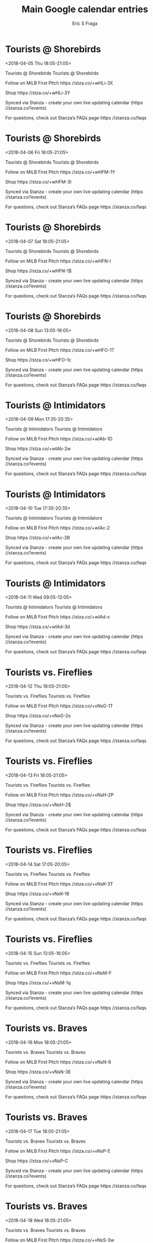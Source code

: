 #+TITLE:       Main Google calendar entries
#+AUTHOR:      Eric S Fraga
#+EMAIL:       e.fraga@ucl.ac.uk
#+DESCRIPTION: converted using the ical2org awk script
#+CATEGORY:    google
#+STARTUP:     hidestars
#+STARTUP:     overview

* COMMENT original iCal preamble

* Tourists @ Shorebirds
<2018-04-05 Thu 18:05-21:05>
:PROPERTIES:
:ID:       8eEbHJgEdy6jiuEGn0VwFSEM@stanza.co
:LOCATION: Don't miss a minute of action. Follow along with the MiLB First Pitch app.
:STATUS:   CONFIRMED
:END:

Tourists @ Shorebirds Tourists @ Shorebirds

Follow on MiLB First Pitch  https //stza.co/+wHLi-3X

Shop  https //stza.co/+wHLi-3Y

Synced via Stanza - create your own live updating calendar (https //stanza.co?events)

For questions, check out Stanza’s FAQs page  https //stanza.co/faqs
** COMMENT original iCal entry
 
BEGIN:VEVENT
BEGIN:VALARM
TRIGGER;VALUE=DURATION:-PT30M
ACTION:DISPLAY
DESCRIPTION:Tourists @ Shorebirds
END:VALARM
DTSTART:20180405T230500Z
DTEND:20180406T020500Z
UID:8eEbHJgEdy6jiuEGn0VwFSEM@stanza.co
SUMMARY:Tourists @ Shorebirds
DESCRIPTION:Tourists @ Shorebirds\n\nFollow on MiLB First Pitch: https://stza.co/+wHLi-3X\n\nShop: https://stza.co/+wHLi-3Y\n\nSynced via Stanza - create your own live updating calendar (https://stanza.co?events)\n\nFor questions, check out Stanza’s FAQs page: https://stanza.co/faqs
LOCATION:Don't miss a minute of action. Follow along with the MiLB First Pitch app.
STATUS:CONFIRMED
CREATED:20180213T144502Z
LAST-MODIFIED:20180213T144502Z
TRANSP:OPAQUE
END:VEVENT
* Tourists @ Shorebirds
<2018-04-06 Fri 18:05-21:05>
:PROPERTIES:
:ID:       4_mI9yJTSN62OjAw56wBckcp@stanza.co
:LOCATION: Ready for the game? Follow along with MiLB First Pitch.
:STATUS:   CONFIRMED
:END:

Tourists @ Shorebirds Tourists @ Shorebirds

Follow on MiLB First Pitch  https //stza.co/+wHFM-1Y

Shop  https //stza.co/+wHFM-3l

Synced via Stanza - create your own live updating calendar (https //stanza.co?events)

For questions, check out Stanza’s FAQs page  https //stanza.co/faqs
** COMMENT original iCal entry
 
BEGIN:VEVENT
BEGIN:VALARM
TRIGGER;VALUE=DURATION:-PT30M
ACTION:DISPLAY
DESCRIPTION:Tourists @ Shorebirds
END:VALARM
DTSTART:20180406T230500Z
DTEND:20180407T020500Z
UID:4_mI9yJTSN62OjAw56wBckcp@stanza.co
SUMMARY:Tourists @ Shorebirds
DESCRIPTION:Tourists @ Shorebirds\n\nFollow on MiLB First Pitch: https://stza.co/+wHFM-1Y\n\nShop: https://stza.co/+wHFM-3l\n\nSynced via Stanza - create your own live updating calendar (https://stanza.co?events)\n\nFor questions, check out Stanza’s FAQs page: https://stanza.co/faqs
LOCATION:Ready for the game? Follow along with MiLB First Pitch.
STATUS:CONFIRMED
CREATED:20180213T144502Z
LAST-MODIFIED:20180213T144502Z
TRANSP:OPAQUE
END:VEVENT
* Tourists @ Shorebirds
<2018-04-07 Sat 18:05-21:05>
:PROPERTIES:
:ID:       t_y1wQwfWMQG2_0m0RokgVtD@stanza.co
:LOCATION: Stay in the loop by following the action with MiLB First Pitch app.
:STATUS:   CONFIRMED
:END:

Tourists @ Shorebirds Tourists @ Shorebirds

Follow on MiLB First Pitch  https //stza.co/+wHFN-I

Shop  https //stza.co/+wHFN-1$

Synced via Stanza - create your own live updating calendar (https //stanza.co?events)

For questions, check out Stanza’s FAQs page  https //stanza.co/faqs
** COMMENT original iCal entry
 
BEGIN:VEVENT
BEGIN:VALARM
TRIGGER;VALUE=DURATION:-PT30M
ACTION:DISPLAY
DESCRIPTION:Tourists @ Shorebirds
END:VALARM
DTSTART:20180407T230500Z
DTEND:20180408T020500Z
UID:t_y1wQwfWMQG2_0m0RokgVtD@stanza.co
SUMMARY:Tourists @ Shorebirds
DESCRIPTION:Tourists @ Shorebirds\n\nFollow on MiLB First Pitch: https://stza.co/+wHFN-I\n\nShop: https://stza.co/+wHFN-1$\n\nSynced via Stanza - create your own live updating calendar (https://stanza.co?events)\n\nFor questions, check out Stanza’s FAQs page: https://stanza.co/faqs
LOCATION:Stay in the loop by following the action with MiLB First Pitch app.
STATUS:CONFIRMED
CREATED:20180213T144502Z
LAST-MODIFIED:20180213T144502Z
TRANSP:OPAQUE
END:VEVENT
* Tourists @ Shorebirds
<2018-04-08 Sun 13:05-16:05>
:PROPERTIES:
:ID:       Y_8pC-GE5VQFOzP2QNwiIVPc@stanza.co
:LOCATION: Don't miss a minute of action. Follow along with the MiLB First Pitch app.
:STATUS:   CONFIRMED
:END:

Tourists @ Shorebirds Tourists @ Shorebirds

Follow on MiLB First Pitch  https //stza.co/+wHFO-1T

Shop  https //stza.co/+wHFO-1c

Synced via Stanza - create your own live updating calendar (https //stanza.co?events)

For questions, check out Stanza’s FAQs page  https //stanza.co/faqs
** COMMENT original iCal entry
 
BEGIN:VEVENT
BEGIN:VALARM
TRIGGER;VALUE=DURATION:-PT30M
ACTION:DISPLAY
DESCRIPTION:Tourists @ Shorebirds
END:VALARM
DTSTART:20180408T180500Z
DTEND:20180408T210500Z
UID:Y_8pC-GE5VQFOzP2QNwiIVPc@stanza.co
SUMMARY:Tourists @ Shorebirds
DESCRIPTION:Tourists @ Shorebirds\n\nFollow on MiLB First Pitch: https://stza.co/+wHFO-1T\n\nShop: https://stza.co/+wHFO-1c\n\nSynced via Stanza - create your own live updating calendar (https://stanza.co?events)\n\nFor questions, check out Stanza’s FAQs page: https://stanza.co/faqs
LOCATION:Don't miss a minute of action. Follow along with the MiLB First Pitch app.
STATUS:CONFIRMED
CREATED:20180213T144502Z
LAST-MODIFIED:20180213T144502Z
TRANSP:OPAQUE
END:VEVENT
* Tourists @ Intimidators
<2018-04-09 Mon 17:35-20:35>
:PROPERTIES:
:ID:       Ggbmg8U_KM9TRvcn2kzII3sK@stanza.co
:LOCATION: Ready for the game? Follow along with MiLB First Pitch.
:STATUS:   CONFIRMED
:END:

Tourists @ Intimidators Tourists @ Intimidators

Follow on MiLB First Pitch  https //stza.co/+wIAb-1D

Shop  https //stza.co/+wIAb-2w

Synced via Stanza - create your own live updating calendar (https //stanza.co?events)

For questions, check out Stanza’s FAQs page  https //stanza.co/faqs
** COMMENT original iCal entry
 
BEGIN:VEVENT
BEGIN:VALARM
TRIGGER;VALUE=DURATION:-PT30M
ACTION:DISPLAY
DESCRIPTION:Tourists @ Intimidators
END:VALARM
DTSTART:20180409T223500Z
DTEND:20180410T013500Z
UID:Ggbmg8U_KM9TRvcn2kzII3sK@stanza.co
SUMMARY:Tourists @ Intimidators
DESCRIPTION:Tourists @ Intimidators\n\nFollow on MiLB First Pitch: https://stza.co/+wIAb-1D\n\nShop: https://stza.co/+wIAb-2w\n\nSynced via Stanza - create your own live updating calendar (https://stanza.co?events)\n\nFor questions, check out Stanza’s FAQs page: https://stanza.co/faqs
LOCATION:Ready for the game? Follow along with MiLB First Pitch.
STATUS:CONFIRMED
CREATED:20180213T144502Z
LAST-MODIFIED:20180213T144502Z
TRANSP:OPAQUE
END:VEVENT
* Tourists @ Intimidators
<2018-04-10 Tue 17:35-20:35>
:PROPERTIES:
:ID:       5pVBQ4VuH84aX-aju4YEeSUk@stanza.co
:LOCATION: Stay in the loop by following the action with MiLB First Pitch app.
:STATUS:   CONFIRMED
:END:

Tourists @ Intimidators Tourists @ Intimidators

Follow on MiLB First Pitch  https //stza.co/+wIAc-2

Shop  https //stza.co/+wIAc-2B

Synced via Stanza - create your own live updating calendar (https //stanza.co?events)

For questions, check out Stanza’s FAQs page  https //stanza.co/faqs
** COMMENT original iCal entry
 
BEGIN:VEVENT
BEGIN:VALARM
TRIGGER;VALUE=DURATION:-PT30M
ACTION:DISPLAY
DESCRIPTION:Tourists @ Intimidators
END:VALARM
DTSTART:20180410T223500Z
DTEND:20180411T013500Z
UID:5pVBQ4VuH84aX-aju4YEeSUk@stanza.co
SUMMARY:Tourists @ Intimidators
DESCRIPTION:Tourists @ Intimidators\n\nFollow on MiLB First Pitch: https://stza.co/+wIAc-2\n\nShop: https://stza.co/+wIAc-2B\n\nSynced via Stanza - create your own live updating calendar (https://stanza.co?events)\n\nFor questions, check out Stanza’s FAQs page: https://stanza.co/faqs
LOCATION:Stay in the loop by following the action with MiLB First Pitch app.
STATUS:CONFIRMED
CREATED:20180213T144502Z
LAST-MODIFIED:20180213T144502Z
TRANSP:OPAQUE
END:VEVENT
* Tourists @ Intimidators
<2018-04-11 Wed 09:05-12:05>
:PROPERTIES:
:ID:       ozDBkWzTXrjF2q_SRpqO5oCr@stanza.co
:LOCATION: Don't miss a minute of action. Follow along with the MiLB First Pitch app.
:STATUS:   CONFIRMED
:END:

Tourists @ Intimidators Tourists @ Intimidators

Follow on MiLB First Pitch  https //stza.co/+wIAd-x

Shop  https //stza.co/+wIAd-3d

Synced via Stanza - create your own live updating calendar (https //stanza.co?events)

For questions, check out Stanza’s FAQs page  https //stanza.co/faqs
** COMMENT original iCal entry
 
BEGIN:VEVENT
BEGIN:VALARM
TRIGGER;VALUE=DURATION:-PT30M
ACTION:DISPLAY
DESCRIPTION:Tourists @ Intimidators
END:VALARM
DTSTART:20180411T140500Z
DTEND:20180411T170500Z
UID:ozDBkWzTXrjF2q_SRpqO5oCr@stanza.co
SUMMARY:Tourists @ Intimidators
DESCRIPTION:Tourists @ Intimidators\n\nFollow on MiLB First Pitch: https://stza.co/+wIAd-x\n\nShop: https://stza.co/+wIAd-3d\n\nSynced via Stanza - create your own live updating calendar (https://stanza.co?events)\n\nFor questions, check out Stanza’s FAQs page: https://stanza.co/faqs
LOCATION:Don't miss a minute of action. Follow along with the MiLB First Pitch app.
STATUS:CONFIRMED
CREATED:20180213T144502Z
LAST-MODIFIED:20180213T144502Z
TRANSP:OPAQUE
END:VEVENT
* Tourists vs. Fireflies
<2018-04-12 Thu 18:05-21:05>
:PROPERTIES:
:ID:       dAKJFXVjH6Ll9dz-hgUpPWEO@stanza.co
:LOCATION: Ready for the game? Follow along with MiLB First Pitch.
:STATUS:   CONFIRMED
:END:

Tourists vs. Fireflies Tourists vs. Fireflies

Follow on MiLB First Pitch  https //stza.co/+vNsG-1T

Shop  https //stza.co/+vNsG-2o

Synced via Stanza - create your own live updating calendar (https //stanza.co?events)

For questions, check out Stanza’s FAQs page  https //stanza.co/faqs
** COMMENT original iCal entry
 
BEGIN:VEVENT
BEGIN:VALARM
TRIGGER;VALUE=DURATION:-PT240M
ACTION:DISPLAY
DESCRIPTION:Tourists vs. Fireflies
END:VALARM
DTSTART:20180412T230500Z
DTEND:20180413T020500Z
UID:dAKJFXVjH6Ll9dz-hgUpPWEO@stanza.co
SUMMARY:Tourists vs. Fireflies
DESCRIPTION:Tourists vs. Fireflies\n\nFollow on MiLB First Pitch: https://stza.co/+vNsG-1T\n\nShop: https://stza.co/+vNsG-2o\n\nSynced via Stanza - create your own live updating calendar (https://stanza.co?events)\n\nFor questions, check out Stanza’s FAQs page: https://stanza.co/faqs
LOCATION:Ready for the game? Follow along with MiLB First Pitch.
STATUS:CONFIRMED
CREATED:20180213T144502Z
LAST-MODIFIED:20180213T144502Z
TRANSP:OPAQUE
END:VEVENT
* Tourists vs. Fireflies
<2018-04-13 Fri 18:05-21:05>
:PROPERTIES:
:ID:       IRLelQqPlzxjPfydJaxkQXr_@stanza.co
:LOCATION: Stay in the loop by following the action with MiLB First Pitch app.
:STATUS:   CONFIRMED
:END:

Tourists vs. Fireflies Tourists vs. Fireflies

Follow on MiLB First Pitch  https //stza.co/+vNsH-2P

Shop  https //stza.co/+vNsH-2$

Synced via Stanza - create your own live updating calendar (https //stanza.co?events)

For questions, check out Stanza’s FAQs page  https //stanza.co/faqs
** COMMENT original iCal entry
 
BEGIN:VEVENT
BEGIN:VALARM
TRIGGER;VALUE=DURATION:-PT240M
ACTION:DISPLAY
DESCRIPTION:Tourists vs. Fireflies
END:VALARM
DTSTART:20180413T230500Z
DTEND:20180414T020500Z
UID:IRLelQqPlzxjPfydJaxkQXr_@stanza.co
SUMMARY:Tourists vs. Fireflies
DESCRIPTION:Tourists vs. Fireflies\n\nFollow on MiLB First Pitch: https://stza.co/+vNsH-2P\n\nShop: https://stza.co/+vNsH-2$\n\nSynced via Stanza - create your own live updating calendar (https://stanza.co?events)\n\nFor questions, check out Stanza’s FAQs page: https://stanza.co/faqs
LOCATION:Stay in the loop by following the action with MiLB First Pitch app.
STATUS:CONFIRMED
CREATED:20180213T144502Z
LAST-MODIFIED:20180213T144502Z
TRANSP:OPAQUE
END:VEVENT
* Tourists vs. Fireflies
<2018-04-14 Sat 17:05-20:05>
:PROPERTIES:
:ID:       33pesGFNaaSj-D7mDi-eqbLA@stanza.co
:LOCATION: Don't miss a minute of action. Follow along with the MiLB First Pitch app.
:STATUS:   CONFIRMED
:END:

Tourists vs. Fireflies Tourists vs. Fireflies

Follow on MiLB First Pitch  https //stza.co/+vNsK-3T

Shop  https //stza.co/+vNsK-18

Synced via Stanza - create your own live updating calendar (https //stanza.co?events)

For questions, check out Stanza’s FAQs page  https //stanza.co/faqs
** COMMENT original iCal entry
 
BEGIN:VEVENT
BEGIN:VALARM
TRIGGER;VALUE=DURATION:-PT240M
ACTION:DISPLAY
DESCRIPTION:Tourists vs. Fireflies
END:VALARM
DTSTART:20180414T220500Z
DTEND:20180415T010500Z
UID:33pesGFNaaSj-D7mDi-eqbLA@stanza.co
SUMMARY:Tourists vs. Fireflies
DESCRIPTION:Tourists vs. Fireflies\n\nFollow on MiLB First Pitch: https://stza.co/+vNsK-3T\n\nShop: https://stza.co/+vNsK-18\n\nSynced via Stanza - create your own live updating calendar (https://stanza.co?events)\n\nFor questions, check out Stanza’s FAQs page: https://stanza.co/faqs
LOCATION:Don't miss a minute of action. Follow along with the MiLB First Pitch app.
STATUS:CONFIRMED
CREATED:20180213T144502Z
LAST-MODIFIED:20180213T144502Z
TRANSP:OPAQUE
END:VEVENT
* Tourists vs. Fireflies
<2018-04-15 Sun 13:05-16:05>
:PROPERTIES:
:ID:       88ZvCFqKb4bs9mhc0SeHWJya@stanza.co
:LOCATION: Ready for the game? Follow along with MiLB First Pitch.
:STATUS:   CONFIRMED
:END:

Tourists vs. Fireflies Tourists vs. Fireflies

Follow on MiLB First Pitch  https //stza.co/+vNsM-F

Shop  https //stza.co/+vNsM-1q

Synced via Stanza - create your own live updating calendar (https //stanza.co?events)

For questions, check out Stanza’s FAQs page  https //stanza.co/faqs
** COMMENT original iCal entry
 
BEGIN:VEVENT
BEGIN:VALARM
TRIGGER;VALUE=DURATION:-PT240M
ACTION:DISPLAY
DESCRIPTION:Tourists vs. Fireflies
END:VALARM
DTSTART:20180415T180500Z
DTEND:20180415T210500Z
UID:88ZvCFqKb4bs9mhc0SeHWJya@stanza.co
SUMMARY:Tourists vs. Fireflies
DESCRIPTION:Tourists vs. Fireflies\n\nFollow on MiLB First Pitch: https://stza.co/+vNsM-F\n\nShop: https://stza.co/+vNsM-1q\n\nSynced via Stanza - create your own live updating calendar (https://stanza.co?events)\n\nFor questions, check out Stanza’s FAQs page: https://stanza.co/faqs
LOCATION:Ready for the game? Follow along with MiLB First Pitch.
STATUS:CONFIRMED
CREATED:20180213T144502Z
LAST-MODIFIED:20180213T144502Z
TRANSP:OPAQUE
END:VEVENT
* Tourists vs. Braves
<2018-04-16 Mon 18:05-21:05>
:PROPERTIES:
:ID:       2arqYtBX81yFn1IAiXsLIKcS@stanza.co
:LOCATION: Stay in the loop by following the action with MiLB First Pitch app.
:STATUS:   CONFIRMED
:END:

Tourists vs. Braves Tourists vs. Braves

Follow on MiLB First Pitch  https //stza.co/+vNsN-6

Shop  https //stza.co/+vNsN-3E

Synced via Stanza - create your own live updating calendar (https //stanza.co?events)

For questions, check out Stanza’s FAQs page  https //stanza.co/faqs
** COMMENT original iCal entry
 
BEGIN:VEVENT
BEGIN:VALARM
TRIGGER;VALUE=DURATION:-PT240M
ACTION:DISPLAY
DESCRIPTION:Tourists vs. Braves
END:VALARM
DTSTART:20180416T230500Z
DTEND:20180417T020500Z
UID:2arqYtBX81yFn1IAiXsLIKcS@stanza.co
SUMMARY:Tourists vs. Braves
DESCRIPTION:Tourists vs. Braves\n\nFollow on MiLB First Pitch: https://stza.co/+vNsN-6\n\nShop: https://stza.co/+vNsN-3E\n\nSynced via Stanza - create your own live updating calendar (https://stanza.co?events)\n\nFor questions, check out Stanza’s FAQs page: https://stanza.co/faqs
LOCATION:Stay in the loop by following the action with MiLB First Pitch app.
STATUS:CONFIRMED
CREATED:20180213T144502Z
LAST-MODIFIED:20180213T144502Z
TRANSP:OPAQUE
END:VEVENT
* Tourists vs. Braves
<2018-04-17 Tue 18:05-21:05>
:PROPERTIES:
:ID:       mmQqYLhoMCe-Qg2_qyBncvpc@stanza.co
:LOCATION: Don't miss a minute of action. Follow along with the MiLB First Pitch app.
:STATUS:   CONFIRMED
:END:

Tourists vs. Braves Tourists vs. Braves

Follow on MiLB First Pitch  https //stza.co/+vNsP-E

Shop  https //stza.co/+vNsP-C

Synced via Stanza - create your own live updating calendar (https //stanza.co?events)

For questions, check out Stanza’s FAQs page  https //stanza.co/faqs
** COMMENT original iCal entry
 
BEGIN:VEVENT
BEGIN:VALARM
TRIGGER;VALUE=DURATION:-PT240M
ACTION:DISPLAY
DESCRIPTION:Tourists vs. Braves
END:VALARM
DTSTART:20180417T230500Z
DTEND:20180418T020500Z
UID:mmQqYLhoMCe-Qg2_qyBncvpc@stanza.co
SUMMARY:Tourists vs. Braves
DESCRIPTION:Tourists vs. Braves\n\nFollow on MiLB First Pitch: https://stza.co/+vNsP-E\n\nShop: https://stza.co/+vNsP-C\n\nSynced via Stanza - create your own live updating calendar (https://stanza.co?events)\n\nFor questions, check out Stanza’s FAQs page: https://stanza.co/faqs
LOCATION:Don't miss a minute of action. Follow along with the MiLB First Pitch app.
STATUS:CONFIRMED
CREATED:20180213T144502Z
LAST-MODIFIED:20180213T144502Z
TRANSP:OPAQUE
END:VEVENT
* Tourists vs. Braves
<2018-04-18 Wed 18:05-21:05>
:PROPERTIES:
:ID:       qYjZMv2lP3OSnSCjkeQ7KYZX@stanza.co
:LOCATION: Ready for the game? Follow along with MiLB First Pitch.
:STATUS:   CONFIRMED
:END:

Tourists vs. Braves Tourists vs. Braves

Follow on MiLB First Pitch  https //stza.co/+vNsS-3w

Shop  https //stza.co/+vNsS-1t

Synced via Stanza - create your own live updating calendar (https //stanza.co?events)

For questions, check out Stanza’s FAQs page  https //stanza.co/faqs
** COMMENT original iCal entry
 
BEGIN:VEVENT
BEGIN:VALARM
TRIGGER;VALUE=DURATION:-PT240M
ACTION:DISPLAY
DESCRIPTION:Tourists vs. Braves
END:VALARM
DTSTART:20180418T230500Z
DTEND:20180419T020500Z
UID:qYjZMv2lP3OSnSCjkeQ7KYZX@stanza.co
SUMMARY:Tourists vs. Braves
DESCRIPTION:Tourists vs. Braves\n\nFollow on MiLB First Pitch: https://stza.co/+vNsS-3w\n\nShop: https://stza.co/+vNsS-1t\n\nSynced via Stanza - create your own live updating calendar (https://stanza.co?events)\n\nFor questions, check out Stanza’s FAQs page: https://stanza.co/faqs
LOCATION:Ready for the game? Follow along with MiLB First Pitch.
STATUS:CONFIRMED
CREATED:20180213T144502Z
LAST-MODIFIED:20180213T144502Z
TRANSP:OPAQUE
END:VEVENT
* Tourists @ Power
<2018-04-19 Thu 18:05-21:05>
:PROPERTIES:
:ID:       HoJJlBnRWUxtY49GMAY5bcpT@stanza.co
:LOCATION: Stay in the loop by following the action with MiLB First Pitch app.
:STATUS:   CONFIRMED
:END:

Tourists @ Power Tourists @ Power

Follow on MiLB First Pitch  https //stza.co/+xJ3k-3m

Shop  https //stza.co/+xJ3k-2z

Synced via Stanza - create your own live updating calendar (https //stanza.co?events)

For questions, check out Stanza’s FAQs page  https //stanza.co/faqs
** COMMENT original iCal entry
 
BEGIN:VEVENT
BEGIN:VALARM
TRIGGER;VALUE=DURATION:-PT30M
ACTION:DISPLAY
DESCRIPTION:Tourists @ Power
END:VALARM
DTSTART:20180419T230500Z
DTEND:20180420T020500Z
UID:HoJJlBnRWUxtY49GMAY5bcpT@stanza.co
SUMMARY:Tourists @ Power
DESCRIPTION:Tourists @ Power\n\nFollow on MiLB First Pitch: https://stza.co/+xJ3k-3m\n\nShop: https://stza.co/+xJ3k-2z\n\nSynced via Stanza - create your own live updating calendar (https://stanza.co?events)\n\nFor questions, check out Stanza’s FAQs page: https://stanza.co/faqs
LOCATION:Stay in the loop by following the action with MiLB First Pitch app.
STATUS:CONFIRMED
CREATED:20180213T144502Z
LAST-MODIFIED:20180213T144502Z
TRANSP:OPAQUE
END:VEVENT
* Tourists @ Power
<2018-04-20 Fri 18:05-21:05>
:PROPERTIES:
:ID:       _zLSK8fWmVb9tpQ6wWhe250p@stanza.co
:LOCATION: Don't miss a minute of action. Follow along with the MiLB First Pitch app.
:STATUS:   CONFIRMED
:END:

Tourists @ Power Tourists @ Power

Follow on MiLB First Pitch  https //stza.co/+xJ3l-p

Shop  https //stza.co/+xJ3l-q

Synced via Stanza - create your own live updating calendar (https //stanza.co?events)

For questions, check out Stanza’s FAQs page  https //stanza.co/faqs
** COMMENT original iCal entry
 
BEGIN:VEVENT
BEGIN:VALARM
TRIGGER;VALUE=DURATION:-PT30M
ACTION:DISPLAY
DESCRIPTION:Tourists @ Power
END:VALARM
DTSTART:20180420T230500Z
DTEND:20180421T020500Z
UID:_zLSK8fWmVb9tpQ6wWhe250p@stanza.co
SUMMARY:Tourists @ Power
DESCRIPTION:Tourists @ Power\n\nFollow on MiLB First Pitch: https://stza.co/+xJ3l-p\n\nShop: https://stza.co/+xJ3l-q\n\nSynced via Stanza - create your own live updating calendar (https://stanza.co?events)\n\nFor questions, check out Stanza’s FAQs page: https://stanza.co/faqs
LOCATION:Don't miss a minute of action. Follow along with the MiLB First Pitch app.
STATUS:CONFIRMED
CREATED:20180213T144502Z
LAST-MODIFIED:20180213T144502Z
TRANSP:OPAQUE
END:VEVENT
* Tourists @ Power
<2018-04-21 Sat 13:05-16:05>
:PROPERTIES:
:ID:       EIltUaF8kX2beltKhf1xYREy@stanza.co
:LOCATION: Ready for the game? Follow along with MiLB First Pitch.
:STATUS:   CONFIRMED
:END:

Tourists @ Power Tourists @ Power

Follow on MiLB First Pitch  https //stza.co/+xJ3m-2k

Shop  https //stza.co/+xJ3m-1s

Synced via Stanza - create your own live updating calendar (https //stanza.co?events)

For questions, check out Stanza’s FAQs page  https //stanza.co/faqs
** COMMENT original iCal entry
 
BEGIN:VEVENT
BEGIN:VALARM
TRIGGER;VALUE=DURATION:-PT30M
ACTION:DISPLAY
DESCRIPTION:Tourists @ Power
END:VALARM
DTSTART:20180421T180500Z
DTEND:20180421T210500Z
UID:EIltUaF8kX2beltKhf1xYREy@stanza.co
SUMMARY:Tourists @ Power
DESCRIPTION:Tourists @ Power\n\nFollow on MiLB First Pitch: https://stza.co/+xJ3m-2k\n\nShop: https://stza.co/+xJ3m-1s\n\nSynced via Stanza - create your own live updating calendar (https://stanza.co?events)\n\nFor questions, check out Stanza’s FAQs page: https://stanza.co/faqs
LOCATION:Ready for the game? Follow along with MiLB First Pitch.
STATUS:CONFIRMED
CREATED:20180213T144502Z
LAST-MODIFIED:20180213T144502Z
TRANSP:OPAQUE
END:VEVENT
* Tourists @ Power
<2018-04-22 Sun 13:05-16:05>
:PROPERTIES:
:ID:       -t6K-D_MROWMoPOkS2iMVVLB@stanza.co
:LOCATION: Stay in the loop by following the action with MiLB First Pitch app.
:STATUS:   CONFIRMED
:END:

Tourists @ Power Tourists @ Power

Follow on MiLB First Pitch  https //stza.co/+xJ3n-1j

Shop  https //stza.co/+xJ3n-m

Synced via Stanza - create your own live updating calendar (https //stanza.co?events)

For questions, check out Stanza’s FAQs page  https //stanza.co/faqs
** COMMENT original iCal entry
 
BEGIN:VEVENT
BEGIN:VALARM
TRIGGER;VALUE=DURATION:-PT30M
ACTION:DISPLAY
DESCRIPTION:Tourists @ Power
END:VALARM
DTSTART:20180422T180500Z
DTEND:20180422T210500Z
UID:-t6K-D_MROWMoPOkS2iMVVLB@stanza.co
SUMMARY:Tourists @ Power
DESCRIPTION:Tourists @ Power\n\nFollow on MiLB First Pitch: https://stza.co/+xJ3n-1j\n\nShop: https://stza.co/+xJ3n-m\n\nSynced via Stanza - create your own live updating calendar (https://stanza.co?events)\n\nFor questions, check out Stanza’s FAQs page: https://stanza.co/faqs
LOCATION:Stay in the loop by following the action with MiLB First Pitch app.
STATUS:CONFIRMED
CREATED:20180213T144502Z
LAST-MODIFIED:20180213T144502Z
TRANSP:OPAQUE
END:VEVENT
* Tourists vs. Legends
<2018-04-23 Mon 18:05-21:05>
:PROPERTIES:
:ID:       iHMIlzAIzj8vogrVnNbk33Ik@stanza.co
:LOCATION: Don't miss a minute of action. Follow along with the MiLB First Pitch app.
:STATUS:   CONFIRMED
:END:

Tourists vs. Legends Tourists vs. Legends

Follow on MiLB First Pitch  https //stza.co/+vNsU-3C

Shop  https //stza.co/+vNsU-12

Synced via Stanza - create your own live updating calendar (https //stanza.co?events)

For questions, check out Stanza’s FAQs page  https //stanza.co/faqs
** COMMENT original iCal entry
 
BEGIN:VEVENT
BEGIN:VALARM
TRIGGER;VALUE=DURATION:-PT240M
ACTION:DISPLAY
DESCRIPTION:Tourists vs. Legends
END:VALARM
DTSTART:20180423T230500Z
DTEND:20180424T020500Z
UID:iHMIlzAIzj8vogrVnNbk33Ik@stanza.co
SUMMARY:Tourists vs. Legends
DESCRIPTION:Tourists vs. Legends\n\nFollow on MiLB First Pitch: https://stza.co/+vNsU-3C\n\nShop: https://stza.co/+vNsU-12\n\nSynced via Stanza - create your own live updating calendar (https://stanza.co?events)\n\nFor questions, check out Stanza’s FAQs page: https://stanza.co/faqs
LOCATION:Don't miss a minute of action. Follow along with the MiLB First Pitch app.
STATUS:CONFIRMED
CREATED:20180213T144502Z
LAST-MODIFIED:20180213T144502Z
TRANSP:OPAQUE
END:VEVENT
* Tourists vs. Legends
<2018-04-24 Tue 18:05-21:05>
:PROPERTIES:
:ID:       -G2HX9s1JTJVpGbormuChfBd@stanza.co
:LOCATION: Ready for the game? Follow along with MiLB First Pitch.
:STATUS:   CONFIRMED
:END:

Tourists vs. Legends Tourists vs. Legends

Follow on MiLB First Pitch  https //stza.co/+vNsW-2o

Shop  https //stza.co/+vNsW-1f

Synced via Stanza - create your own live updating calendar (https //stanza.co?events)

For questions, check out Stanza’s FAQs page  https //stanza.co/faqs
** COMMENT original iCal entry
 
BEGIN:VEVENT
BEGIN:VALARM
TRIGGER;VALUE=DURATION:-PT240M
ACTION:DISPLAY
DESCRIPTION:Tourists vs. Legends
END:VALARM
DTSTART:20180424T230500Z
DTEND:20180425T020500Z
UID:-G2HX9s1JTJVpGbormuChfBd@stanza.co
SUMMARY:Tourists vs. Legends
DESCRIPTION:Tourists vs. Legends\n\nFollow on MiLB First Pitch: https://stza.co/+vNsW-2o\n\nShop: https://stza.co/+vNsW-1f\n\nSynced via Stanza - create your own live updating calendar (https://stanza.co?events)\n\nFor questions, check out Stanza’s FAQs page: https://stanza.co/faqs
LOCATION:Ready for the game? Follow along with MiLB First Pitch.
STATUS:CONFIRMED
CREATED:20180213T144502Z
LAST-MODIFIED:20180213T144502Z
TRANSP:OPAQUE
END:VEVENT
* Tourists vs. Legends
<2018-04-25 Wed 18:05-21:05>
:PROPERTIES:
:ID:       Sv6Wa-0lspI9yT14K6m6k12I@stanza.co
:LOCATION: Stay in the loop by following the action with MiLB First Pitch app.
:STATUS:   CONFIRMED
:END:

Tourists vs. Legends Tourists vs. Legends

Follow on MiLB First Pitch  https //stza.co/+vNsY-2Y

Shop  https //stza.co/+vNsY-B

Synced via Stanza - create your own live updating calendar (https //stanza.co?events)

For questions, check out Stanza’s FAQs page  https //stanza.co/faqs
** COMMENT original iCal entry
 
BEGIN:VEVENT
BEGIN:VALARM
TRIGGER;VALUE=DURATION:-PT240M
ACTION:DISPLAY
DESCRIPTION:Tourists vs. Legends
END:VALARM
DTSTART:20180425T230500Z
DTEND:20180426T020500Z
UID:Sv6Wa-0lspI9yT14K6m6k12I@stanza.co
SUMMARY:Tourists vs. Legends
DESCRIPTION:Tourists vs. Legends\n\nFollow on MiLB First Pitch: https://stza.co/+vNsY-2Y\n\nShop: https://stza.co/+vNsY-B\n\nSynced via Stanza - create your own live updating calendar (https://stanza.co?events)\n\nFor questions, check out Stanza’s FAQs page: https://stanza.co/faqs
LOCATION:Stay in the loop by following the action with MiLB First Pitch app.
STATUS:CONFIRMED
CREATED:20180213T144502Z
LAST-MODIFIED:20180213T144502Z
TRANSP:OPAQUE
END:VEVENT
* Tourists vs. Legends
<2018-04-26 Thu 18:05-21:05>
:PROPERTIES:
:ID:       QQ5DjF0PvMYgqdGZ4bqDTDN-@stanza.co
:LOCATION: Don't miss a minute of action. Follow along with the MiLB First Pitch app.
:STATUS:   CONFIRMED
:END:

Tourists vs. Legends Tourists vs. Legends

Follow on MiLB First Pitch  https //stza.co/+vNs_-3t

Shop  https //stza.co/+vNs_-3Y

Synced via Stanza - create your own live updating calendar (https //stanza.co?events)

For questions, check out Stanza’s FAQs page  https //stanza.co/faqs
** COMMENT original iCal entry
 
BEGIN:VEVENT
BEGIN:VALARM
TRIGGER;VALUE=DURATION:-PT240M
ACTION:DISPLAY
DESCRIPTION:Tourists vs. Legends
END:VALARM
DTSTART:20180426T230500Z
DTEND:20180427T020500Z
UID:QQ5DjF0PvMYgqdGZ4bqDTDN-@stanza.co
SUMMARY:Tourists vs. Legends
DESCRIPTION:Tourists vs. Legends\n\nFollow on MiLB First Pitch: https://stza.co/+vNs_-3t\n\nShop: https://stza.co/+vNs_-3Y\n\nSynced via Stanza - create your own live updating calendar (https://stanza.co?events)\n\nFor questions, check out Stanza’s FAQs page: https://stanza.co/faqs
LOCATION:Don't miss a minute of action. Follow along with the MiLB First Pitch app.
STATUS:CONFIRMED
CREATED:20180213T144502Z
LAST-MODIFIED:20180213T144502Z
TRANSP:OPAQUE
END:VEVENT
* Tourists vs. Grasshoppers
<2018-04-27 Fri 18:05-21:05>
:PROPERTIES:
:ID:       AX5velEQ0xl5REa1_1c7Q2rn@stanza.co
:LOCATION: Ready for the game? Follow along with MiLB First Pitch.
:STATUS:   CONFIRMED
:END:

Tourists vs. Grasshoppers Tourists vs. Grasshoppers

Follow on MiLB First Pitch  https //stza.co/+vNt0-1S

Shop  https //stza.co/+vNt0-z

Synced via Stanza - create your own live updating calendar (https //stanza.co?events)

For questions, check out Stanza’s FAQs page  https //stanza.co/faqs
** COMMENT original iCal entry
 
BEGIN:VEVENT
BEGIN:VALARM
TRIGGER;VALUE=DURATION:-PT240M
ACTION:DISPLAY
DESCRIPTION:Tourists vs. Grasshoppers
END:VALARM
DTSTART:20180427T230500Z
DTEND:20180428T020500Z
UID:AX5velEQ0xl5REa1_1c7Q2rn@stanza.co
SUMMARY:Tourists vs. Grasshoppers
DESCRIPTION:Tourists vs. Grasshoppers\n\nFollow on MiLB First Pitch: https://stza.co/+vNt0-1S\n\nShop: https://stza.co/+vNt0-z\n\nSynced via Stanza - create your own live updating calendar (https://stanza.co?events)\n\nFor questions, check out Stanza’s FAQs page: https://stanza.co/faqs
LOCATION:Ready for the game? Follow along with MiLB First Pitch.
STATUS:CONFIRMED
CREATED:20180213T144502Z
LAST-MODIFIED:20180213T144502Z
TRANSP:OPAQUE
END:VEVENT
* Tourists vs. Grasshoppers
<2018-04-28 Sat 17:05-20:05>
:PROPERTIES:
:ID:       pDMsIDf2FyjbzzF9Hm_MTgh0@stanza.co
:LOCATION: Stay in the loop by following the action with MiLB First Pitch app.
:STATUS:   CONFIRMED
:END:

Tourists vs. Grasshoppers Tourists vs. Grasshoppers

Follow on MiLB First Pitch  https //stza.co/+vNt2-1q

Shop  https //stza.co/+vNt2-J

Synced via Stanza - create your own live updating calendar (https //stanza.co?events)

For questions, check out Stanza’s FAQs page  https //stanza.co/faqs
** COMMENT original iCal entry
 
BEGIN:VEVENT
BEGIN:VALARM
TRIGGER;VALUE=DURATION:-PT240M
ACTION:DISPLAY
DESCRIPTION:Tourists vs. Grasshoppers
END:VALARM
DTSTART:20180428T220500Z
DTEND:20180429T010500Z
UID:pDMsIDf2FyjbzzF9Hm_MTgh0@stanza.co
SUMMARY:Tourists vs. Grasshoppers
DESCRIPTION:Tourists vs. Grasshoppers\n\nFollow on MiLB First Pitch: https://stza.co/+vNt2-1q\n\nShop: https://stza.co/+vNt2-J\n\nSynced via Stanza - create your own live updating calendar (https://stanza.co?events)\n\nFor questions, check out Stanza’s FAQs page: https://stanza.co/faqs
LOCATION:Stay in the loop by following the action with MiLB First Pitch app.
STATUS:CONFIRMED
CREATED:20180213T144502Z
LAST-MODIFIED:20180213T144502Z
TRANSP:OPAQUE
END:VEVENT
* Tourists vs. Grasshoppers
<2018-04-29 Sun 13:05-16:05>
:PROPERTIES:
:ID:       gSFX6kPgHHnqCJbVOrK_XoKv@stanza.co
:LOCATION: Don't miss a minute of action. Follow along with the MiLB First Pitch app.
:STATUS:   CONFIRMED
:END:

Tourists vs. Grasshoppers Tourists vs. Grasshoppers

Follow on MiLB First Pitch  https //stza.co/+vNt4-F

Shop  https //stza.co/+vNt4-1S

Synced via Stanza - create your own live updating calendar (https //stanza.co?events)

For questions, check out Stanza’s FAQs page  https //stanza.co/faqs
** COMMENT original iCal entry
 
BEGIN:VEVENT
BEGIN:VALARM
TRIGGER;VALUE=DURATION:-PT240M
ACTION:DISPLAY
DESCRIPTION:Tourists vs. Grasshoppers
END:VALARM
DTSTART:20180429T180500Z
DTEND:20180429T210500Z
UID:gSFX6kPgHHnqCJbVOrK_XoKv@stanza.co
SUMMARY:Tourists vs. Grasshoppers
DESCRIPTION:Tourists vs. Grasshoppers\n\nFollow on MiLB First Pitch: https://stza.co/+vNt4-F\n\nShop: https://stza.co/+vNt4-1S\n\nSynced via Stanza - create your own live updating calendar (https://stanza.co?events)\n\nFor questions, check out Stanza’s FAQs page: https://stanza.co/faqs
LOCATION:Don't miss a minute of action. Follow along with the MiLB First Pitch app.
STATUS:CONFIRMED
CREATED:20180213T144502Z
LAST-MODIFIED:20180213T144502Z
TRANSP:OPAQUE
END:VEVENT
* Tourists @ RiverDogs
<2018-05-01 Tue 18:05-21:05>
:PROPERTIES:
:ID:       Ss2iQHHvwgTqWq6X0hqO1i-P@stanza.co
:LOCATION: Ready for the game? Follow along with MiLB First Pitch.
:STATUS:   CONFIRMED
:END:

Tourists @ RiverDogs Tourists @ RiverDogs

Follow on MiLB First Pitch  https //stza.co/+vNuR-1L

Shop  https //stza.co/+vNuR-2i

Synced via Stanza - create your own live updating calendar (https //stanza.co?events)

For questions, check out Stanza’s FAQs page  https //stanza.co/faqs
** COMMENT original iCal entry
 
BEGIN:VEVENT
BEGIN:VALARM
TRIGGER;VALUE=DURATION:-PT30M
ACTION:DISPLAY
DESCRIPTION:Tourists @ RiverDogs
END:VALARM
DTSTART:20180501T230500Z
DTEND:20180502T020500Z
UID:Ss2iQHHvwgTqWq6X0hqO1i-P@stanza.co
SUMMARY:Tourists @ RiverDogs
DESCRIPTION:Tourists @ RiverDogs\n\nFollow on MiLB First Pitch: https://stza.co/+vNuR-1L\n\nShop: https://stza.co/+vNuR-2i\n\nSynced via Stanza - create your own live updating calendar (https://stanza.co?events)\n\nFor questions, check out Stanza’s FAQs page: https://stanza.co/faqs
LOCATION:Ready for the game? Follow along with MiLB First Pitch.
STATUS:CONFIRMED
CREATED:20180213T144502Z
LAST-MODIFIED:20180213T144502Z
TRANSP:OPAQUE
END:VEVENT
* Tourists @ RiverDogs
<2018-05-02 Wed 18:05-21:05>
:PROPERTIES:
:ID:       tMutoXFrFh96QsGU-8HqSr1B@stanza.co
:LOCATION: Stay in the loop by following the action with MiLB First Pitch app.
:STATUS:   CONFIRMED
:END:

Tourists @ RiverDogs Tourists @ RiverDogs

Follow on MiLB First Pitch  https //stza.co/+vNuS-3r

Shop  https //stza.co/+vNuS-3K

Synced via Stanza - create your own live updating calendar (https //stanza.co?events)

For questions, check out Stanza’s FAQs page  https //stanza.co/faqs
** COMMENT original iCal entry
 
BEGIN:VEVENT
BEGIN:VALARM
TRIGGER;VALUE=DURATION:-PT30M
ACTION:DISPLAY
DESCRIPTION:Tourists @ RiverDogs
END:VALARM
DTSTART:20180502T230500Z
DTEND:20180503T020500Z
UID:tMutoXFrFh96QsGU-8HqSr1B@stanza.co
SUMMARY:Tourists @ RiverDogs
DESCRIPTION:Tourists @ RiverDogs\n\nFollow on MiLB First Pitch: https://stza.co/+vNuS-3r\n\nShop: https://stza.co/+vNuS-3K\n\nSynced via Stanza - create your own live updating calendar (https://stanza.co?events)\n\nFor questions, check out Stanza’s FAQs page: https://stanza.co/faqs
LOCATION:Stay in the loop by following the action with MiLB First Pitch app.
STATUS:CONFIRMED
CREATED:20180213T144502Z
LAST-MODIFIED:20180213T144502Z
TRANSP:OPAQUE
END:VEVENT
* Tourists @ RiverDogs
<2018-05-03 Thu 18:05-21:05>
:PROPERTIES:
:ID:       tYANdDkjqUorYYgfOKHKYBRw@stanza.co
:LOCATION: Don't miss a minute of action. Follow along with the MiLB First Pitch app.
:STATUS:   CONFIRMED
:END:

Tourists @ RiverDogs Tourists @ RiverDogs

Follow on MiLB First Pitch  https //stza.co/+vNuT-36

Shop  https //stza.co/+vNuT-3T

Synced via Stanza - create your own live updating calendar (https //stanza.co?events)

For questions, check out Stanza’s FAQs page  https //stanza.co/faqs
** COMMENT original iCal entry
 
BEGIN:VEVENT
BEGIN:VALARM
TRIGGER;VALUE=DURATION:-PT30M
ACTION:DISPLAY
DESCRIPTION:Tourists @ RiverDogs
END:VALARM
DTSTART:20180503T230500Z
DTEND:20180504T020500Z
UID:tYANdDkjqUorYYgfOKHKYBRw@stanza.co
SUMMARY:Tourists @ RiverDogs
DESCRIPTION:Tourists @ RiverDogs\n\nFollow on MiLB First Pitch: https://stza.co/+vNuT-36\n\nShop: https://stza.co/+vNuT-3T\n\nSynced via Stanza - create your own live updating calendar (https://stanza.co?events)\n\nFor questions, check out Stanza’s FAQs page: https://stanza.co/faqs
LOCATION:Don't miss a minute of action. Follow along with the MiLB First Pitch app.
STATUS:CONFIRMED
CREATED:20180213T144502Z
LAST-MODIFIED:20180213T144502Z
TRANSP:OPAQUE
END:VEVENT
* Tourists @ Braves
<2018-05-04 Fri 18:00-21:00>
:PROPERTIES:
:ID:       HjOuz3kkEisxwHH_fgdcDGa6@stanza.co
:LOCATION: Ready for the game? Follow along with MiLB First Pitch.
:STATUS:   CONFIRMED
:END:

Tourists @ Braves Tourists @ Braves

Follow on MiLB First Pitch  https //stza.co/+vNvF-3a

Shop  https //stza.co/+vNvF-C

Synced via Stanza - create your own live updating calendar (https //stanza.co?events)

For questions, check out Stanza’s FAQs page  https //stanza.co/faqs
** COMMENT original iCal entry
 
BEGIN:VEVENT
BEGIN:VALARM
TRIGGER;VALUE=DURATION:-PT30M
ACTION:DISPLAY
DESCRIPTION:Tourists @ Braves
END:VALARM
DTSTART:20180504T230000Z
DTEND:20180505T020000Z
UID:HjOuz3kkEisxwHH_fgdcDGa6@stanza.co
SUMMARY:Tourists @ Braves
DESCRIPTION:Tourists @ Braves\n\nFollow on MiLB First Pitch: https://stza.co/+vNvF-3a\n\nShop: https://stza.co/+vNvF-C\n\nSynced via Stanza - create your own live updating calendar (https://stanza.co?events)\n\nFor questions, check out Stanza’s FAQs page: https://stanza.co/faqs
LOCATION:Ready for the game? Follow along with MiLB First Pitch.
STATUS:CONFIRMED
CREATED:20180213T144502Z
LAST-MODIFIED:20180213T144502Z
TRANSP:OPAQUE
END:VEVENT
* Tourists @ Braves
<2018-05-05 Sat 17:00-20:00>
:PROPERTIES:
:ID:       190wu9Hgf0Osxfj0C65Z0tMC@stanza.co
:LOCATION: Stay in the loop by following the action with MiLB First Pitch app.
:STATUS:   CONFIRMED
:END:

Tourists @ Braves Tourists @ Braves

Follow on MiLB First Pitch  https //stza.co/+vNvG-3C

Shop  https //stza.co/+vNvG-1j

Synced via Stanza - create your own live updating calendar (https //stanza.co?events)

For questions, check out Stanza’s FAQs page  https //stanza.co/faqs
** COMMENT original iCal entry
 
BEGIN:VEVENT
BEGIN:VALARM
TRIGGER;VALUE=DURATION:-PT30M
ACTION:DISPLAY
DESCRIPTION:Tourists @ Braves
END:VALARM
DTSTART:20180505T220000Z
DTEND:20180506T010000Z
UID:190wu9Hgf0Osxfj0C65Z0tMC@stanza.co
SUMMARY:Tourists @ Braves
DESCRIPTION:Tourists @ Braves\n\nFollow on MiLB First Pitch: https://stza.co/+vNvG-3C\n\nShop: https://stza.co/+vNvG-1j\n\nSynced via Stanza - create your own live updating calendar (https://stanza.co?events)\n\nFor questions, check out Stanza’s FAQs page: https://stanza.co/faqs
LOCATION:Stay in the loop by following the action with MiLB First Pitch app.
STATUS:CONFIRMED
CREATED:20180213T144502Z
LAST-MODIFIED:20180213T144502Z
TRANSP:OPAQUE
END:VEVENT
* Tourists @ Braves
<2018-05-06 Sun 13:00-16:00>
:PROPERTIES:
:ID:       gdp64ygtq-Hb1_t9BAQ7CQR9@stanza.co
:LOCATION: Don't miss a minute of action. Follow along with the MiLB First Pitch app.
:STATUS:   CONFIRMED
:END:

Tourists @ Braves Tourists @ Braves

Follow on MiLB First Pitch  https //stza.co/+vNvH-3Z

Shop  https //stza.co/+vNvH-2D

Synced via Stanza - create your own live updating calendar (https //stanza.co?events)

For questions, check out Stanza’s FAQs page  https //stanza.co/faqs
** COMMENT original iCal entry
 
BEGIN:VEVENT
BEGIN:VALARM
TRIGGER;VALUE=DURATION:-PT30M
ACTION:DISPLAY
DESCRIPTION:Tourists @ Braves
END:VALARM
DTSTART:20180506T180000Z
DTEND:20180506T210000Z
UID:gdp64ygtq-Hb1_t9BAQ7CQR9@stanza.co
SUMMARY:Tourists @ Braves
DESCRIPTION:Tourists @ Braves\n\nFollow on MiLB First Pitch: https://stza.co/+vNvH-3Z\n\nShop: https://stza.co/+vNvH-2D\n\nSynced via Stanza - create your own live updating calendar (https://stanza.co?events)\n\nFor questions, check out Stanza’s FAQs page: https://stanza.co/faqs
LOCATION:Don't miss a minute of action. Follow along with the MiLB First Pitch app.
STATUS:CONFIRMED
CREATED:20180213T144502Z
LAST-MODIFIED:20180213T144502Z
TRANSP:OPAQUE
END:VEVENT
* Tourists @ Braves
<2018-05-07 Mon 09:30-12:30>
:PROPERTIES:
:ID:       KCVXEfZ14-_-2HGaWF2qWU3c@stanza.co
:LOCATION: Ready for the game? Follow along with MiLB First Pitch.
:STATUS:   CONFIRMED
:END:

Tourists @ Braves Tourists @ Braves

Follow on MiLB First Pitch  https //stza.co/+vNvI-1K

Shop  https //stza.co/+vNvI-E

Synced via Stanza - create your own live updating calendar (https //stanza.co?events)

For questions, check out Stanza’s FAQs page  https //stanza.co/faqs
** COMMENT original iCal entry
 
BEGIN:VEVENT
BEGIN:VALARM
TRIGGER;VALUE=DURATION:-PT30M
ACTION:DISPLAY
DESCRIPTION:Tourists @ Braves
END:VALARM
DTSTART:20180507T143000Z
DTEND:20180507T173000Z
UID:KCVXEfZ14-_-2HGaWF2qWU3c@stanza.co
SUMMARY:Tourists @ Braves
DESCRIPTION:Tourists @ Braves\n\nFollow on MiLB First Pitch: https://stza.co/+vNvI-1K\n\nShop: https://stza.co/+vNvI-E\n\nSynced via Stanza - create your own live updating calendar (https://stanza.co?events)\n\nFor questions, check out Stanza’s FAQs page: https://stanza.co/faqs
LOCATION:Ready for the game? Follow along with MiLB First Pitch.
STATUS:CONFIRMED
CREATED:20180213T144502Z
LAST-MODIFIED:20180213T144502Z
TRANSP:OPAQUE
END:VEVENT
* Tourists vs. Grasshoppers
<2018-05-09 Wed 18:05-21:05>
:PROPERTIES:
:ID:       7BGH4KZBoQ_8NbL_B04gM2rz@stanza.co
:LOCATION: Stay in the loop by following the action with MiLB First Pitch app.
:STATUS:   CONFIRMED
:END:

Tourists vs. Grasshoppers Tourists vs. Grasshoppers

Follow on MiLB First Pitch  https //stza.co/+vNt5-3T

Shop  https //stza.co/+vNt5-3b

Synced via Stanza - create your own live updating calendar (https //stanza.co?events)

For questions, check out Stanza’s FAQs page  https //stanza.co/faqs
** COMMENT original iCal entry
 
BEGIN:VEVENT
BEGIN:VALARM
TRIGGER;VALUE=DURATION:-PT240M
ACTION:DISPLAY
DESCRIPTION:Tourists vs. Grasshoppers
END:VALARM
DTSTART:20180509T230500Z
DTEND:20180510T020500Z
UID:7BGH4KZBoQ_8NbL_B04gM2rz@stanza.co
SUMMARY:Tourists vs. Grasshoppers
DESCRIPTION:Tourists vs. Grasshoppers\n\nFollow on MiLB First Pitch: https://stza.co/+vNt5-3T\n\nShop: https://stza.co/+vNt5-3b\n\nSynced via Stanza - create your own live updating calendar (https://stanza.co?events)\n\nFor questions, check out Stanza’s FAQs page: https://stanza.co/faqs
LOCATION:Stay in the loop by following the action with MiLB First Pitch app.
STATUS:CONFIRMED
CREATED:20180213T144502Z
LAST-MODIFIED:20180213T144502Z
TRANSP:OPAQUE
END:VEVENT
* Tourists vs. Grasshoppers
<2018-05-10 Thu 18:05-21:05>
:PROPERTIES:
:ID:       xmaBkTNVM0yQB7A-FSFnqek_@stanza.co
:LOCATION: Don't miss a minute of action. Follow along with the MiLB First Pitch app.
:STATUS:   CONFIRMED
:END:

Tourists vs. Grasshoppers Tourists vs. Grasshoppers

Follow on MiLB First Pitch  https //stza.co/+vNt7-2W

Shop  https //stza.co/+vNt7-6

Synced via Stanza - create your own live updating calendar (https //stanza.co?events)

For questions, check out Stanza’s FAQs page  https //stanza.co/faqs
** COMMENT original iCal entry
 
BEGIN:VEVENT
BEGIN:VALARM
TRIGGER;VALUE=DURATION:-PT240M
ACTION:DISPLAY
DESCRIPTION:Tourists vs. Grasshoppers
END:VALARM
DTSTART:20180510T230500Z
DTEND:20180511T020500Z
UID:xmaBkTNVM0yQB7A-FSFnqek_@stanza.co
SUMMARY:Tourists vs. Grasshoppers
DESCRIPTION:Tourists vs. Grasshoppers\n\nFollow on MiLB First Pitch: https://stza.co/+vNt7-2W\n\nShop: https://stza.co/+vNt7-6\n\nSynced via Stanza - create your own live updating calendar (https://stanza.co?events)\n\nFor questions, check out Stanza’s FAQs page: https://stanza.co/faqs
LOCATION:Don't miss a minute of action. Follow along with the MiLB First Pitch app.
STATUS:CONFIRMED
CREATED:20180213T144502Z
LAST-MODIFIED:20180213T144502Z
TRANSP:OPAQUE
END:VEVENT
* Tourists vs. Grasshoppers
<2018-05-11 Fri 18:05-21:05>
:PROPERTIES:
:ID:       4XVuhw4VDqlPMBZx_VddIAtZ@stanza.co
:LOCATION: Ready for the game? Follow along with MiLB First Pitch.
:STATUS:   CONFIRMED
:END:

Tourists vs. Grasshoppers Tourists vs. Grasshoppers

Follow on MiLB First Pitch  https //stza.co/+vNt9-g

Shop  https //stza.co/+vNt9-3o

Synced via Stanza - create your own live updating calendar (https //stanza.co?events)

For questions, check out Stanza’s FAQs page  https //stanza.co/faqs
** COMMENT original iCal entry
 
BEGIN:VEVENT
BEGIN:VALARM
TRIGGER;VALUE=DURATION:-PT240M
ACTION:DISPLAY
DESCRIPTION:Tourists vs. Grasshoppers
END:VALARM
DTSTART:20180511T230500Z
DTEND:20180512T020500Z
UID:4XVuhw4VDqlPMBZx_VddIAtZ@stanza.co
SUMMARY:Tourists vs. Grasshoppers
DESCRIPTION:Tourists vs. Grasshoppers\n\nFollow on MiLB First Pitch: https://stza.co/+vNt9-g\n\nShop: https://stza.co/+vNt9-3o\n\nSynced via Stanza - create your own live updating calendar (https://stanza.co?events)\n\nFor questions, check out Stanza’s FAQs page: https://stanza.co/faqs
LOCATION:Ready for the game? Follow along with MiLB First Pitch.
STATUS:CONFIRMED
CREATED:20180213T144502Z
LAST-MODIFIED:20180213T144502Z
TRANSP:OPAQUE
END:VEVENT
* Tourists vs. Intimidators
<2018-05-12 Sat 17:05-20:05>
:PROPERTIES:
:ID:       ThXUHNKCZ2JWSn-rnhpSH1O8@stanza.co
:LOCATION: Stay in the loop by following the action with MiLB First Pitch app.
:STATUS:   CONFIRMED
:END:

Tourists vs. Intimidators Tourists vs. Intimidators

Follow on MiLB First Pitch  https //stza.co/+vNtb-17

Shop  https //stza.co/+vNtb-$

Synced via Stanza - create your own live updating calendar (https //stanza.co?events)

For questions, check out Stanza’s FAQs page  https //stanza.co/faqs
** COMMENT original iCal entry
 
BEGIN:VEVENT
BEGIN:VALARM
TRIGGER;VALUE=DURATION:-PT240M
ACTION:DISPLAY
DESCRIPTION:Tourists vs. Intimidators
END:VALARM
DTSTART:20180512T220500Z
DTEND:20180513T010500Z
UID:ThXUHNKCZ2JWSn-rnhpSH1O8@stanza.co
SUMMARY:Tourists vs. Intimidators
DESCRIPTION:Tourists vs. Intimidators\n\nFollow on MiLB First Pitch: https://stza.co/+vNtb-17\n\nShop: https://stza.co/+vNtb-$\n\nSynced via Stanza - create your own live updating calendar (https://stanza.co?events)\n\nFor questions, check out Stanza’s FAQs page: https://stanza.co/faqs
LOCATION:Stay in the loop by following the action with MiLB First Pitch app.
STATUS:CONFIRMED
CREATED:20180213T144502Z
LAST-MODIFIED:20180213T144502Z
TRANSP:OPAQUE
END:VEVENT
* Tourists vs. Intimidators
<2018-05-13 Sun 13:05-16:05>
:PROPERTIES:
:ID:       AN4DtMC-uvBrRX_YwiLmG0tI@stanza.co
:LOCATION: Don't miss a minute of action. Follow along with the MiLB First Pitch app.
:STATUS:   CONFIRMED
:END:

Tourists vs. Intimidators Tourists vs. Intimidators

Follow on MiLB First Pitch  https //stza.co/+vNte-30

Shop  https //stza.co/+vNte-1u

Synced via Stanza - create your own live updating calendar (https //stanza.co?events)

For questions, check out Stanza’s FAQs page  https //stanza.co/faqs
** COMMENT original iCal entry
 
BEGIN:VEVENT
BEGIN:VALARM
TRIGGER;VALUE=DURATION:-PT240M
ACTION:DISPLAY
DESCRIPTION:Tourists vs. Intimidators
END:VALARM
DTSTART:20180513T180500Z
DTEND:20180513T210500Z
UID:AN4DtMC-uvBrRX_YwiLmG0tI@stanza.co
SUMMARY:Tourists vs. Intimidators
DESCRIPTION:Tourists vs. Intimidators\n\nFollow on MiLB First Pitch: https://stza.co/+vNte-30\n\nShop: https://stza.co/+vNte-1u\n\nSynced via Stanza - create your own live updating calendar (https://stanza.co?events)\n\nFor questions, check out Stanza’s FAQs page: https://stanza.co/faqs
LOCATION:Don't miss a minute of action. Follow along with the MiLB First Pitch app.
STATUS:CONFIRMED
CREATED:20180213T144502Z
LAST-MODIFIED:20180213T144502Z
TRANSP:OPAQUE
END:VEVENT
* Tourists vs. Intimidators
<2018-05-14 Mon 18:05-21:05>
:PROPERTIES:
:ID:       WuAFhln987__EPW1aYHqPkGY@stanza.co
:LOCATION: Ready for the game? Follow along with MiLB First Pitch.
:STATUS:   CONFIRMED
:END:

Tourists vs. Intimidators Tourists vs. Intimidators

Follow on MiLB First Pitch  https //stza.co/+vNtf-25

Shop  https //stza.co/+vNtf-P

Synced via Stanza - create your own live updating calendar (https //stanza.co?events)

For questions, check out Stanza’s FAQs page  https //stanza.co/faqs
** COMMENT original iCal entry
 
BEGIN:VEVENT
BEGIN:VALARM
TRIGGER;VALUE=DURATION:-PT240M
ACTION:DISPLAY
DESCRIPTION:Tourists vs. Intimidators
END:VALARM
DTSTART:20180514T230500Z
DTEND:20180515T020500Z
UID:WuAFhln987__EPW1aYHqPkGY@stanza.co
SUMMARY:Tourists vs. Intimidators
DESCRIPTION:Tourists vs. Intimidators\n\nFollow on MiLB First Pitch: https://stza.co/+vNtf-25\n\nShop: https://stza.co/+vNtf-P\n\nSynced via Stanza - create your own live updating calendar (https://stanza.co?events)\n\nFor questions, check out Stanza’s FAQs page: https://stanza.co/faqs
LOCATION:Ready for the game? Follow along with MiLB First Pitch.
STATUS:CONFIRMED
CREATED:20180213T144502Z
LAST-MODIFIED:20180213T144502Z
TRANSP:OPAQUE
END:VEVENT
* Tourists vs. Intimidators
<2018-05-15 Tue 09:35-12:35>
:PROPERTIES:
:ID:       N9g4CPNiBpDpjs9XMo3FXBU8@stanza.co
:LOCATION: Stay in the loop by following the action with MiLB First Pitch app.
:STATUS:   CONFIRMED
:END:

Tourists vs. Intimidators Tourists vs. Intimidators

Follow on MiLB First Pitch  https //stza.co/+vNth-1p

Shop  https //stza.co/+vNth-1T

Synced via Stanza - create your own live updating calendar (https //stanza.co?events)

For questions, check out Stanza’s FAQs page  https //stanza.co/faqs
** COMMENT original iCal entry
 
BEGIN:VEVENT
BEGIN:VALARM
TRIGGER;VALUE=DURATION:-PT240M
ACTION:DISPLAY
DESCRIPTION:Tourists vs. Intimidators
END:VALARM
DTSTART:20180515T143500Z
DTEND:20180515T173500Z
UID:N9g4CPNiBpDpjs9XMo3FXBU8@stanza.co
SUMMARY:Tourists vs. Intimidators
DESCRIPTION:Tourists vs. Intimidators\n\nFollow on MiLB First Pitch: https://stza.co/+vNth-1p\n\nShop: https://stza.co/+vNth-1T\n\nSynced via Stanza - create your own live updating calendar (https://stanza.co?events)\n\nFor questions, check out Stanza’s FAQs page: https://stanza.co/faqs
LOCATION:Stay in the loop by following the action with MiLB First Pitch app.
STATUS:CONFIRMED
CREATED:20180213T144502Z
LAST-MODIFIED:20180213T144502Z
TRANSP:OPAQUE
END:VEVENT
* Tourists @ Braves
<2018-05-17 Thu 18:00-21:00>
:PROPERTIES:
:ID:       H_9kBvBkQGjVQS1Zd3zIMzTq@stanza.co
:LOCATION: Don't miss a minute of action. Follow along with the MiLB First Pitch app.
:STATUS:   CONFIRMED
:END:

Tourists @ Braves Tourists @ Braves

Follow on MiLB First Pitch  https //stza.co/+vNvJ-2D

Shop  https //stza.co/+vNvJ-1b

Synced via Stanza - create your own live updating calendar (https //stanza.co?events)

For questions, check out Stanza’s FAQs page  https //stanza.co/faqs
** COMMENT original iCal entry
 
BEGIN:VEVENT
BEGIN:VALARM
TRIGGER;VALUE=DURATION:-PT30M
ACTION:DISPLAY
DESCRIPTION:Tourists @ Braves
END:VALARM
DTSTART:20180517T230000Z
DTEND:20180518T020000Z
UID:H_9kBvBkQGjVQS1Zd3zIMzTq@stanza.co
SUMMARY:Tourists @ Braves
DESCRIPTION:Tourists @ Braves\n\nFollow on MiLB First Pitch: https://stza.co/+vNvJ-2D\n\nShop: https://stza.co/+vNvJ-1b\n\nSynced via Stanza - create your own live updating calendar (https://stanza.co?events)\n\nFor questions, check out Stanza’s FAQs page: https://stanza.co/faqs
LOCATION:Don't miss a minute of action. Follow along with the MiLB First Pitch app.
STATUS:CONFIRMED
CREATED:20180213T144502Z
LAST-MODIFIED:20180213T144502Z
TRANSP:OPAQUE
END:VEVENT
* Tourists @ Braves
<2018-05-18 Fri 18:00-21:00>
:PROPERTIES:
:ID:       NF_TxAParuLx5C2fYVKPyq_e@stanza.co
:LOCATION: Ready for the game? Follow along with MiLB First Pitch.
:STATUS:   CONFIRMED
:END:

Tourists @ Braves Tourists @ Braves

Follow on MiLB First Pitch  https //stza.co/+vNvK-2J

Shop  https //stza.co/+vNvK-7

Synced via Stanza - create your own live updating calendar (https //stanza.co?events)

For questions, check out Stanza’s FAQs page  https //stanza.co/faqs
** COMMENT original iCal entry
 
BEGIN:VEVENT
BEGIN:VALARM
TRIGGER;VALUE=DURATION:-PT30M
ACTION:DISPLAY
DESCRIPTION:Tourists @ Braves
END:VALARM
DTSTART:20180518T230000Z
DTEND:20180519T020000Z
UID:NF_TxAParuLx5C2fYVKPyq_e@stanza.co
SUMMARY:Tourists @ Braves
DESCRIPTION:Tourists @ Braves\n\nFollow on MiLB First Pitch: https://stza.co/+vNvK-2J\n\nShop: https://stza.co/+vNvK-7\n\nSynced via Stanza - create your own live updating calendar (https://stanza.co?events)\n\nFor questions, check out Stanza’s FAQs page: https://stanza.co/faqs
LOCATION:Ready for the game? Follow along with MiLB First Pitch.
STATUS:CONFIRMED
CREATED:20180213T144502Z
LAST-MODIFIED:20180213T144502Z
TRANSP:OPAQUE
END:VEVENT
* Tourists @ Braves
<2018-05-19 Sat 17:00-20:00>
:PROPERTIES:
:ID:       jnRbDkgcX1vE8ZnOGWdzie_r@stanza.co
:LOCATION: Stay in the loop by following the action with MiLB First Pitch app.
:STATUS:   CONFIRMED
:END:

Tourists @ Braves Tourists @ Braves

Follow on MiLB First Pitch  https //stza.co/+vNvL-3D

Shop  https //stza.co/+vNvL-26

Synced via Stanza - create your own live updating calendar (https //stanza.co?events)

For questions, check out Stanza’s FAQs page  https //stanza.co/faqs
** COMMENT original iCal entry
 
BEGIN:VEVENT
BEGIN:VALARM
TRIGGER;VALUE=DURATION:-PT30M
ACTION:DISPLAY
DESCRIPTION:Tourists @ Braves
END:VALARM
DTSTART:20180519T220000Z
DTEND:20180520T010000Z
UID:jnRbDkgcX1vE8ZnOGWdzie_r@stanza.co
SUMMARY:Tourists @ Braves
DESCRIPTION:Tourists @ Braves\n\nFollow on MiLB First Pitch: https://stza.co/+vNvL-3D\n\nShop: https://stza.co/+vNvL-26\n\nSynced via Stanza - create your own live updating calendar (https://stanza.co?events)\n\nFor questions, check out Stanza’s FAQs page: https://stanza.co/faqs
LOCATION:Stay in the loop by following the action with MiLB First Pitch app.
STATUS:CONFIRMED
CREATED:20180213T144502Z
LAST-MODIFIED:20180213T144502Z
TRANSP:OPAQUE
END:VEVENT
* Tourists @ Braves
<2018-05-20 Sun 13:00-16:00>
:PROPERTIES:
:ID:       eaVG_yTR9X3F1xUVZHnLp9bZ@stanza.co
:LOCATION: Don't miss a minute of action. Follow along with the MiLB First Pitch app.
:STATUS:   CONFIRMED
:END:

Tourists @ Braves Tourists @ Braves

Follow on MiLB First Pitch  https //stza.co/+vNvM-1u

Shop  https //stza.co/+vNvM-22

Synced via Stanza - create your own live updating calendar (https //stanza.co?events)

For questions, check out Stanza’s FAQs page  https //stanza.co/faqs
** COMMENT original iCal entry
 
BEGIN:VEVENT
BEGIN:VALARM
TRIGGER;VALUE=DURATION:-PT30M
ACTION:DISPLAY
DESCRIPTION:Tourists @ Braves
END:VALARM
DTSTART:20180520T180000Z
DTEND:20180520T210000Z
UID:eaVG_yTR9X3F1xUVZHnLp9bZ@stanza.co
SUMMARY:Tourists @ Braves
DESCRIPTION:Tourists @ Braves\n\nFollow on MiLB First Pitch: https://stza.co/+vNvM-1u\n\nShop: https://stza.co/+vNvM-22\n\nSynced via Stanza - create your own live updating calendar (https://stanza.co?events)\n\nFor questions, check out Stanza’s FAQs page: https://stanza.co/faqs
LOCATION:Don't miss a minute of action. Follow along with the MiLB First Pitch app.
STATUS:CONFIRMED
CREATED:20180213T144502Z
LAST-MODIFIED:20180213T144502Z
TRANSP:OPAQUE
END:VEVENT
* Tourists vs. Drive
<2018-05-21 Mon 18:05-21:05>
:PROPERTIES:
:ID:       je2lZxArOWg48hQUKlZQN_f8@stanza.co
:LOCATION: Ready for the game? Follow along with MiLB First Pitch.
:STATUS:   CONFIRMED
:END:

Tourists vs. Drive Tourists vs. Drive

Follow on MiLB First Pitch  https //stza.co/+vNtk-r

Shop  https //stza.co/+vNtk-33

Synced via Stanza - create your own live updating calendar (https //stanza.co?events)

For questions, check out Stanza’s FAQs page  https //stanza.co/faqs
** COMMENT original iCal entry
 
BEGIN:VEVENT
BEGIN:VALARM
TRIGGER;VALUE=DURATION:-PT240M
ACTION:DISPLAY
DESCRIPTION:Tourists vs. Drive
END:VALARM
DTSTART:20180521T230500Z
DTEND:20180522T020500Z
UID:je2lZxArOWg48hQUKlZQN_f8@stanza.co
SUMMARY:Tourists vs. Drive
DESCRIPTION:Tourists vs. Drive\n\nFollow on MiLB First Pitch: https://stza.co/+vNtk-r\n\nShop: https://stza.co/+vNtk-33\n\nSynced via Stanza - create your own live updating calendar (https://stanza.co?events)\n\nFor questions, check out Stanza’s FAQs page: https://stanza.co/faqs
LOCATION:Ready for the game? Follow along with MiLB First Pitch.
STATUS:CONFIRMED
CREATED:20180213T144502Z
LAST-MODIFIED:20180213T144502Z
TRANSP:OPAQUE
END:VEVENT
* Tourists vs. Drive
<2018-05-22 Tue 18:05-21:05>
:PROPERTIES:
:ID:       qyyIwlL9BjaonQ-UEEpkDDIe@stanza.co
:LOCATION: Stay in the loop by following the action with MiLB First Pitch app.
:STATUS:   CONFIRMED
:END:

Tourists vs. Drive Tourists vs. Drive

Follow on MiLB First Pitch  https //stza.co/+vNtm-2E

Shop  https //stza.co/+vNtm-3p

Synced via Stanza - create your own live updating calendar (https //stanza.co?events)

For questions, check out Stanza’s FAQs page  https //stanza.co/faqs
** COMMENT original iCal entry
 
BEGIN:VEVENT
BEGIN:VALARM
TRIGGER;VALUE=DURATION:-PT240M
ACTION:DISPLAY
DESCRIPTION:Tourists vs. Drive
END:VALARM
DTSTART:20180522T230500Z
DTEND:20180523T020500Z
UID:qyyIwlL9BjaonQ-UEEpkDDIe@stanza.co
SUMMARY:Tourists vs. Drive
DESCRIPTION:Tourists vs. Drive\n\nFollow on MiLB First Pitch: https://stza.co/+vNtm-2E\n\nShop: https://stza.co/+vNtm-3p\n\nSynced via Stanza - create your own live updating calendar (https://stanza.co?events)\n\nFor questions, check out Stanza’s FAQs page: https://stanza.co/faqs
LOCATION:Stay in the loop by following the action with MiLB First Pitch app.
STATUS:CONFIRMED
CREATED:20180213T144502Z
LAST-MODIFIED:20180213T144502Z
TRANSP:OPAQUE
END:VEVENT
* Tourists vs. Drive
<2018-05-23 Wed 09:35-12:35>
:PROPERTIES:
:ID:       kqvLmxKtgO0d_zoR025c92zP@stanza.co
:LOCATION: Don't miss a minute of action. Follow along with the MiLB First Pitch app.
:STATUS:   CONFIRMED
:END:

Tourists vs. Drive Tourists vs. Drive

Follow on MiLB First Pitch  https //stza.co/+vNtn-3T

Shop  https //stza.co/+vNtn-3Z

Synced via Stanza - create your own live updating calendar (https //stanza.co?events)

For questions, check out Stanza’s FAQs page  https //stanza.co/faqs
** COMMENT original iCal entry
 
BEGIN:VEVENT
BEGIN:VALARM
TRIGGER;VALUE=DURATION:-PT240M
ACTION:DISPLAY
DESCRIPTION:Tourists vs. Drive
END:VALARM
DTSTART:20180523T143500Z
DTEND:20180523T173500Z
UID:kqvLmxKtgO0d_zoR025c92zP@stanza.co
SUMMARY:Tourists vs. Drive
DESCRIPTION:Tourists vs. Drive\n\nFollow on MiLB First Pitch: https://stza.co/+vNtn-3T\n\nShop: https://stza.co/+vNtn-3Z\n\nSynced via Stanza - create your own live updating calendar (https://stanza.co?events)\n\nFor questions, check out Stanza’s FAQs page: https://stanza.co/faqs
LOCATION:Don't miss a minute of action. Follow along with the MiLB First Pitch app.
STATUS:CONFIRMED
CREATED:20180213T144502Z
LAST-MODIFIED:20180213T144502Z
TRANSP:OPAQUE
END:VEVENT
* Tourists vs. Drive
<2018-05-24 Thu 18:05-21:05>
:PROPERTIES:
:ID:       0-MMC-AUMEczqlova0Lu2Gdw@stanza.co
:LOCATION: Ready for the game? Follow along with MiLB First Pitch.
:STATUS:   CONFIRMED
:END:

Tourists vs. Drive Tourists vs. Drive

Follow on MiLB First Pitch  https //stza.co/+vNtp-3r

Shop  https //stza.co/+vNtp-

Synced via Stanza - create your own live updating calendar (https //stanza.co?events)

For questions, check out Stanza’s FAQs page  https //stanza.co/faqs
** COMMENT original iCal entry
 
BEGIN:VEVENT
BEGIN:VALARM
TRIGGER;VALUE=DURATION:-PT240M
ACTION:DISPLAY
DESCRIPTION:Tourists vs. Drive
END:VALARM
DTSTART:20180524T230500Z
DTEND:20180525T020500Z
UID:0-MMC-AUMEczqlova0Lu2Gdw@stanza.co
SUMMARY:Tourists vs. Drive
DESCRIPTION:Tourists vs. Drive\n\nFollow on MiLB First Pitch: https://stza.co/+vNtp-3r\n\nShop: https://stza.co/+vNtp-\n\nSynced via Stanza - create your own live updating calendar (https://stanza.co?events)\n\nFor questions, check out Stanza’s FAQs page: https://stanza.co/faqs
LOCATION:Ready for the game? Follow along with MiLB First Pitch.
STATUS:CONFIRMED
CREATED:20180213T144502Z
LAST-MODIFIED:20180213T144502Z
TRANSP:OPAQUE
END:VEVENT
* Tourists vs. Legends
<2018-05-25 Fri 18:05-21:05>
:PROPERTIES:
:ID:       TEyY8bYoQEJCgToSZXPce8Sp@stanza.co
:LOCATION: Stay in the loop by following the action with MiLB First Pitch app.
:STATUS:   CONFIRMED
:END:

Tourists vs. Legends Tourists vs. Legends

Follow on MiLB First Pitch  https //stza.co/+vNtr-1i

Shop  https //stza.co/+vNtr-1E

Synced via Stanza - create your own live updating calendar (https //stanza.co?events)

For questions, check out Stanza’s FAQs page  https //stanza.co/faqs
** COMMENT original iCal entry
 
BEGIN:VEVENT
BEGIN:VALARM
TRIGGER;VALUE=DURATION:-PT240M
ACTION:DISPLAY
DESCRIPTION:Tourists vs. Legends
END:VALARM
DTSTART:20180525T230500Z
DTEND:20180526T020500Z
UID:TEyY8bYoQEJCgToSZXPce8Sp@stanza.co
SUMMARY:Tourists vs. Legends
DESCRIPTION:Tourists vs. Legends\n\nFollow on MiLB First Pitch: https://stza.co/+vNtr-1i\n\nShop: https://stza.co/+vNtr-1E\n\nSynced via Stanza - create your own live updating calendar (https://stanza.co?events)\n\nFor questions, check out Stanza’s FAQs page: https://stanza.co/faqs
LOCATION:Stay in the loop by following the action with MiLB First Pitch app.
STATUS:CONFIRMED
CREATED:20180213T144502Z
LAST-MODIFIED:20180213T144502Z
TRANSP:OPAQUE
END:VEVENT
* Tourists vs. Legends
<2018-05-26 Sat 17:05-20:05>
:PROPERTIES:
:ID:       c3x8EC3jbMfd54LMoHAtj0ND@stanza.co
:LOCATION: Don't miss a minute of action. Follow along with the MiLB First Pitch app.
:STATUS:   CONFIRMED
:END:

Tourists vs. Legends Tourists vs. Legends

Follow on MiLB First Pitch  https //stza.co/+vNtu-35

Shop  https //stza.co/+vNtu-1$

Synced via Stanza - create your own live updating calendar (https //stanza.co?events)

For questions, check out Stanza’s FAQs page  https //stanza.co/faqs
** COMMENT original iCal entry
 
BEGIN:VEVENT
BEGIN:VALARM
TRIGGER;VALUE=DURATION:-PT240M
ACTION:DISPLAY
DESCRIPTION:Tourists vs. Legends
END:VALARM
DTSTART:20180526T220500Z
DTEND:20180527T010500Z
UID:c3x8EC3jbMfd54LMoHAtj0ND@stanza.co
SUMMARY:Tourists vs. Legends
DESCRIPTION:Tourists vs. Legends\n\nFollow on MiLB First Pitch: https://stza.co/+vNtu-35\n\nShop: https://stza.co/+vNtu-1$\n\nSynced via Stanza - create your own live updating calendar (https://stanza.co?events)\n\nFor questions, check out Stanza’s FAQs page: https://stanza.co/faqs
LOCATION:Don't miss a minute of action. Follow along with the MiLB First Pitch app.
STATUS:CONFIRMED
CREATED:20180213T144502Z
LAST-MODIFIED:20180213T144502Z
TRANSP:OPAQUE
END:VEVENT
* Tourists vs. Legends
<2018-05-27 Sun 18:05-21:05>
:PROPERTIES:
:ID:       UdlCK11wXht5RHpROE-PIqX7@stanza.co
:LOCATION: Ready for the game? Follow along with MiLB First Pitch.
:STATUS:   CONFIRMED
:END:

Tourists vs. Legends Tourists vs. Legends

Follow on MiLB First Pitch  https //stza.co/+vNtv-3k

Shop  https //stza.co/+vNtv-2f

Synced via Stanza - create your own live updating calendar (https //stanza.co?events)

For questions, check out Stanza’s FAQs page  https //stanza.co/faqs
** COMMENT original iCal entry
 
BEGIN:VEVENT
BEGIN:VALARM
TRIGGER;VALUE=DURATION:-PT240M
ACTION:DISPLAY
DESCRIPTION:Tourists vs. Legends
END:VALARM
DTSTART:20180527T230500Z
DTEND:20180528T020500Z
UID:UdlCK11wXht5RHpROE-PIqX7@stanza.co
SUMMARY:Tourists vs. Legends
DESCRIPTION:Tourists vs. Legends\n\nFollow on MiLB First Pitch: https://stza.co/+vNtv-3k\n\nShop: https://stza.co/+vNtv-2f\n\nSynced via Stanza - create your own live updating calendar (https://stanza.co?events)\n\nFor questions, check out Stanza’s FAQs page: https://stanza.co/faqs
LOCATION:Ready for the game? Follow along with MiLB First Pitch.
STATUS:CONFIRMED
CREATED:20180213T144502Z
LAST-MODIFIED:20180213T144502Z
TRANSP:OPAQUE
END:VEVENT
* Tourists vs. Legends
<2018-05-28 Mon 12:05-15:05>
:PROPERTIES:
:ID:       rEyk9LFNEP3m1ro_q4KPGZmC@stanza.co
:LOCATION: Stay in the loop by following the action with MiLB First Pitch app.
:STATUS:   CONFIRMED
:END:

Tourists vs. Legends Tourists vs. Legends

Follow on MiLB First Pitch  https //stza.co/+vNtx-3T

Shop  https //stza.co/+vNtx-1d

Synced via Stanza - create your own live updating calendar (https //stanza.co?events)

For questions, check out Stanza’s FAQs page  https //stanza.co/faqs
** COMMENT original iCal entry
 
BEGIN:VEVENT
BEGIN:VALARM
TRIGGER;VALUE=DURATION:-PT240M
ACTION:DISPLAY
DESCRIPTION:Tourists vs. Legends
END:VALARM
DTSTART:20180528T170500Z
DTEND:20180528T200500Z
UID:rEyk9LFNEP3m1ro_q4KPGZmC@stanza.co
SUMMARY:Tourists vs. Legends
DESCRIPTION:Tourists vs. Legends\n\nFollow on MiLB First Pitch: https://stza.co/+vNtx-3T\n\nShop: https://stza.co/+vNtx-1d\n\nSynced via Stanza - create your own live updating calendar (https://stanza.co?events)\n\nFor questions, check out Stanza’s FAQs page: https://stanza.co/faqs
LOCATION:Stay in the loop by following the action with MiLB First Pitch app.
STATUS:CONFIRMED
CREATED:20180213T144502Z
LAST-MODIFIED:20180213T144502Z
TRANSP:OPAQUE
END:VEVENT
* Tourists @ Braves
<2018-05-29 Tue 18:00-21:00>
:PROPERTIES:
:ID:       hapUDDCdF72gSSLuFRNYEOlq@stanza.co
:LOCATION: Don't miss a minute of action. Follow along with the MiLB First Pitch app.
:STATUS:   CONFIRMED
:END:

Tourists @ Braves Tourists @ Braves

Follow on MiLB First Pitch  https //stza.co/+vNvN-2T

Shop  https //stza.co/+vNvN-2g

Synced via Stanza - create your own live updating calendar (https //stanza.co?events)

For questions, check out Stanza’s FAQs page  https //stanza.co/faqs
** COMMENT original iCal entry
 
BEGIN:VEVENT
BEGIN:VALARM
TRIGGER;VALUE=DURATION:-PT30M
ACTION:DISPLAY
DESCRIPTION:Tourists @ Braves
END:VALARM
DTSTART:20180529T230000Z
DTEND:20180530T020000Z
UID:hapUDDCdF72gSSLuFRNYEOlq@stanza.co
SUMMARY:Tourists @ Braves
DESCRIPTION:Tourists @ Braves\n\nFollow on MiLB First Pitch: https://stza.co/+vNvN-2T\n\nShop: https://stza.co/+vNvN-2g\n\nSynced via Stanza - create your own live updating calendar (https://stanza.co?events)\n\nFor questions, check out Stanza’s FAQs page: https://stanza.co/faqs
LOCATION:Don't miss a minute of action. Follow along with the MiLB First Pitch app.
STATUS:CONFIRMED
CREATED:20180213T144502Z
LAST-MODIFIED:20180213T144502Z
TRANSP:OPAQUE
END:VEVENT
* Tourists @ Braves
<2018-05-30 Wed 12:00-15:00>
:PROPERTIES:
:ID:       lnefdrp6B3JnlheJSYWf0dE-@stanza.co
:LOCATION: Ready for the game? Follow along with MiLB First Pitch.
:STATUS:   CONFIRMED
:END:

Tourists @ Braves Tourists @ Braves

Follow on MiLB First Pitch  https //stza.co/+vNvO-2C

Shop  https //stza.co/+vNvO-22

Synced via Stanza - create your own live updating calendar (https //stanza.co?events)

For questions, check out Stanza’s FAQs page  https //stanza.co/faqs
** COMMENT original iCal entry
 
BEGIN:VEVENT
BEGIN:VALARM
TRIGGER;VALUE=DURATION:-PT30M
ACTION:DISPLAY
DESCRIPTION:Tourists @ Braves
END:VALARM
DTSTART:20180530T170000Z
DTEND:20180530T200000Z
UID:lnefdrp6B3JnlheJSYWf0dE-@stanza.co
SUMMARY:Tourists @ Braves
DESCRIPTION:Tourists @ Braves\n\nFollow on MiLB First Pitch: https://stza.co/+vNvO-2C\n\nShop: https://stza.co/+vNvO-22\n\nSynced via Stanza - create your own live updating calendar (https://stanza.co?events)\n\nFor questions, check out Stanza’s FAQs page: https://stanza.co/faqs
LOCATION:Ready for the game? Follow along with MiLB First Pitch.
STATUS:CONFIRMED
CREATED:20180213T144502Z
LAST-MODIFIED:20180213T144502Z
TRANSP:OPAQUE
END:VEVENT
* Tourists @ Braves
<2018-05-31 Thu 18:00-21:00>
:PROPERTIES:
:ID:       8EYw-MiwY4QGqsbGYZ-DXREz@stanza.co
:LOCATION: Stay in the loop by following the action with MiLB First Pitch app.
:STATUS:   CONFIRMED
:END:

Tourists @ Braves Tourists @ Braves

Follow on MiLB First Pitch  https //stza.co/+vNvP-1A

Shop  https //stza.co/+vNvP-2d

Synced via Stanza - create your own live updating calendar (https //stanza.co?events)

For questions, check out Stanza’s FAQs page  https //stanza.co/faqs
** COMMENT original iCal entry
 
BEGIN:VEVENT
BEGIN:VALARM
TRIGGER;VALUE=DURATION:-PT30M
ACTION:DISPLAY
DESCRIPTION:Tourists @ Braves
END:VALARM
DTSTART:20180531T230000Z
DTEND:20180601T020000Z
UID:8EYw-MiwY4QGqsbGYZ-DXREz@stanza.co
SUMMARY:Tourists @ Braves
DESCRIPTION:Tourists @ Braves\n\nFollow on MiLB First Pitch: https://stza.co/+vNvP-1A\n\nShop: https://stza.co/+vNvP-2d\n\nSynced via Stanza - create your own live updating calendar (https://stanza.co?events)\n\nFor questions, check out Stanza’s FAQs page: https://stanza.co/faqs
LOCATION:Stay in the loop by following the action with MiLB First Pitch app.
STATUS:CONFIRMED
CREATED:20180213T144502Z
LAST-MODIFIED:20180213T144502Z
TRANSP:OPAQUE
END:VEVENT
* Tourists @ Drive
<2018-06-01 Fri 18:05-21:05>
:PROPERTIES:
:ID:       EZCjzfZlyhkHyYKGWizb-et8@stanza.co
:LOCATION: Don't miss a minute of action. Follow along with the MiLB First Pitch app.
:STATUS:   CONFIRMED
:END:

Tourists @ Drive Tourists @ Drive

Follow on MiLB First Pitch  https //stza.co/+xEZd-28

Shop  https //stza.co/+xEZd-29

Synced via Stanza - create your own live updating calendar (https //stanza.co?events)

For questions, check out Stanza’s FAQs page  https //stanza.co/faqs
** COMMENT original iCal entry
 
BEGIN:VEVENT
BEGIN:VALARM
TRIGGER;VALUE=DURATION:-PT30M
ACTION:DISPLAY
DESCRIPTION:Tourists @ Drive
END:VALARM
DTSTART:20180601T230500Z
DTEND:20180602T020500Z
UID:EZCjzfZlyhkHyYKGWizb-et8@stanza.co
SUMMARY:Tourists @ Drive
DESCRIPTION:Tourists @ Drive\n\nFollow on MiLB First Pitch: https://stza.co/+xEZd-28\n\nShop: https://stza.co/+xEZd-29\n\nSynced via Stanza - create your own live updating calendar (https://stanza.co?events)\n\nFor questions, check out Stanza’s FAQs page: https://stanza.co/faqs
LOCATION:Don't miss a minute of action. Follow along with the MiLB First Pitch app.
STATUS:CONFIRMED
CREATED:20180213T144502Z
LAST-MODIFIED:20180213T144502Z
TRANSP:OPAQUE
END:VEVENT
* Tourists @ Drive
<2018-06-02 Sat 18:05-21:05>
:PROPERTIES:
:ID:       CN2pqRxE5DHoR9prEHLzfsWz@stanza.co
:LOCATION: Ready for the game? Follow along with MiLB First Pitch.
:STATUS:   CONFIRMED
:END:

Tourists @ Drive Tourists @ Drive

Follow on MiLB First Pitch  https //stza.co/+xEZe-2z

Shop  https //stza.co/+xEZe-6

Synced via Stanza - create your own live updating calendar (https //stanza.co?events)

For questions, check out Stanza’s FAQs page  https //stanza.co/faqs
** COMMENT original iCal entry
 
BEGIN:VEVENT
BEGIN:VALARM
TRIGGER;VALUE=DURATION:-PT30M
ACTION:DISPLAY
DESCRIPTION:Tourists @ Drive
END:VALARM
DTSTART:20180602T230500Z
DTEND:20180603T020500Z
UID:CN2pqRxE5DHoR9prEHLzfsWz@stanza.co
SUMMARY:Tourists @ Drive
DESCRIPTION:Tourists @ Drive\n\nFollow on MiLB First Pitch: https://stza.co/+xEZe-2z\n\nShop: https://stza.co/+xEZe-6\n\nSynced via Stanza - create your own live updating calendar (https://stanza.co?events)\n\nFor questions, check out Stanza’s FAQs page: https://stanza.co/faqs
LOCATION:Ready for the game? Follow along with MiLB First Pitch.
STATUS:CONFIRMED
CREATED:20180213T144502Z
LAST-MODIFIED:20180213T144502Z
TRANSP:OPAQUE
END:VEVENT
* Tourists @ Drive
<2018-06-03 Sun 15:05-18:05>
:PROPERTIES:
:ID:       GUbiuhxRHucrUuKhLLfIqNHb@stanza.co
:LOCATION: Stay in the loop by following the action with MiLB First Pitch app.
:STATUS:   CONFIRMED
:END:

Tourists @ Drive Tourists @ Drive

Follow on MiLB First Pitch  https //stza.co/+xEZf-g

Shop  https //stza.co/+xEZf-3A

Synced via Stanza - create your own live updating calendar (https //stanza.co?events)

For questions, check out Stanza’s FAQs page  https //stanza.co/faqs
** COMMENT original iCal entry
 
BEGIN:VEVENT
BEGIN:VALARM
TRIGGER;VALUE=DURATION:-PT30M
ACTION:DISPLAY
DESCRIPTION:Tourists @ Drive
END:VALARM
DTSTART:20180603T200500Z
DTEND:20180603T230500Z
UID:GUbiuhxRHucrUuKhLLfIqNHb@stanza.co
SUMMARY:Tourists @ Drive
DESCRIPTION:Tourists @ Drive\n\nFollow on MiLB First Pitch: https://stza.co/+xEZf-g\n\nShop: https://stza.co/+xEZf-3A\n\nSynced via Stanza - create your own live updating calendar (https://stanza.co?events)\n\nFor questions, check out Stanza’s FAQs page: https://stanza.co/faqs
LOCATION:Stay in the loop by following the action with MiLB First Pitch app.
STATUS:CONFIRMED
CREATED:20180213T144502Z
LAST-MODIFIED:20180213T144502Z
TRANSP:OPAQUE
END:VEVENT
* Tourists vs. Braves
<2018-06-05 Tue 18:05-21:05>
:PROPERTIES:
:ID:       eLoy-xRvIttn957FQCXWtfxf@stanza.co
:LOCATION: Don't miss a minute of action. Follow along with the MiLB First Pitch app.
:STATUS:   CONFIRMED
:END:

Tourists vs. Braves Tourists vs. Braves

Follow on MiLB First Pitch  https //stza.co/+vNtz-3m

Shop  https //stza.co/+vNtz-3H

Synced via Stanza - create your own live updating calendar (https //stanza.co?events)

For questions, check out Stanza’s FAQs page  https //stanza.co/faqs
** COMMENT original iCal entry
 
BEGIN:VEVENT
BEGIN:VALARM
TRIGGER;VALUE=DURATION:-PT240M
ACTION:DISPLAY
DESCRIPTION:Tourists vs. Braves
END:VALARM
DTSTART:20180605T230500Z
DTEND:20180606T020500Z
UID:eLoy-xRvIttn957FQCXWtfxf@stanza.co
SUMMARY:Tourists vs. Braves
DESCRIPTION:Tourists vs. Braves\n\nFollow on MiLB First Pitch: https://stza.co/+vNtz-3m\n\nShop: https://stza.co/+vNtz-3H\n\nSynced via Stanza - create your own live updating calendar (https://stanza.co?events)\n\nFor questions, check out Stanza’s FAQs page: https://stanza.co/faqs
LOCATION:Don't miss a minute of action. Follow along with the MiLB First Pitch app.
STATUS:CONFIRMED
CREATED:20180213T144502Z
LAST-MODIFIED:20180213T144502Z
TRANSP:OPAQUE
END:VEVENT
* Tourists vs. Braves
<2018-06-06 Wed 18:05-21:05>
:PROPERTIES:
:ID:       gRfEko7WJjVbluY0OU0uCXke@stanza.co
:LOCATION: Ready for the game? Follow along with MiLB First Pitch.
:STATUS:   CONFIRMED
:END:

Tourists vs. Braves Tourists vs. Braves

Follow on MiLB First Pitch  https //stza.co/+vNtB-X

Shop  https //stza.co/+vNtB-3q

Synced via Stanza - create your own live updating calendar (https //stanza.co?events)

For questions, check out Stanza’s FAQs page  https //stanza.co/faqs
** COMMENT original iCal entry
 
BEGIN:VEVENT
BEGIN:VALARM
TRIGGER;VALUE=DURATION:-PT240M
ACTION:DISPLAY
DESCRIPTION:Tourists vs. Braves
END:VALARM
DTSTART:20180606T230500Z
DTEND:20180607T020500Z
UID:gRfEko7WJjVbluY0OU0uCXke@stanza.co
SUMMARY:Tourists vs. Braves
DESCRIPTION:Tourists vs. Braves\n\nFollow on MiLB First Pitch: https://stza.co/+vNtB-X\n\nShop: https://stza.co/+vNtB-3q\n\nSynced via Stanza - create your own live updating calendar (https://stanza.co?events)\n\nFor questions, check out Stanza’s FAQs page: https://stanza.co/faqs
LOCATION:Ready for the game? Follow along with MiLB First Pitch.
STATUS:CONFIRMED
CREATED:20180213T144502Z
LAST-MODIFIED:20180213T144502Z
TRANSP:OPAQUE
END:VEVENT
* Tourists vs. Braves
<2018-06-07 Thu 18:05-21:05>
:PROPERTIES:
:ID:       WUbel_cLHQXvQr_oar4F1XT3@stanza.co
:LOCATION: Stay in the loop by following the action with MiLB First Pitch app.
:STATUS:   CONFIRMED
:END:

Tourists vs. Braves Tourists vs. Braves

Follow on MiLB First Pitch  https //stza.co/+vNtE-3Y

Shop  https //stza.co/+vNtE-1M

Synced via Stanza - create your own live updating calendar (https //stanza.co?events)

For questions, check out Stanza’s FAQs page  https //stanza.co/faqs
** COMMENT original iCal entry
 
BEGIN:VEVENT
BEGIN:VALARM
TRIGGER;VALUE=DURATION:-PT240M
ACTION:DISPLAY
DESCRIPTION:Tourists vs. Braves
END:VALARM
DTSTART:20180607T230500Z
DTEND:20180608T020500Z
UID:WUbel_cLHQXvQr_oar4F1XT3@stanza.co
SUMMARY:Tourists vs. Braves
DESCRIPTION:Tourists vs. Braves\n\nFollow on MiLB First Pitch: https://stza.co/+vNtE-3Y\n\nShop: https://stza.co/+vNtE-1M\n\nSynced via Stanza - create your own live updating calendar (https://stanza.co?events)\n\nFor questions, check out Stanza’s FAQs page: https://stanza.co/faqs
LOCATION:Stay in the loop by following the action with MiLB First Pitch app.
STATUS:CONFIRMED
CREATED:20180213T144502Z
LAST-MODIFIED:20180213T144502Z
TRANSP:OPAQUE
END:VEVENT
* Tourists vs. Legends
<2018-06-08 Fri 18:05-21:05>
:PROPERTIES:
:ID:       22IZerP1BQBw1bNDR6cdEtfO@stanza.co
:LOCATION: Don't miss a minute of action. Follow along with the MiLB First Pitch app.
:STATUS:   CONFIRMED
:END:

Tourists vs. Legends Tourists vs. Legends

Follow on MiLB First Pitch  https //stza.co/+vNtG-2L

Shop  https //stza.co/+vNtG-2F

Synced via Stanza - create your own live updating calendar (https //stanza.co?events)

For questions, check out Stanza’s FAQs page  https //stanza.co/faqs
** COMMENT original iCal entry
 
BEGIN:VEVENT
BEGIN:VALARM
TRIGGER;VALUE=DURATION:-PT240M
ACTION:DISPLAY
DESCRIPTION:Tourists vs. Legends
END:VALARM
DTSTART:20180608T230500Z
DTEND:20180609T020500Z
UID:22IZerP1BQBw1bNDR6cdEtfO@stanza.co
SUMMARY:Tourists vs. Legends
DESCRIPTION:Tourists vs. Legends\n\nFollow on MiLB First Pitch: https://stza.co/+vNtG-2L\n\nShop: https://stza.co/+vNtG-2F\n\nSynced via Stanza - create your own live updating calendar (https://stanza.co?events)\n\nFor questions, check out Stanza’s FAQs page: https://stanza.co/faqs
LOCATION:Don't miss a minute of action. Follow along with the MiLB First Pitch app.
STATUS:CONFIRMED
CREATED:20180213T144502Z
LAST-MODIFIED:20180213T144502Z
TRANSP:OPAQUE
END:VEVENT
* Tourists vs. Legends
<2018-06-09 Sat 17:05-20:05>
:PROPERTIES:
:ID:       07mc5yK8nI6X-cbbM4IfKJzs@stanza.co
:LOCATION: Ready for the game? Follow along with MiLB First Pitch.
:STATUS:   CONFIRMED
:END:

Tourists vs. Legends Tourists vs. Legends

Follow on MiLB First Pitch  https //stza.co/+vNtH-3I

Shop  https //stza.co/+vNtH-3D

Synced via Stanza - create your own live updating calendar (https //stanza.co?events)

For questions, check out Stanza’s FAQs page  https //stanza.co/faqs
** COMMENT original iCal entry
 
BEGIN:VEVENT
BEGIN:VALARM
TRIGGER;VALUE=DURATION:-PT240M
ACTION:DISPLAY
DESCRIPTION:Tourists vs. Legends
END:VALARM
DTSTART:20180609T220500Z
DTEND:20180610T010500Z
UID:07mc5yK8nI6X-cbbM4IfKJzs@stanza.co
SUMMARY:Tourists vs. Legends
DESCRIPTION:Tourists vs. Legends\n\nFollow on MiLB First Pitch: https://stza.co/+vNtH-3I\n\nShop: https://stza.co/+vNtH-3D\n\nSynced via Stanza - create your own live updating calendar (https://stanza.co?events)\n\nFor questions, check out Stanza’s FAQs page: https://stanza.co/faqs
LOCATION:Ready for the game? Follow along with MiLB First Pitch.
STATUS:CONFIRMED
CREATED:20180213T144502Z
LAST-MODIFIED:20180213T144502Z
TRANSP:OPAQUE
END:VEVENT
* Tourists vs. Legends
<2018-06-10 Sun 13:05-16:05>
:PROPERTIES:
:ID:       ozZJYBqjlW6zF2tf3aTTgP9g@stanza.co
:LOCATION: Stay in the loop by following the action with MiLB First Pitch app.
:STATUS:   CONFIRMED
:END:

Tourists vs. Legends Tourists vs. Legends

Follow on MiLB First Pitch  https //stza.co/+vNtK-1v

Shop  https //stza.co/+vNtK-2w

Synced via Stanza - create your own live updating calendar (https //stanza.co?events)

For questions, check out Stanza’s FAQs page  https //stanza.co/faqs
** COMMENT original iCal entry
 
BEGIN:VEVENT
BEGIN:VALARM
TRIGGER;VALUE=DURATION:-PT240M
ACTION:DISPLAY
DESCRIPTION:Tourists vs. Legends
END:VALARM
DTSTART:20180610T180500Z
DTEND:20180610T210500Z
UID:ozZJYBqjlW6zF2tf3aTTgP9g@stanza.co
SUMMARY:Tourists vs. Legends
DESCRIPTION:Tourists vs. Legends\n\nFollow on MiLB First Pitch: https://stza.co/+vNtK-1v\n\nShop: https://stza.co/+vNtK-2w\n\nSynced via Stanza - create your own live updating calendar (https://stanza.co?events)\n\nFor questions, check out Stanza’s FAQs page: https://stanza.co/faqs
LOCATION:Stay in the loop by following the action with MiLB First Pitch app.
STATUS:CONFIRMED
CREATED:20180213T144502Z
LAST-MODIFIED:20180213T144502Z
TRANSP:OPAQUE
END:VEVENT
* Tourists @ RiverDogs
<2018-06-11 Mon 18:05-21:05>
:PROPERTIES:
:ID:       5HoJCSHXJFTffPF-vsLiRVjH@stanza.co
:LOCATION: Don't miss a minute of action. Follow along with the MiLB First Pitch app.
:STATUS:   CONFIRMED
:END:

Tourists @ RiverDogs Tourists @ RiverDogs

Follow on MiLB First Pitch  https //stza.co/+vNuU-2M

Shop  https //stza.co/+vNuU-22

Synced via Stanza - create your own live updating calendar (https //stanza.co?events)

For questions, check out Stanza’s FAQs page  https //stanza.co/faqs
** COMMENT original iCal entry
 
BEGIN:VEVENT
BEGIN:VALARM
TRIGGER;VALUE=DURATION:-PT30M
ACTION:DISPLAY
DESCRIPTION:Tourists @ RiverDogs
END:VALARM
DTSTART:20180611T230500Z
DTEND:20180612T020500Z
UID:5HoJCSHXJFTffPF-vsLiRVjH@stanza.co
SUMMARY:Tourists @ RiverDogs
DESCRIPTION:Tourists @ RiverDogs\n\nFollow on MiLB First Pitch: https://stza.co/+vNuU-2M\n\nShop: https://stza.co/+vNuU-22\n\nSynced via Stanza - create your own live updating calendar (https://stanza.co?events)\n\nFor questions, check out Stanza’s FAQs page: https://stanza.co/faqs
LOCATION:Don't miss a minute of action. Follow along with the MiLB First Pitch app.
STATUS:CONFIRMED
CREATED:20180213T144502Z
LAST-MODIFIED:20180213T144502Z
TRANSP:OPAQUE
END:VEVENT
* Tourists @ RiverDogs
<2018-06-12 Tue 18:05-21:05>
:PROPERTIES:
:ID:       xrKdP86EYXNedKSFX1IldSng@stanza.co
:LOCATION: Ready for the game? Follow along with MiLB First Pitch.
:STATUS:   CONFIRMED
:END:

Tourists @ RiverDogs Tourists @ RiverDogs

Follow on MiLB First Pitch  https //stza.co/+vNuV-3p

Shop  https //stza.co/+vNuV-15

Synced via Stanza - create your own live updating calendar (https //stanza.co?events)

For questions, check out Stanza’s FAQs page  https //stanza.co/faqs
** COMMENT original iCal entry
 
BEGIN:VEVENT
BEGIN:VALARM
TRIGGER;VALUE=DURATION:-PT30M
ACTION:DISPLAY
DESCRIPTION:Tourists @ RiverDogs
END:VALARM
DTSTART:20180612T230500Z
DTEND:20180613T020500Z
UID:xrKdP86EYXNedKSFX1IldSng@stanza.co
SUMMARY:Tourists @ RiverDogs
DESCRIPTION:Tourists @ RiverDogs\n\nFollow on MiLB First Pitch: https://stza.co/+vNuV-3p\n\nShop: https://stza.co/+vNuV-15\n\nSynced via Stanza - create your own live updating calendar (https://stanza.co?events)\n\nFor questions, check out Stanza’s FAQs page: https://stanza.co/faqs
LOCATION:Ready for the game? Follow along with MiLB First Pitch.
STATUS:CONFIRMED
CREATED:20180213T144502Z
LAST-MODIFIED:20180213T144502Z
TRANSP:OPAQUE
END:VEVENT
* Tourists @ RiverDogs
<2018-06-13 Wed 18:05-21:05>
:PROPERTIES:
:ID:       tEd_Bp_IcTJQ9T9BOmP8pIqw@stanza.co
:LOCATION: Stay in the loop by following the action with MiLB First Pitch app.
:STATUS:   CONFIRMED
:END:

Tourists @ RiverDogs Tourists @ RiverDogs

Follow on MiLB First Pitch  https //stza.co/+vNuW-33

Shop  https //stza.co/+vNuW-1v

Synced via Stanza - create your own live updating calendar (https //stanza.co?events)

For questions, check out Stanza’s FAQs page  https //stanza.co/faqs
** COMMENT original iCal entry
 
BEGIN:VEVENT
BEGIN:VALARM
TRIGGER;VALUE=DURATION:-PT30M
ACTION:DISPLAY
DESCRIPTION:Tourists @ RiverDogs
END:VALARM
DTSTART:20180613T230500Z
DTEND:20180614T020500Z
UID:tEd_Bp_IcTJQ9T9BOmP8pIqw@stanza.co
SUMMARY:Tourists @ RiverDogs
DESCRIPTION:Tourists @ RiverDogs\n\nFollow on MiLB First Pitch: https://stza.co/+vNuW-33\n\nShop: https://stza.co/+vNuW-1v\n\nSynced via Stanza - create your own live updating calendar (https://stanza.co?events)\n\nFor questions, check out Stanza’s FAQs page: https://stanza.co/faqs
LOCATION:Stay in the loop by following the action with MiLB First Pitch app.
STATUS:CONFIRMED
CREATED:20180213T144502Z
LAST-MODIFIED:20180213T144502Z
TRANSP:OPAQUE
END:VEVENT
* Tourists @ RiverDogs
<2018-06-14 Thu 18:05-21:05>
:PROPERTIES:
:ID:       9CNFwgtHbI7LIs1S_Le0So6d@stanza.co
:LOCATION: Don't miss a minute of action. Follow along with the MiLB First Pitch app.
:STATUS:   CONFIRMED
:END:

Tourists @ RiverDogs Tourists @ RiverDogs

Follow on MiLB First Pitch  https //stza.co/+vNuX-2

Shop  https //stza.co/+vNuX-u

Synced via Stanza - create your own live updating calendar (https //stanza.co?events)

For questions, check out Stanza’s FAQs page  https //stanza.co/faqs
** COMMENT original iCal entry
 
BEGIN:VEVENT
BEGIN:VALARM
TRIGGER;VALUE=DURATION:-PT30M
ACTION:DISPLAY
DESCRIPTION:Tourists @ RiverDogs
END:VALARM
DTSTART:20180614T230500Z
DTEND:20180615T020500Z
UID:9CNFwgtHbI7LIs1S_Le0So6d@stanza.co
SUMMARY:Tourists @ RiverDogs
DESCRIPTION:Tourists @ RiverDogs\n\nFollow on MiLB First Pitch: https://stza.co/+vNuX-2\n\nShop: https://stza.co/+vNuX-u\n\nSynced via Stanza - create your own live updating calendar (https://stanza.co?events)\n\nFor questions, check out Stanza’s FAQs page: https://stanza.co/faqs
LOCATION:Don't miss a minute of action. Follow along with the MiLB First Pitch app.
STATUS:CONFIRMED
CREATED:20180213T144502Z
LAST-MODIFIED:20180213T144502Z
TRANSP:OPAQUE
END:VEVENT
* Tourists vs. GreenJackets
<2018-06-15 Fri 18:05-21:05>
:PROPERTIES:
:ID:       VnKyF8vLNxqn0mMtlpW5i3Nr@stanza.co
:LOCATION: Ready for the game? Follow along with MiLB First Pitch.
:STATUS:   CONFIRMED
:END:

Tourists vs. GreenJackets Tourists vs. GreenJackets

Follow on MiLB First Pitch  https //stza.co/+vNtL-1T

Shop  https //stza.co/+vNtL-3o

Synced via Stanza - create your own live updating calendar (https //stanza.co?events)

For questions, check out Stanza’s FAQs page  https //stanza.co/faqs
** COMMENT original iCal entry
 
BEGIN:VEVENT
BEGIN:VALARM
TRIGGER;VALUE=DURATION:-PT240M
ACTION:DISPLAY
DESCRIPTION:Tourists vs. GreenJackets
END:VALARM
DTSTART:20180615T230500Z
DTEND:20180616T020500Z
UID:VnKyF8vLNxqn0mMtlpW5i3Nr@stanza.co
SUMMARY:Tourists vs. GreenJackets
DESCRIPTION:Tourists vs. GreenJackets\n\nFollow on MiLB First Pitch: https://stza.co/+vNtL-1T\n\nShop: https://stza.co/+vNtL-3o\n\nSynced via Stanza - create your own live updating calendar (https://stanza.co?events)\n\nFor questions, check out Stanza’s FAQs page: https://stanza.co/faqs
LOCATION:Ready for the game? Follow along with MiLB First Pitch.
STATUS:CONFIRMED
CREATED:20180213T144502Z
LAST-MODIFIED:20180213T144502Z
TRANSP:OPAQUE
END:VEVENT
* Tourists vs. GreenJackets
<2018-06-16 Sat 17:05-20:05>
:PROPERTIES:
:ID:       c_HiE10iIQWsErn3yOBwARdl@stanza.co
:LOCATION: Stay in the loop by following the action with MiLB First Pitch app.
:STATUS:   CONFIRMED
:END:

Tourists vs. GreenJackets Tourists vs. GreenJackets

Follow on MiLB First Pitch  https //stza.co/+vNtO-1q

Shop  https //stza.co/+vNtO-2n

Synced via Stanza - create your own live updating calendar (https //stanza.co?events)

For questions, check out Stanza’s FAQs page  https //stanza.co/faqs
** COMMENT original iCal entry
 
BEGIN:VEVENT
BEGIN:VALARM
TRIGGER;VALUE=DURATION:-PT240M
ACTION:DISPLAY
DESCRIPTION:Tourists vs. GreenJackets
END:VALARM
DTSTART:20180616T220500Z
DTEND:20180617T010500Z
UID:c_HiE10iIQWsErn3yOBwARdl@stanza.co
SUMMARY:Tourists vs. GreenJackets
DESCRIPTION:Tourists vs. GreenJackets\n\nFollow on MiLB First Pitch: https://stza.co/+vNtO-1q\n\nShop: https://stza.co/+vNtO-2n\n\nSynced via Stanza - create your own live updating calendar (https://stanza.co?events)\n\nFor questions, check out Stanza’s FAQs page: https://stanza.co/faqs
LOCATION:Stay in the loop by following the action with MiLB First Pitch app.
STATUS:CONFIRMED
CREATED:20180213T144502Z
LAST-MODIFIED:20180213T144502Z
TRANSP:OPAQUE
END:VEVENT
* Tourists vs. GreenJackets
<2018-06-17 Sun 13:05-16:05>
:PROPERTIES:
:ID:       Gb9J1XJtSpb7m8fhqvlnGA4z@stanza.co
:LOCATION: Don't miss a minute of action. Follow along with the MiLB First Pitch app.
:STATUS:   CONFIRMED
:END:

Tourists vs. GreenJackets Tourists vs. GreenJackets

Follow on MiLB First Pitch  https //stza.co/+vNtP-3T

Shop  https //stza.co/+vNtP-1C

Synced via Stanza - create your own live updating calendar (https //stanza.co?events)

For questions, check out Stanza’s FAQs page  https //stanza.co/faqs
** COMMENT original iCal entry
 
BEGIN:VEVENT
BEGIN:VALARM
TRIGGER;VALUE=DURATION:-PT240M
ACTION:DISPLAY
DESCRIPTION:Tourists vs. GreenJackets
END:VALARM
DTSTART:20180617T180500Z
DTEND:20180617T210500Z
UID:Gb9J1XJtSpb7m8fhqvlnGA4z@stanza.co
SUMMARY:Tourists vs. GreenJackets
DESCRIPTION:Tourists vs. GreenJackets\n\nFollow on MiLB First Pitch: https://stza.co/+vNtP-3T\n\nShop: https://stza.co/+vNtP-1C\n\nSynced via Stanza - create your own live updating calendar (https://stanza.co?events)\n\nFor questions, check out Stanza’s FAQs page: https://stanza.co/faqs
LOCATION:Don't miss a minute of action. Follow along with the MiLB First Pitch app.
STATUS:CONFIRMED
CREATED:20180213T144502Z
LAST-MODIFIED:20180213T144502Z
TRANSP:OPAQUE
END:VEVENT
* Tourists @ Drive
<2018-06-21 Thu 18:05-21:05>
:PROPERTIES:
:ID:       vGYYLVjAH7Xo1ktBMfM94YMb@stanza.co
:LOCATION: Ready for the game? Follow along with MiLB First Pitch.
:STATUS:   CONFIRMED
:END:

Tourists @ Drive Tourists @ Drive

Follow on MiLB First Pitch  https //stza.co/+xEZg-12

Shop  https //stza.co/+xEZg-t

Synced via Stanza - create your own live updating calendar (https //stanza.co?events)

For questions, check out Stanza’s FAQs page  https //stanza.co/faqs
** COMMENT original iCal entry
 
BEGIN:VEVENT
BEGIN:VALARM
TRIGGER;VALUE=DURATION:-PT30M
ACTION:DISPLAY
DESCRIPTION:Tourists @ Drive
END:VALARM
DTSTART:20180621T230500Z
DTEND:20180622T020500Z
UID:vGYYLVjAH7Xo1ktBMfM94YMb@stanza.co
SUMMARY:Tourists @ Drive
DESCRIPTION:Tourists @ Drive\n\nFollow on MiLB First Pitch: https://stza.co/+xEZg-12\n\nShop: https://stza.co/+xEZg-t\n\nSynced via Stanza - create your own live updating calendar (https://stanza.co?events)\n\nFor questions, check out Stanza’s FAQs page: https://stanza.co/faqs
LOCATION:Ready for the game? Follow along with MiLB First Pitch.
STATUS:CONFIRMED
CREATED:20180213T144502Z
LAST-MODIFIED:20180213T144502Z
TRANSP:OPAQUE
END:VEVENT
* Tourists @ Drive
<2018-06-22 Fri 18:05-21:05>
:PROPERTIES:
:ID:       as4PxQYKLr7FJIPj89OgbZAC@stanza.co
:LOCATION: Stay in the loop by following the action with MiLB First Pitch app.
:STATUS:   CONFIRMED
:END:

Tourists @ Drive Tourists @ Drive

Follow on MiLB First Pitch  https //stza.co/+xEZh-2R

Shop  https //stza.co/+xEZh-2_

Synced via Stanza - create your own live updating calendar (https //stanza.co?events)

For questions, check out Stanza’s FAQs page  https //stanza.co/faqs
** COMMENT original iCal entry
 
BEGIN:VEVENT
BEGIN:VALARM
TRIGGER;VALUE=DURATION:-PT30M
ACTION:DISPLAY
DESCRIPTION:Tourists @ Drive
END:VALARM
DTSTART:20180622T230500Z
DTEND:20180623T020500Z
UID:as4PxQYKLr7FJIPj89OgbZAC@stanza.co
SUMMARY:Tourists @ Drive
DESCRIPTION:Tourists @ Drive\n\nFollow on MiLB First Pitch: https://stza.co/+xEZh-2R\n\nShop: https://stza.co/+xEZh-2_\n\nSynced via Stanza - create your own live updating calendar (https://stanza.co?events)\n\nFor questions, check out Stanza’s FAQs page: https://stanza.co/faqs
LOCATION:Stay in the loop by following the action with MiLB First Pitch app.
STATUS:CONFIRMED
CREATED:20180213T144502Z
LAST-MODIFIED:20180213T144502Z
TRANSP:OPAQUE
END:VEVENT
* Tourists @ Drive
<2018-06-23 Sat 18:05-21:05>
:PROPERTIES:
:ID:       AJ_Qt_N0NrnyB9rvtnOXrRwx@stanza.co
:LOCATION: Don't miss a minute of action. Follow along with the MiLB First Pitch app.
:STATUS:   CONFIRMED
:END:

Tourists @ Drive Tourists @ Drive

Follow on MiLB First Pitch  https //stza.co/+xEZi-2u

Shop  https //stza.co/+xEZi-15

Synced via Stanza - create your own live updating calendar (https //stanza.co?events)

For questions, check out Stanza’s FAQs page  https //stanza.co/faqs
** COMMENT original iCal entry
 
BEGIN:VEVENT
BEGIN:VALARM
TRIGGER;VALUE=DURATION:-PT30M
ACTION:DISPLAY
DESCRIPTION:Tourists @ Drive
END:VALARM
DTSTART:20180623T230500Z
DTEND:20180624T020500Z
UID:AJ_Qt_N0NrnyB9rvtnOXrRwx@stanza.co
SUMMARY:Tourists @ Drive
DESCRIPTION:Tourists @ Drive\n\nFollow on MiLB First Pitch: https://stza.co/+xEZi-2u\n\nShop: https://stza.co/+xEZi-15\n\nSynced via Stanza - create your own live updating calendar (https://stanza.co?events)\n\nFor questions, check out Stanza’s FAQs page: https://stanza.co/faqs
LOCATION:Don't miss a minute of action. Follow along with the MiLB First Pitch app.
STATUS:CONFIRMED
CREATED:20180213T144502Z
LAST-MODIFIED:20180213T144502Z
TRANSP:OPAQUE
END:VEVENT
* Tourists vs. RiverDogs
<2018-06-24 Sun 15:05-18:05>
:PROPERTIES:
:ID:       aF0SIFZv0SksIh52I9d_lDXe@stanza.co
:LOCATION: Ready for the game? Follow along with MiLB First Pitch.
:STATUS:   CONFIRMED
:END:

Tourists vs. RiverDogs Tourists vs. RiverDogs

Follow on MiLB First Pitch  https //stza.co/+vNtR-2z

Shop  https //stza.co/+vNtR-3t

Synced via Stanza - create your own live updating calendar (https //stanza.co?events)

For questions, check out Stanza’s FAQs page  https //stanza.co/faqs
** COMMENT original iCal entry
 
BEGIN:VEVENT
BEGIN:VALARM
TRIGGER;VALUE=DURATION:-PT240M
ACTION:DISPLAY
DESCRIPTION:Tourists vs. RiverDogs
END:VALARM
DTSTART:20180624T200500Z
DTEND:20180624T230500Z
UID:aF0SIFZv0SksIh52I9d_lDXe@stanza.co
SUMMARY:Tourists vs. RiverDogs
DESCRIPTION:Tourists vs. RiverDogs\n\nFollow on MiLB First Pitch: https://stza.co/+vNtR-2z\n\nShop: https://stza.co/+vNtR-3t\n\nSynced via Stanza - create your own live updating calendar (https://stanza.co?events)\n\nFor questions, check out Stanza’s FAQs page: https://stanza.co/faqs
LOCATION:Ready for the game? Follow along with MiLB First Pitch.
STATUS:CONFIRMED
CREATED:20180213T144502Z
LAST-MODIFIED:20180213T144502Z
TRANSP:OPAQUE
END:VEVENT
* Tourists vs. RiverDogs
<2018-06-25 Mon 18:05-21:05>
:PROPERTIES:
:ID:       YsYf2f4Wv4Ihc4tr7NZ7Nny4@stanza.co
:LOCATION: Stay in the loop by following the action with MiLB First Pitch app.
:STATUS:   CONFIRMED
:END:

Tourists vs. RiverDogs Tourists vs. RiverDogs

Follow on MiLB First Pitch  https //stza.co/+vNtU-31

Shop  https //stza.co/+vNtU-3s

Synced via Stanza - create your own live updating calendar (https //stanza.co?events)

For questions, check out Stanza’s FAQs page  https //stanza.co/faqs
** COMMENT original iCal entry
 
BEGIN:VEVENT
BEGIN:VALARM
TRIGGER;VALUE=DURATION:-PT240M
ACTION:DISPLAY
DESCRIPTION:Tourists vs. RiverDogs
END:VALARM
DTSTART:20180625T230500Z
DTEND:20180626T020500Z
UID:YsYf2f4Wv4Ihc4tr7NZ7Nny4@stanza.co
SUMMARY:Tourists vs. RiverDogs
DESCRIPTION:Tourists vs. RiverDogs\n\nFollow on MiLB First Pitch: https://stza.co/+vNtU-31\n\nShop: https://stza.co/+vNtU-3s\n\nSynced via Stanza - create your own live updating calendar (https://stanza.co?events)\n\nFor questions, check out Stanza’s FAQs page: https://stanza.co/faqs
LOCATION:Stay in the loop by following the action with MiLB First Pitch app.
STATUS:CONFIRMED
CREATED:20180213T144502Z
LAST-MODIFIED:20180213T144502Z
TRANSP:OPAQUE
END:VEVENT
* Tourists vs. RiverDogs
<2018-06-26 Tue 18:05-21:05>
:PROPERTIES:
:ID:       QxM4plYVK_6PXNFyS50Oei1r@stanza.co
:LOCATION: Don't miss a minute of action. Follow along with the MiLB First Pitch app.
:STATUS:   CONFIRMED
:END:

Tourists vs. RiverDogs Tourists vs. RiverDogs

Follow on MiLB First Pitch  https //stza.co/+vNtV-38

Shop  https //stza.co/+vNtV-2E

Synced via Stanza - create your own live updating calendar (https //stanza.co?events)

For questions, check out Stanza’s FAQs page  https //stanza.co/faqs
** COMMENT original iCal entry
 
BEGIN:VEVENT
BEGIN:VALARM
TRIGGER;VALUE=DURATION:-PT240M
ACTION:DISPLAY
DESCRIPTION:Tourists vs. RiverDogs
END:VALARM
DTSTART:20180626T230500Z
DTEND:20180627T020500Z
UID:QxM4plYVK_6PXNFyS50Oei1r@stanza.co
SUMMARY:Tourists vs. RiverDogs
DESCRIPTION:Tourists vs. RiverDogs\n\nFollow on MiLB First Pitch: https://stza.co/+vNtV-38\n\nShop: https://stza.co/+vNtV-2E\n\nSynced via Stanza - create your own live updating calendar (https://stanza.co?events)\n\nFor questions, check out Stanza’s FAQs page: https://stanza.co/faqs
LOCATION:Don't miss a minute of action. Follow along with the MiLB First Pitch app.
STATUS:CONFIRMED
CREATED:20180213T144502Z
LAST-MODIFIED:20180213T144502Z
TRANSP:OPAQUE
END:VEVENT
* Tourists @ Fireflies
<2018-06-27 Wed 18:05-21:05>
:PROPERTIES:
:ID:       G-hYsq9DW99P8a_DEFv8pOpj@stanza.co
:LOCATION: Ready for the game? Follow along with MiLB First Pitch.
:STATUS:   CONFIRMED
:END:

Tourists @ Fireflies Tourists @ Fireflies

Follow on MiLB First Pitch  https //stza.co/+xBFx-3t

Shop  https //stza.co/+xBFx-3Q

Synced via Stanza - create your own live updating calendar (https //stanza.co?events)

For questions, check out Stanza’s FAQs page  https //stanza.co/faqs
** COMMENT original iCal entry
 
BEGIN:VEVENT
BEGIN:VALARM
TRIGGER;VALUE=DURATION:-PT30M
ACTION:DISPLAY
DESCRIPTION:Tourists @ Fireflies
END:VALARM
DTSTART:20180627T230500Z
DTEND:20180628T020500Z
UID:G-hYsq9DW99P8a_DEFv8pOpj@stanza.co
SUMMARY:Tourists @ Fireflies
DESCRIPTION:Tourists @ Fireflies\n\nFollow on MiLB First Pitch: https://stza.co/+xBFx-3t\n\nShop: https://stza.co/+xBFx-3Q\n\nSynced via Stanza - create your own live updating calendar (https://stanza.co?events)\n\nFor questions, check out Stanza’s FAQs page: https://stanza.co/faqs
LOCATION:Ready for the game? Follow along with MiLB First Pitch.
STATUS:CONFIRMED
CREATED:20180213T144502Z
LAST-MODIFIED:20180213T144502Z
TRANSP:OPAQUE
END:VEVENT
* Tourists @ Fireflies
<2018-06-28 Thu 18:05-21:05>
:PROPERTIES:
:ID:       SpvydtLSb9eygSJO7ETSgr81@stanza.co
:LOCATION: Stay in the loop by following the action with MiLB First Pitch app.
:STATUS:   CONFIRMED
:END:

Tourists @ Fireflies Tourists @ Fireflies

Follow on MiLB First Pitch  https //stza.co/+xBFy-2x

Shop  https //stza.co/+xBFy-3H

Synced via Stanza - create your own live updating calendar (https //stanza.co?events)

For questions, check out Stanza’s FAQs page  https //stanza.co/faqs
** COMMENT original iCal entry
 
BEGIN:VEVENT
BEGIN:VALARM
TRIGGER;VALUE=DURATION:-PT30M
ACTION:DISPLAY
DESCRIPTION:Tourists @ Fireflies
END:VALARM
DTSTART:20180628T230500Z
DTEND:20180629T020500Z
UID:SpvydtLSb9eygSJO7ETSgr81@stanza.co
SUMMARY:Tourists @ Fireflies
DESCRIPTION:Tourists @ Fireflies\n\nFollow on MiLB First Pitch: https://stza.co/+xBFy-2x\n\nShop: https://stza.co/+xBFy-3H\n\nSynced via Stanza - create your own live updating calendar (https://stanza.co?events)\n\nFor questions, check out Stanza’s FAQs page: https://stanza.co/faqs
LOCATION:Stay in the loop by following the action with MiLB First Pitch app.
STATUS:CONFIRMED
CREATED:20180213T144502Z
LAST-MODIFIED:20180213T144502Z
TRANSP:OPAQUE
END:VEVENT
* Tourists @ Fireflies
<2018-06-29 Fri 18:05-21:05>
:PROPERTIES:
:ID:       WL_TolARO0j7VoEWNmmDFkhF@stanza.co
:LOCATION: Don't miss a minute of action. Follow along with the MiLB First Pitch app.
:STATUS:   CONFIRMED
:END:

Tourists @ Fireflies Tourists @ Fireflies

Follow on MiLB First Pitch  https //stza.co/+xBFA-1b

Shop  https //stza.co/+xBFA-8

Synced via Stanza - create your own live updating calendar (https //stanza.co?events)

For questions, check out Stanza’s FAQs page  https //stanza.co/faqs
** COMMENT original iCal entry
 
BEGIN:VEVENT
BEGIN:VALARM
TRIGGER;VALUE=DURATION:-PT30M
ACTION:DISPLAY
DESCRIPTION:Tourists @ Fireflies
END:VALARM
DTSTART:20180629T230500Z
DTEND:20180630T020500Z
UID:WL_TolARO0j7VoEWNmmDFkhF@stanza.co
SUMMARY:Tourists @ Fireflies
DESCRIPTION:Tourists @ Fireflies\n\nFollow on MiLB First Pitch: https://stza.co/+xBFA-1b\n\nShop: https://stza.co/+xBFA-8\n\nSynced via Stanza - create your own live updating calendar (https://stanza.co?events)\n\nFor questions, check out Stanza’s FAQs page: https://stanza.co/faqs
LOCATION:Don't miss a minute of action. Follow along with the MiLB First Pitch app.
STATUS:CONFIRMED
CREATED:20180213T144502Z
LAST-MODIFIED:20180213T144502Z
TRANSP:OPAQUE
END:VEVENT
* Tourists @ Legends
<2018-06-30 Sat 17:35-20:35>
:PROPERTIES:
:ID:       rmCDpcdxFG2A7ocxHf5_FRIU@stanza.co
:LOCATION: Ready for the game? Follow along with MiLB First Pitch.
:STATUS:   CONFIRMED
:END:

Tourists @ Legends Tourists @ Legends

Follow on MiLB First Pitch  https //stza.co/+xAPv-n

Shop  https //stza.co/+xAPv-3Y

Synced via Stanza - create your own live updating calendar (https //stanza.co?events)

For questions, check out Stanza’s FAQs page  https //stanza.co/faqs
** COMMENT original iCal entry
 
BEGIN:VEVENT
BEGIN:VALARM
TRIGGER;VALUE=DURATION:-PT30M
ACTION:DISPLAY
DESCRIPTION:Tourists @ Legends
END:VALARM
DTSTART:20180630T223500Z
DTEND:20180701T013500Z
UID:rmCDpcdxFG2A7ocxHf5_FRIU@stanza.co
SUMMARY:Tourists @ Legends
DESCRIPTION:Tourists @ Legends\n\nFollow on MiLB First Pitch: https://stza.co/+xAPv-n\n\nShop: https://stza.co/+xAPv-3Y\n\nSynced via Stanza - create your own live updating calendar (https://stanza.co?events)\n\nFor questions, check out Stanza’s FAQs page: https://stanza.co/faqs
LOCATION:Ready for the game? Follow along with MiLB First Pitch.
STATUS:CONFIRMED
CREATED:20180213T144502Z
LAST-MODIFIED:20180213T144502Z
TRANSP:OPAQUE
END:VEVENT
* Tourists @ Legends
<2018-07-01 Sun 13:05-16:05>
:PROPERTIES:
:ID:       dZJ7ELsWwxiuizaJ65Op7cY-@stanza.co
:LOCATION: Stay in the loop by following the action with MiLB First Pitch app.
:STATUS:   CONFIRMED
:END:

Tourists @ Legends Tourists @ Legends

Follow on MiLB First Pitch  https //stza.co/+xAPw-1N

Shop  https //stza.co/+xAPw-1$

Synced via Stanza - create your own live updating calendar (https //stanza.co?events)

For questions, check out Stanza’s FAQs page  https //stanza.co/faqs
** COMMENT original iCal entry
 
BEGIN:VEVENT
BEGIN:VALARM
TRIGGER;VALUE=DURATION:-PT30M
ACTION:DISPLAY
DESCRIPTION:Tourists @ Legends
END:VALARM
DTSTART:20180701T180500Z
DTEND:20180701T210500Z
UID:dZJ7ELsWwxiuizaJ65Op7cY-@stanza.co
SUMMARY:Tourists @ Legends
DESCRIPTION:Tourists @ Legends\n\nFollow on MiLB First Pitch: https://stza.co/+xAPw-1N\n\nShop: https://stza.co/+xAPw-1$\n\nSynced via Stanza - create your own live updating calendar (https://stanza.co?events)\n\nFor questions, check out Stanza’s FAQs page: https://stanza.co/faqs
LOCATION:Stay in the loop by following the action with MiLB First Pitch app.
STATUS:CONFIRMED
CREATED:20180213T144502Z
LAST-MODIFIED:20180213T144502Z
TRANSP:OPAQUE
END:VEVENT
* Tourists @ Legends
<2018-07-02 Mon 18:05-21:05>
:PROPERTIES:
:ID:       DYxFZiDamxDkggokX_7lmDGH@stanza.co
:LOCATION: Don't miss a minute of action. Follow along with the MiLB First Pitch app.
:STATUS:   CONFIRMED
:END:

Tourists @ Legends Tourists @ Legends

Follow on MiLB First Pitch  https //stza.co/+xAPx-3r

Shop  https //stza.co/+xAPx-1C

Synced via Stanza - create your own live updating calendar (https //stanza.co?events)

For questions, check out Stanza’s FAQs page  https //stanza.co/faqs
** COMMENT original iCal entry
 
BEGIN:VEVENT
BEGIN:VALARM
TRIGGER;VALUE=DURATION:-PT30M
ACTION:DISPLAY
DESCRIPTION:Tourists @ Legends
END:VALARM
DTSTART:20180702T230500Z
DTEND:20180703T020500Z
UID:DYxFZiDamxDkggokX_7lmDGH@stanza.co
SUMMARY:Tourists @ Legends
DESCRIPTION:Tourists @ Legends\n\nFollow on MiLB First Pitch: https://stza.co/+xAPx-3r\n\nShop: https://stza.co/+xAPx-1C\n\nSynced via Stanza - create your own live updating calendar (https://stanza.co?events)\n\nFor questions, check out Stanza’s FAQs page: https://stanza.co/faqs
LOCATION:Don't miss a minute of action. Follow along with the MiLB First Pitch app.
STATUS:CONFIRMED
CREATED:20180213T144502Z
LAST-MODIFIED:20180213T144502Z
TRANSP:OPAQUE
END:VEVENT
* Tourists @ Legends
<2018-07-03 Tue 18:05-21:05>
:PROPERTIES:
:ID:       9HXh2AsGCUjqUYFgpk9vjlOk@stanza.co
:LOCATION: Ready for the game? Follow along with MiLB First Pitch.
:STATUS:   CONFIRMED
:END:

Tourists @ Legends Tourists @ Legends

Follow on MiLB First Pitch  https //stza.co/+xAPy-t

Shop  https //stza.co/+xAPy-21

Synced via Stanza - create your own live updating calendar (https //stanza.co?events)

For questions, check out Stanza’s FAQs page  https //stanza.co/faqs
** COMMENT original iCal entry
 
BEGIN:VEVENT
BEGIN:VALARM
TRIGGER;VALUE=DURATION:-PT30M
ACTION:DISPLAY
DESCRIPTION:Tourists @ Legends
END:VALARM
DTSTART:20180703T230500Z
DTEND:20180704T020500Z
UID:9HXh2AsGCUjqUYFgpk9vjlOk@stanza.co
SUMMARY:Tourists @ Legends
DESCRIPTION:Tourists @ Legends\n\nFollow on MiLB First Pitch: https://stza.co/+xAPy-t\n\nShop: https://stza.co/+xAPy-21\n\nSynced via Stanza - create your own live updating calendar (https://stanza.co?events)\n\nFor questions, check out Stanza’s FAQs page: https://stanza.co/faqs
LOCATION:Ready for the game? Follow along with MiLB First Pitch.
STATUS:CONFIRMED
CREATED:20180213T144502Z
LAST-MODIFIED:20180213T144502Z
TRANSP:OPAQUE
END:VEVENT
* Tourists vs. Braves
<2018-07-04 Wed 18:05-21:05>
:PROPERTIES:
:ID:       eYOnWrWPfUOrtqqHNjRjVFnq@stanza.co
:LOCATION: Stay in the loop by following the action with MiLB First Pitch app.
:STATUS:   CONFIRMED
:END:

Tourists vs. Braves Tourists vs. Braves

Follow on MiLB First Pitch  https //stza.co/+vNtY-1O

Shop  https //stza.co/+vNtY-3

Synced via Stanza - create your own live updating calendar (https //stanza.co?events)

For questions, check out Stanza’s FAQs page  https //stanza.co/faqs
** COMMENT original iCal entry
 
BEGIN:VEVENT
BEGIN:VALARM
TRIGGER;VALUE=DURATION:-PT240M
ACTION:DISPLAY
DESCRIPTION:Tourists vs. Braves
END:VALARM
DTSTART:20180704T230500Z
DTEND:20180705T020500Z
UID:eYOnWrWPfUOrtqqHNjRjVFnq@stanza.co
SUMMARY:Tourists vs. Braves
DESCRIPTION:Tourists vs. Braves\n\nFollow on MiLB First Pitch: https://stza.co/+vNtY-1O\n\nShop: https://stza.co/+vNtY-3\n\nSynced via Stanza - create your own live updating calendar (https://stanza.co?events)\n\nFor questions, check out Stanza’s FAQs page: https://stanza.co/faqs
LOCATION:Stay in the loop by following the action with MiLB First Pitch app.
STATUS:CONFIRMED
CREATED:20180213T144502Z
LAST-MODIFIED:20180213T144502Z
TRANSP:OPAQUE
END:VEVENT
* Tourists vs. Braves
<2018-07-05 Thu 18:05-21:05>
:PROPERTIES:
:ID:       ltsnNCj272wB8pRD4_xeTWPK@stanza.co
:LOCATION: Don't miss a minute of action. Follow along with the MiLB First Pitch app.
:STATUS:   CONFIRMED
:END:

Tourists vs. Braves Tourists vs. Braves

Follow on MiLB First Pitch  https //stza.co/+vNtZ-2K

Shop  https //stza.co/+vNtZ-1c

Synced via Stanza - create your own live updating calendar (https //stanza.co?events)

For questions, check out Stanza’s FAQs page  https //stanza.co/faqs
** COMMENT original iCal entry
 
BEGIN:VEVENT
BEGIN:VALARM
TRIGGER;VALUE=DURATION:-PT240M
ACTION:DISPLAY
DESCRIPTION:Tourists vs. Braves
END:VALARM
DTSTART:20180705T230500Z
DTEND:20180706T020500Z
UID:ltsnNCj272wB8pRD4_xeTWPK@stanza.co
SUMMARY:Tourists vs. Braves
DESCRIPTION:Tourists vs. Braves\n\nFollow on MiLB First Pitch: https://stza.co/+vNtZ-2K\n\nShop: https://stza.co/+vNtZ-1c\n\nSynced via Stanza - create your own live updating calendar (https://stanza.co?events)\n\nFor questions, check out Stanza’s FAQs page: https://stanza.co/faqs
LOCATION:Don't miss a minute of action. Follow along with the MiLB First Pitch app.
STATUS:CONFIRMED
CREATED:20180213T144502Z
LAST-MODIFIED:20180213T144502Z
TRANSP:OPAQUE
END:VEVENT
* Tourists vs. Braves
<2018-07-06 Fri 18:05-21:05>
:PROPERTIES:
:ID:       McrAyw92QCMofx29276yozYq@stanza.co
:LOCATION: Ready for the game? Follow along with MiLB First Pitch.
:STATUS:   CONFIRMED
:END:

Tourists vs. Braves Tourists vs. Braves

Follow on MiLB First Pitch  https //stza.co/+vNt$-1r

Shop  https //stza.co/+vNt$-2_

Synced via Stanza - create your own live updating calendar (https //stanza.co?events)

For questions, check out Stanza’s FAQs page  https //stanza.co/faqs
** COMMENT original iCal entry
 
BEGIN:VEVENT
BEGIN:VALARM
TRIGGER;VALUE=DURATION:-PT240M
ACTION:DISPLAY
DESCRIPTION:Tourists vs. Braves
END:VALARM
DTSTART:20180706T230500Z
DTEND:20180707T020500Z
UID:McrAyw92QCMofx29276yozYq@stanza.co
SUMMARY:Tourists vs. Braves
DESCRIPTION:Tourists vs. Braves\n\nFollow on MiLB First Pitch: https://stza.co/+vNt$-1r\n\nShop: https://stza.co/+vNt$-2_\n\nSynced via Stanza - create your own live updating calendar (https://stanza.co?events)\n\nFor questions, check out Stanza’s FAQs page: https://stanza.co/faqs
LOCATION:Ready for the game? Follow along with MiLB First Pitch.
STATUS:CONFIRMED
CREATED:20180213T144502Z
LAST-MODIFIED:20180213T144502Z
TRANSP:OPAQUE
END:VEVENT
* Tourists vs. Drive
<2018-07-07 Sat 17:05-20:05>
:PROPERTIES:
:ID:       22lFuTqhJ14_NUxcmDYq_62P@stanza.co
:LOCATION: Stay in the loop by following the action with MiLB First Pitch app.
:STATUS:   CONFIRMED
:END:

Tourists vs. Drive Tourists vs. Drive

Follow on MiLB First Pitch  https //stza.co/+vNu2-1t

Shop  https //stza.co/+vNu2-x

Synced via Stanza - create your own live updating calendar (https //stanza.co?events)

For questions, check out Stanza’s FAQs page  https //stanza.co/faqs
** COMMENT original iCal entry
 
BEGIN:VEVENT
BEGIN:VALARM
TRIGGER;VALUE=DURATION:-PT240M
ACTION:DISPLAY
DESCRIPTION:Tourists vs. Drive
END:VALARM
DTSTART:20180707T220500Z
DTEND:20180708T010500Z
UID:22lFuTqhJ14_NUxcmDYq_62P@stanza.co
SUMMARY:Tourists vs. Drive
DESCRIPTION:Tourists vs. Drive\n\nFollow on MiLB First Pitch: https://stza.co/+vNu2-1t\n\nShop: https://stza.co/+vNu2-x\n\nSynced via Stanza - create your own live updating calendar (https://stanza.co?events)\n\nFor questions, check out Stanza’s FAQs page: https://stanza.co/faqs
LOCATION:Stay in the loop by following the action with MiLB First Pitch app.
STATUS:CONFIRMED
CREATED:20180213T144502Z
LAST-MODIFIED:20180213T144502Z
TRANSP:OPAQUE
END:VEVENT
* Tourists vs. Drive
<2018-07-08 Sun 13:05-16:05>
:PROPERTIES:
:ID:       wFgmb75TSeaQhhK2TaeuwWwo@stanza.co
:LOCATION: Don't miss a minute of action. Follow along with the MiLB First Pitch app.
:STATUS:   CONFIRMED
:END:

Tourists vs. Drive Tourists vs. Drive

Follow on MiLB First Pitch  https //stza.co/+vNu3-2F

Shop  https //stza.co/+vNu3-2Z

Synced via Stanza - create your own live updating calendar (https //stanza.co?events)

For questions, check out Stanza’s FAQs page  https //stanza.co/faqs
** COMMENT original iCal entry
 
BEGIN:VEVENT
BEGIN:VALARM
TRIGGER;VALUE=DURATION:-PT240M
ACTION:DISPLAY
DESCRIPTION:Tourists vs. Drive
END:VALARM
DTSTART:20180708T180500Z
DTEND:20180708T210500Z
UID:wFgmb75TSeaQhhK2TaeuwWwo@stanza.co
SUMMARY:Tourists vs. Drive
DESCRIPTION:Tourists vs. Drive\n\nFollow on MiLB First Pitch: https://stza.co/+vNu3-2F\n\nShop: https://stza.co/+vNu3-2Z\n\nSynced via Stanza - create your own live updating calendar (https://stanza.co?events)\n\nFor questions, check out Stanza’s FAQs page: https://stanza.co/faqs
LOCATION:Don't miss a minute of action. Follow along with the MiLB First Pitch app.
STATUS:CONFIRMED
CREATED:20180213T144502Z
LAST-MODIFIED:20180213T144502Z
TRANSP:OPAQUE
END:VEVENT
* Tourists vs. Drive
<2018-07-09 Mon 18:05-21:05>
:PROPERTIES:
:ID:       OYbRASWMp2ZwJ2sjqvf4e_1S@stanza.co
:LOCATION: Ready for the game? Follow along with MiLB First Pitch.
:STATUS:   CONFIRMED
:END:

Tourists vs. Drive Tourists vs. Drive

Follow on MiLB First Pitch  https //stza.co/+vNu6-17

Shop  https //stza.co/+vNu6-k

Synced via Stanza - create your own live updating calendar (https //stanza.co?events)

For questions, check out Stanza’s FAQs page  https //stanza.co/faqs
** COMMENT original iCal entry
 
BEGIN:VEVENT
BEGIN:VALARM
TRIGGER;VALUE=DURATION:-PT240M
ACTION:DISPLAY
DESCRIPTION:Tourists vs. Drive
END:VALARM
DTSTART:20180709T230500Z
DTEND:20180710T020500Z
UID:OYbRASWMp2ZwJ2sjqvf4e_1S@stanza.co
SUMMARY:Tourists vs. Drive
DESCRIPTION:Tourists vs. Drive\n\nFollow on MiLB First Pitch: https://stza.co/+vNu6-17\n\nShop: https://stza.co/+vNu6-k\n\nSynced via Stanza - create your own live updating calendar (https://stanza.co?events)\n\nFor questions, check out Stanza’s FAQs page: https://stanza.co/faqs
LOCATION:Ready for the game? Follow along with MiLB First Pitch.
STATUS:CONFIRMED
CREATED:20180213T144502Z
LAST-MODIFIED:20180213T144502Z
TRANSP:OPAQUE
END:VEVENT
* Tourists @ BlueClaws
<2018-07-11 Wed 18:05-21:05>
:PROPERTIES:
:ID:       GMNzfHQAyRaWQmFUj67U_lAW@stanza.co
:LOCATION: Stay in the loop by following the action with MiLB First Pitch app.
:STATUS:   CONFIRMED
:END:

Tourists @ BlueClaws Tourists @ BlueClaws

Follow on MiLB First Pitch  https //stza.co/+vNvv-b

Shop  https //stza.co/+vNvv-1x

Synced via Stanza - create your own live updating calendar (https //stanza.co?events)

For questions, check out Stanza’s FAQs page  https //stanza.co/faqs
** COMMENT original iCal entry
 
BEGIN:VEVENT
BEGIN:VALARM
TRIGGER;VALUE=DURATION:-PT30M
ACTION:DISPLAY
DESCRIPTION:Tourists @ BlueClaws
END:VALARM
DTSTART:20180711T230500Z
DTEND:20180712T020500Z
UID:GMNzfHQAyRaWQmFUj67U_lAW@stanza.co
SUMMARY:Tourists @ BlueClaws
DESCRIPTION:Tourists @ BlueClaws\n\nFollow on MiLB First Pitch: https://stza.co/+vNvv-b\n\nShop: https://stza.co/+vNvv-1x\n\nSynced via Stanza - create your own live updating calendar (https://stanza.co?events)\n\nFor questions, check out Stanza’s FAQs page: https://stanza.co/faqs
LOCATION:Stay in the loop by following the action with MiLB First Pitch app.
STATUS:CONFIRMED
CREATED:20180213T144502Z
LAST-MODIFIED:20180213T144502Z
TRANSP:OPAQUE
END:VEVENT
* Tourists @ BlueClaws
<2018-07-12 Thu 18:05-21:05>
:PROPERTIES:
:ID:       jAa01XmeK9Lr-KG8hT8v6nu4@stanza.co
:LOCATION: Don't miss a minute of action. Follow along with the MiLB First Pitch app.
:STATUS:   CONFIRMED
:END:

Tourists @ BlueClaws Tourists @ BlueClaws

Follow on MiLB First Pitch  https //stza.co/+vNvw-3X

Shop  https //stza.co/+vNvw-3t

Synced via Stanza - create your own live updating calendar (https //stanza.co?events)

For questions, check out Stanza’s FAQs page  https //stanza.co/faqs
** COMMENT original iCal entry
 
BEGIN:VEVENT
BEGIN:VALARM
TRIGGER;VALUE=DURATION:-PT30M
ACTION:DISPLAY
DESCRIPTION:Tourists @ BlueClaws
END:VALARM
DTSTART:20180712T230500Z
DTEND:20180713T020500Z
UID:jAa01XmeK9Lr-KG8hT8v6nu4@stanza.co
SUMMARY:Tourists @ BlueClaws
DESCRIPTION:Tourists @ BlueClaws\n\nFollow on MiLB First Pitch: https://stza.co/+vNvw-3X\n\nShop: https://stza.co/+vNvw-3t\n\nSynced via Stanza - create your own live updating calendar (https://stanza.co?events)\n\nFor questions, check out Stanza’s FAQs page: https://stanza.co/faqs
LOCATION:Don't miss a minute of action. Follow along with the MiLB First Pitch app.
STATUS:CONFIRMED
CREATED:20180213T144502Z
LAST-MODIFIED:20180213T144502Z
TRANSP:OPAQUE
END:VEVENT
* Tourists @ BlueClaws
<2018-07-13 Fri 18:05-21:05>
:PROPERTIES:
:ID:       ZA9zbJvTaoFe9Rn2XYDJMy-C@stanza.co
:LOCATION: Ready for the game? Follow along with MiLB First Pitch.
:STATUS:   CONFIRMED
:END:

Tourists @ BlueClaws Tourists @ BlueClaws

Follow on MiLB First Pitch  https //stza.co/+vNvx-2n

Shop  https //stza.co/+vNvx-2$

Synced via Stanza - create your own live updating calendar (https //stanza.co?events)

For questions, check out Stanza’s FAQs page  https //stanza.co/faqs
** COMMENT original iCal entry
 
BEGIN:VEVENT
BEGIN:VALARM
TRIGGER;VALUE=DURATION:-PT30M
ACTION:DISPLAY
DESCRIPTION:Tourists @ BlueClaws
END:VALARM
DTSTART:20180713T230500Z
DTEND:20180714T020500Z
UID:ZA9zbJvTaoFe9Rn2XYDJMy-C@stanza.co
SUMMARY:Tourists @ BlueClaws
DESCRIPTION:Tourists @ BlueClaws\n\nFollow on MiLB First Pitch: https://stza.co/+vNvx-2n\n\nShop: https://stza.co/+vNvx-2$\n\nSynced via Stanza - create your own live updating calendar (https://stanza.co?events)\n\nFor questions, check out Stanza’s FAQs page: https://stanza.co/faqs
LOCATION:Ready for the game? Follow along with MiLB First Pitch.
STATUS:CONFIRMED
CREATED:20180213T144502Z
LAST-MODIFIED:20180213T144502Z
TRANSP:OPAQUE
END:VEVENT
* Tourists @ Grasshoppers
<2018-07-14 Sat 18:00-21:00>
:PROPERTIES:
:ID:       gB_Kn_Swu9OgRBmSQyKE7iXb@stanza.co
:LOCATION: Stay in the loop by following the action with MiLB First Pitch app.
:STATUS:   CONFIRMED
:END:

Tourists @ Grasshoppers Tourists @ Grasshoppers

Follow on MiLB First Pitch  https //stza.co/+wiwt-J

Shop  https //stza.co/+wiwt-2V

Synced via Stanza - create your own live updating calendar (https //stanza.co?events)

For questions, check out Stanza’s FAQs page  https //stanza.co/faqs
** COMMENT original iCal entry
 
BEGIN:VEVENT
BEGIN:VALARM
TRIGGER;VALUE=DURATION:-PT30M
ACTION:DISPLAY
DESCRIPTION:Tourists @ Grasshoppers
END:VALARM
DTSTART:20180714T230000Z
DTEND:20180715T020000Z
UID:gB_Kn_Swu9OgRBmSQyKE7iXb@stanza.co
SUMMARY:Tourists @ Grasshoppers
DESCRIPTION:Tourists @ Grasshoppers\n\nFollow on MiLB First Pitch: https://stza.co/+wiwt-J\n\nShop: https://stza.co/+wiwt-2V\n\nSynced via Stanza - create your own live updating calendar (https://stanza.co?events)\n\nFor questions, check out Stanza’s FAQs page: https://stanza.co/faqs
LOCATION:Stay in the loop by following the action with MiLB First Pitch app.
STATUS:CONFIRMED
CREATED:20180213T144502Z
LAST-MODIFIED:20180213T144502Z
TRANSP:OPAQUE
END:VEVENT
* Tourists @ Grasshoppers
<2018-07-15 Sun 15:00-18:00>
:PROPERTIES:
:ID:       z6Qm1VP7D8sPaCzhYH8ohkq7@stanza.co
:LOCATION: Don't miss a minute of action. Follow along with the MiLB First Pitch app.
:STATUS:   CONFIRMED
:END:

Tourists @ Grasshoppers Tourists @ Grasshoppers

Follow on MiLB First Pitch  https //stza.co/+wiwu-2L

Shop  https //stza.co/+wiwu-1J

Synced via Stanza - create your own live updating calendar (https //stanza.co?events)

For questions, check out Stanza’s FAQs page  https //stanza.co/faqs
** COMMENT original iCal entry
 
BEGIN:VEVENT
BEGIN:VALARM
TRIGGER;VALUE=DURATION:-PT30M
ACTION:DISPLAY
DESCRIPTION:Tourists @ Grasshoppers
END:VALARM
DTSTART:20180715T200000Z
DTEND:20180715T230000Z
UID:z6Qm1VP7D8sPaCzhYH8ohkq7@stanza.co
SUMMARY:Tourists @ Grasshoppers
DESCRIPTION:Tourists @ Grasshoppers\n\nFollow on MiLB First Pitch: https://stza.co/+wiwu-2L\n\nShop: https://stza.co/+wiwu-1J\n\nSynced via Stanza - create your own live updating calendar (https://stanza.co?events)\n\nFor questions, check out Stanza’s FAQs page: https://stanza.co/faqs
LOCATION:Don't miss a minute of action. Follow along with the MiLB First Pitch app.
STATUS:CONFIRMED
CREATED:20180213T144502Z
LAST-MODIFIED:20180213T144502Z
TRANSP:OPAQUE
END:VEVENT
* Tourists @ Grasshoppers
<2018-07-16 Mon 18:00-21:00>
:PROPERTIES:
:ID:       zfPRJNTXdEcv-qGosRDYnPOM@stanza.co
:LOCATION: Ready for the game? Follow along with MiLB First Pitch.
:STATUS:   CONFIRMED
:END:

Tourists @ Grasshoppers Tourists @ Grasshoppers

Follow on MiLB First Pitch  https //stza.co/+wiwv-F

Shop  https //stza.co/+wiwv-1t

Synced via Stanza - create your own live updating calendar (https //stanza.co?events)

For questions, check out Stanza’s FAQs page  https //stanza.co/faqs
** COMMENT original iCal entry
 
BEGIN:VEVENT
BEGIN:VALARM
TRIGGER;VALUE=DURATION:-PT30M
ACTION:DISPLAY
DESCRIPTION:Tourists @ Grasshoppers
END:VALARM
DTSTART:20180716T230000Z
DTEND:20180717T020000Z
UID:zfPRJNTXdEcv-qGosRDYnPOM@stanza.co
SUMMARY:Tourists @ Grasshoppers
DESCRIPTION:Tourists @ Grasshoppers\n\nFollow on MiLB First Pitch: https://stza.co/+wiwv-F\n\nShop: https://stza.co/+wiwv-1t\n\nSynced via Stanza - create your own live updating calendar (https://stanza.co?events)\n\nFor questions, check out Stanza’s FAQs page: https://stanza.co/faqs
LOCATION:Ready for the game? Follow along with MiLB First Pitch.
STATUS:CONFIRMED
CREATED:20180213T144502Z
LAST-MODIFIED:20180213T144502Z
TRANSP:OPAQUE
END:VEVENT
* Tourists @ Grasshoppers
<2018-07-17 Tue 11:00-14:00>
:PROPERTIES:
:ID:       wZyGQ11HikUa-mZnChPw6x_x@stanza.co
:LOCATION: Stay in the loop by following the action with MiLB First Pitch app.
:STATUS:   CONFIRMED
:END:

Tourists @ Grasshoppers Tourists @ Grasshoppers

Follow on MiLB First Pitch  https //stza.co/+wiww-17

Shop  https //stza.co/+wiww-3f

Synced via Stanza - create your own live updating calendar (https //stanza.co?events)

For questions, check out Stanza’s FAQs page  https //stanza.co/faqs
** COMMENT original iCal entry
 
BEGIN:VEVENT
BEGIN:VALARM
TRIGGER;VALUE=DURATION:-PT30M
ACTION:DISPLAY
DESCRIPTION:Tourists @ Grasshoppers
END:VALARM
DTSTART:20180717T160000Z
DTEND:20180717T190000Z
UID:wZyGQ11HikUa-mZnChPw6x_x@stanza.co
SUMMARY:Tourists @ Grasshoppers
DESCRIPTION:Tourists @ Grasshoppers\n\nFollow on MiLB First Pitch: https://stza.co/+wiww-17\n\nShop: https://stza.co/+wiww-3f\n\nSynced via Stanza - create your own live updating calendar (https://stanza.co?events)\n\nFor questions, check out Stanza’s FAQs page: https://stanza.co/faqs
LOCATION:Stay in the loop by following the action with MiLB First Pitch app.
STATUS:CONFIRMED
CREATED:20180213T144502Z
LAST-MODIFIED:20180213T144502Z
TRANSP:OPAQUE
END:VEVENT
* Tourists vs. Drive
<2018-07-19 Thu 18:05-21:05>
:PROPERTIES:
:ID:       BN8WnUOGz5LCtM6xEAyggxcx@stanza.co
:LOCATION: Don't miss a minute of action. Follow along with the MiLB First Pitch app.
:STATUS:   CONFIRMED
:END:

Tourists vs. Drive Tourists vs. Drive

Follow on MiLB First Pitch  https //stza.co/+vNu8-3Y

Shop  https //stza.co/+vNu8-3O

Synced via Stanza - create your own live updating calendar (https //stanza.co?events)

For questions, check out Stanza’s FAQs page  https //stanza.co/faqs
** COMMENT original iCal entry
 
BEGIN:VEVENT
BEGIN:VALARM
TRIGGER;VALUE=DURATION:-PT240M
ACTION:DISPLAY
DESCRIPTION:Tourists vs. Drive
END:VALARM
DTSTART:20180719T230500Z
DTEND:20180720T020500Z
UID:BN8WnUOGz5LCtM6xEAyggxcx@stanza.co
SUMMARY:Tourists vs. Drive
DESCRIPTION:Tourists vs. Drive\n\nFollow on MiLB First Pitch: https://stza.co/+vNu8-3Y\n\nShop: https://stza.co/+vNu8-3O\n\nSynced via Stanza - create your own live updating calendar (https://stanza.co?events)\n\nFor questions, check out Stanza’s FAQs page: https://stanza.co/faqs
LOCATION:Don't miss a minute of action. Follow along with the MiLB First Pitch app.
STATUS:CONFIRMED
CREATED:20180213T144502Z
LAST-MODIFIED:20180213T144502Z
TRANSP:OPAQUE
END:VEVENT
* Tourists vs. Drive
<2018-07-20 Fri 18:05-21:05>
:PROPERTIES:
:ID:       12oDrs3fy-50A-3WtAHRB9eX@stanza.co
:LOCATION: Ready for the game? Follow along with MiLB First Pitch.
:STATUS:   CONFIRMED
:END:

Tourists vs. Drive Tourists vs. Drive

Follow on MiLB First Pitch  https //stza.co/+vNu9-3w

Shop  https //stza.co/+vNu9-1g

Synced via Stanza - create your own live updating calendar (https //stanza.co?events)

For questions, check out Stanza’s FAQs page  https //stanza.co/faqs
** COMMENT original iCal entry
 
BEGIN:VEVENT
BEGIN:VALARM
TRIGGER;VALUE=DURATION:-PT240M
ACTION:DISPLAY
DESCRIPTION:Tourists vs. Drive
END:VALARM
DTSTART:20180720T230500Z
DTEND:20180721T020500Z
UID:12oDrs3fy-50A-3WtAHRB9eX@stanza.co
SUMMARY:Tourists vs. Drive
DESCRIPTION:Tourists vs. Drive\n\nFollow on MiLB First Pitch: https://stza.co/+vNu9-3w\n\nShop: https://stza.co/+vNu9-1g\n\nSynced via Stanza - create your own live updating calendar (https://stanza.co?events)\n\nFor questions, check out Stanza’s FAQs page: https://stanza.co/faqs
LOCATION:Ready for the game? Follow along with MiLB First Pitch.
STATUS:CONFIRMED
CREATED:20180213T144502Z
LAST-MODIFIED:20180213T144502Z
TRANSP:OPAQUE
END:VEVENT
* Tourists vs. Drive
<2018-07-21 Sat 17:05-20:05>
:PROPERTIES:
:ID:       o61iLLPP0NuoIIw8lAaEvitp@stanza.co
:LOCATION: Stay in the loop by following the action with MiLB First Pitch app.
:STATUS:   CONFIRMED
:END:

Tourists vs. Drive Tourists vs. Drive

Follow on MiLB First Pitch  https //stza.co/+vNub-2X

Shop  https //stza.co/+vNub-1f

Synced via Stanza - create your own live updating calendar (https //stanza.co?events)

For questions, check out Stanza’s FAQs page  https //stanza.co/faqs
** COMMENT original iCal entry
 
BEGIN:VEVENT
BEGIN:VALARM
TRIGGER;VALUE=DURATION:-PT240M
ACTION:DISPLAY
DESCRIPTION:Tourists vs. Drive
END:VALARM
DTSTART:20180721T220500Z
DTEND:20180722T010500Z
UID:o61iLLPP0NuoIIw8lAaEvitp@stanza.co
SUMMARY:Tourists vs. Drive
DESCRIPTION:Tourists vs. Drive\n\nFollow on MiLB First Pitch: https://stza.co/+vNub-2X\n\nShop: https://stza.co/+vNub-1f\n\nSynced via Stanza - create your own live updating calendar (https://stanza.co?events)\n\nFor questions, check out Stanza’s FAQs page: https://stanza.co/faqs
LOCATION:Stay in the loop by following the action with MiLB First Pitch app.
STATUS:CONFIRMED
CREATED:20180213T144502Z
LAST-MODIFIED:20180213T144502Z
TRANSP:OPAQUE
END:VEVENT
* Tourists vs. Drive
<2018-07-22 Sun 13:05-16:05>
:PROPERTIES:
:ID:       QiZc6x6yYRGdGnS-ueYbr5dZ@stanza.co
:LOCATION: Don't miss a minute of action. Follow along with the MiLB First Pitch app.
:STATUS:   CONFIRMED
:END:

Tourists vs. Drive Tourists vs. Drive

Follow on MiLB First Pitch  https //stza.co/+vNue-2b

Shop  https //stza.co/+vNue-2t

Synced via Stanza - create your own live updating calendar (https //stanza.co?events)

For questions, check out Stanza’s FAQs page  https //stanza.co/faqs
** COMMENT original iCal entry
 
BEGIN:VEVENT
BEGIN:VALARM
TRIGGER;VALUE=DURATION:-PT240M
ACTION:DISPLAY
DESCRIPTION:Tourists vs. Drive
END:VALARM
DTSTART:20180722T180500Z
DTEND:20180722T210500Z
UID:QiZc6x6yYRGdGnS-ueYbr5dZ@stanza.co
SUMMARY:Tourists vs. Drive
DESCRIPTION:Tourists vs. Drive\n\nFollow on MiLB First Pitch: https://stza.co/+vNue-2b\n\nShop: https://stza.co/+vNue-2t\n\nSynced via Stanza - create your own live updating calendar (https://stanza.co?events)\n\nFor questions, check out Stanza’s FAQs page: https://stanza.co/faqs
LOCATION:Don't miss a minute of action. Follow along with the MiLB First Pitch app.
STATUS:CONFIRMED
CREATED:20180213T144502Z
LAST-MODIFIED:20180213T144502Z
TRANSP:OPAQUE
END:VEVENT
* Tourists vs. Legends
<2018-07-23 Mon 18:05-21:05>
:PROPERTIES:
:ID:       T0KlJ--0DhariAaExu4A9UmZ@stanza.co
:LOCATION: Ready for the game? Follow along with MiLB First Pitch.
:STATUS:   CONFIRMED
:END:

Tourists vs. Legends Tourists vs. Legends

Follow on MiLB First Pitch  https //stza.co/+vNuf-2k

Shop  https //stza.co/+vNuf-1S

Synced via Stanza - create your own live updating calendar (https //stanza.co?events)

For questions, check out Stanza’s FAQs page  https //stanza.co/faqs
** COMMENT original iCal entry
 
BEGIN:VEVENT
BEGIN:VALARM
TRIGGER;VALUE=DURATION:-PT240M
ACTION:DISPLAY
DESCRIPTION:Tourists vs. Legends
END:VALARM
DTSTART:20180723T230500Z
DTEND:20180724T020500Z
UID:T0KlJ--0DhariAaExu4A9UmZ@stanza.co
SUMMARY:Tourists vs. Legends
DESCRIPTION:Tourists vs. Legends\n\nFollow on MiLB First Pitch: https://stza.co/+vNuf-2k\n\nShop: https://stza.co/+vNuf-1S\n\nSynced via Stanza - create your own live updating calendar (https://stanza.co?events)\n\nFor questions, check out Stanza’s FAQs page: https://stanza.co/faqs
LOCATION:Ready for the game? Follow along with MiLB First Pitch.
STATUS:CONFIRMED
CREATED:20180213T144502Z
LAST-MODIFIED:20180213T144502Z
TRANSP:OPAQUE
END:VEVENT
* Tourists vs. Legends
<2018-07-24 Tue 18:05-21:05>
:PROPERTIES:
:ID:       4eUgOcllcOvsHPo4MvgETG__@stanza.co
:LOCATION: Stay in the loop by following the action with MiLB First Pitch app.
:STATUS:   CONFIRMED
:END:

Tourists vs. Legends Tourists vs. Legends

Follow on MiLB First Pitch  https //stza.co/+vNui-19

Shop  https //stza.co/+vNui-3e

Synced via Stanza - create your own live updating calendar (https //stanza.co?events)

For questions, check out Stanza’s FAQs page  https //stanza.co/faqs
** COMMENT original iCal entry
 
BEGIN:VEVENT
BEGIN:VALARM
TRIGGER;VALUE=DURATION:-PT240M
ACTION:DISPLAY
DESCRIPTION:Tourists vs. Legends
END:VALARM
DTSTART:20180724T230500Z
DTEND:20180725T020500Z
UID:4eUgOcllcOvsHPo4MvgETG__@stanza.co
SUMMARY:Tourists vs. Legends
DESCRIPTION:Tourists vs. Legends\n\nFollow on MiLB First Pitch: https://stza.co/+vNui-19\n\nShop: https://stza.co/+vNui-3e\n\nSynced via Stanza - create your own live updating calendar (https://stanza.co?events)\n\nFor questions, check out Stanza’s FAQs page: https://stanza.co/faqs
LOCATION:Stay in the loop by following the action with MiLB First Pitch app.
STATUS:CONFIRMED
CREATED:20180213T144502Z
LAST-MODIFIED:20180213T144502Z
TRANSP:OPAQUE
END:VEVENT
* Tourists vs. Legends
<2018-07-25 Wed 18:05-21:05>
:PROPERTIES:
:ID:       AUetwKJiA43bJIl6nJQkKNRf@stanza.co
:LOCATION: Don't miss a minute of action. Follow along with the MiLB First Pitch app.
:STATUS:   CONFIRMED
:END:

Tourists vs. Legends Tourists vs. Legends

Follow on MiLB First Pitch  https //stza.co/+vNuk-V

Shop  https //stza.co/+vNuk-2e

Synced via Stanza - create your own live updating calendar (https //stanza.co?events)

For questions, check out Stanza’s FAQs page  https //stanza.co/faqs
** COMMENT original iCal entry
 
BEGIN:VEVENT
BEGIN:VALARM
TRIGGER;VALUE=DURATION:-PT240M
ACTION:DISPLAY
DESCRIPTION:Tourists vs. Legends
END:VALARM
DTSTART:20180725T230500Z
DTEND:20180726T020500Z
UID:AUetwKJiA43bJIl6nJQkKNRf@stanza.co
SUMMARY:Tourists vs. Legends
DESCRIPTION:Tourists vs. Legends\n\nFollow on MiLB First Pitch: https://stza.co/+vNuk-V\n\nShop: https://stza.co/+vNuk-2e\n\nSynced via Stanza - create your own live updating calendar (https://stanza.co?events)\n\nFor questions, check out Stanza’s FAQs page: https://stanza.co/faqs
LOCATION:Don't miss a minute of action. Follow along with the MiLB First Pitch app.
STATUS:CONFIRMED
CREATED:20180213T144502Z
LAST-MODIFIED:20180213T144502Z
TRANSP:OPAQUE
END:VEVENT
* Tourists vs. Legends
<2018-07-26 Thu 18:05-21:05>
:PROPERTIES:
:ID:       LFhMn36dF5_mM1h4TZ6nN_bw@stanza.co
:LOCATION: Ready for the game? Follow along with MiLB First Pitch.
:STATUS:   CONFIRMED
:END:

Tourists vs. Legends Tourists vs. Legends

Follow on MiLB First Pitch  https //stza.co/+vNum-2z

Shop  https //stza.co/+vNum-1v

Synced via Stanza - create your own live updating calendar (https //stanza.co?events)

For questions, check out Stanza’s FAQs page  https //stanza.co/faqs
** COMMENT original iCal entry
 
BEGIN:VEVENT
BEGIN:VALARM
TRIGGER;VALUE=DURATION:-PT240M
ACTION:DISPLAY
DESCRIPTION:Tourists vs. Legends
END:VALARM
DTSTART:20180726T230500Z
DTEND:20180727T020500Z
UID:LFhMn36dF5_mM1h4TZ6nN_bw@stanza.co
SUMMARY:Tourists vs. Legends
DESCRIPTION:Tourists vs. Legends\n\nFollow on MiLB First Pitch: https://stza.co/+vNum-2z\n\nShop: https://stza.co/+vNum-1v\n\nSynced via Stanza - create your own live updating calendar (https://stanza.co?events)\n\nFor questions, check out Stanza’s FAQs page: https://stanza.co/faqs
LOCATION:Ready for the game? Follow along with MiLB First Pitch.
STATUS:CONFIRMED
CREATED:20180213T144502Z
LAST-MODIFIED:20180213T144502Z
TRANSP:OPAQUE
END:VEVENT
* Tourists @ Power
<2018-07-27 Fri 18:05-21:05>
:PROPERTIES:
:ID:       IdxXxQjPwrwRylZBbxq01NHC@stanza.co
:LOCATION: Stay in the loop by following the action with MiLB First Pitch app.
:STATUS:   CONFIRMED
:END:

Tourists @ Power Tourists @ Power

Follow on MiLB First Pitch  https //stza.co/+xJ3o-2E

Shop  https //stza.co/+xJ3o-2D

Synced via Stanza - create your own live updating calendar (https //stanza.co?events)

For questions, check out Stanza’s FAQs page  https //stanza.co/faqs
** COMMENT original iCal entry
 
BEGIN:VEVENT
BEGIN:VALARM
TRIGGER;VALUE=DURATION:-PT30M
ACTION:DISPLAY
DESCRIPTION:Tourists @ Power
END:VALARM
DTSTART:20180727T230500Z
DTEND:20180728T020500Z
UID:IdxXxQjPwrwRylZBbxq01NHC@stanza.co
SUMMARY:Tourists @ Power
DESCRIPTION:Tourists @ Power\n\nFollow on MiLB First Pitch: https://stza.co/+xJ3o-2E\n\nShop: https://stza.co/+xJ3o-2D\n\nSynced via Stanza - create your own live updating calendar (https://stanza.co?events)\n\nFor questions, check out Stanza’s FAQs page: https://stanza.co/faqs
LOCATION:Stay in the loop by following the action with MiLB First Pitch app.
STATUS:CONFIRMED
CREATED:20180213T144502Z
LAST-MODIFIED:20180213T144502Z
TRANSP:OPAQUE
END:VEVENT
* Tourists @ Power
<2018-07-28 Sat 17:05-20:05>
:PROPERTIES:
:ID:       tOJByB-AepRlqyHzve6RYjiW@stanza.co
:LOCATION: Don't miss a minute of action. Follow along with the MiLB First Pitch app.
:STATUS:   CONFIRMED
:END:

Tourists @ Power Tourists @ Power

Follow on MiLB First Pitch  https //stza.co/+xJ3p-2x

Shop  https //stza.co/+xJ3p-12

Synced via Stanza - create your own live updating calendar (https //stanza.co?events)

For questions, check out Stanza’s FAQs page  https //stanza.co/faqs
** COMMENT original iCal entry
 
BEGIN:VEVENT
BEGIN:VALARM
TRIGGER;VALUE=DURATION:-PT30M
ACTION:DISPLAY
DESCRIPTION:Tourists @ Power
END:VALARM
DTSTART:20180728T220500Z
DTEND:20180729T010500Z
UID:tOJByB-AepRlqyHzve6RYjiW@stanza.co
SUMMARY:Tourists @ Power
DESCRIPTION:Tourists @ Power\n\nFollow on MiLB First Pitch: https://stza.co/+xJ3p-2x\n\nShop: https://stza.co/+xJ3p-12\n\nSynced via Stanza - create your own live updating calendar (https://stanza.co?events)\n\nFor questions, check out Stanza’s FAQs page: https://stanza.co/faqs
LOCATION:Don't miss a minute of action. Follow along with the MiLB First Pitch app.
STATUS:CONFIRMED
CREATED:20180213T144502Z
LAST-MODIFIED:20180213T144502Z
TRANSP:OPAQUE
END:VEVENT
* Tourists @ Power
<2018-07-29 Sun 13:05-16:05>
:PROPERTIES:
:ID:       p0_nVv-7HlUfv0riSX2sP0Wx@stanza.co
:LOCATION: Ready for the game? Follow along with MiLB First Pitch.
:STATUS:   CONFIRMED
:END:

Tourists @ Power Tourists @ Power

Follow on MiLB First Pitch  https //stza.co/+xJ3q-7

Shop  https //stza.co/+xJ3q-2t

Synced via Stanza - create your own live updating calendar (https //stanza.co?events)

For questions, check out Stanza’s FAQs page  https //stanza.co/faqs
** COMMENT original iCal entry
 
BEGIN:VEVENT
BEGIN:VALARM
TRIGGER;VALUE=DURATION:-PT30M
ACTION:DISPLAY
DESCRIPTION:Tourists @ Power
END:VALARM
DTSTART:20180729T180500Z
DTEND:20180729T210500Z
UID:p0_nVv-7HlUfv0riSX2sP0Wx@stanza.co
SUMMARY:Tourists @ Power
DESCRIPTION:Tourists @ Power\n\nFollow on MiLB First Pitch: https://stza.co/+xJ3q-7\n\nShop: https://stza.co/+xJ3q-2t\n\nSynced via Stanza - create your own live updating calendar (https://stanza.co?events)\n\nFor questions, check out Stanza’s FAQs page: https://stanza.co/faqs
LOCATION:Ready for the game? Follow along with MiLB First Pitch.
STATUS:CONFIRMED
CREATED:20180213T144502Z
LAST-MODIFIED:20180213T144502Z
TRANSP:OPAQUE
END:VEVENT
* Tourists @ Drive
<2018-07-30 Mon 18:05-21:05>
:PROPERTIES:
:ID:       ujIoB4WdFHn_tW2XRWGd3v21@stanza.co
:LOCATION: Stay in the loop by following the action with MiLB First Pitch app.
:STATUS:   CONFIRMED
:END:

Tourists @ Drive Tourists @ Drive

Follow on MiLB First Pitch  https //stza.co/+xEZj-1P

Shop  https //stza.co/+xEZj-3k

Synced via Stanza - create your own live updating calendar (https //stanza.co?events)

For questions, check out Stanza’s FAQs page  https //stanza.co/faqs
** COMMENT original iCal entry
 
BEGIN:VEVENT
BEGIN:VALARM
TRIGGER;VALUE=DURATION:-PT30M
ACTION:DISPLAY
DESCRIPTION:Tourists @ Drive
END:VALARM
DTSTART:20180730T230500Z
DTEND:20180731T020500Z
UID:ujIoB4WdFHn_tW2XRWGd3v21@stanza.co
SUMMARY:Tourists @ Drive
DESCRIPTION:Tourists @ Drive\n\nFollow on MiLB First Pitch: https://stza.co/+xEZj-1P\n\nShop: https://stza.co/+xEZj-3k\n\nSynced via Stanza - create your own live updating calendar (https://stanza.co?events)\n\nFor questions, check out Stanza’s FAQs page: https://stanza.co/faqs
LOCATION:Stay in the loop by following the action with MiLB First Pitch app.
STATUS:CONFIRMED
CREATED:20180213T144502Z
LAST-MODIFIED:20180213T144502Z
TRANSP:OPAQUE
END:VEVENT
* Tourists @ Drive
<2018-07-31 Tue 18:05-21:05>
:PROPERTIES:
:ID:       DoHDHL942q7KBEVIRLrPfead@stanza.co
:LOCATION: Don't miss a minute of action. Follow along with the MiLB First Pitch app.
:STATUS:   CONFIRMED
:END:

Tourists @ Drive Tourists @ Drive

Follow on MiLB First Pitch  https //stza.co/+xEZk-s

Shop  https //stza.co/+xEZk-3I

Synced via Stanza - create your own live updating calendar (https //stanza.co?events)

For questions, check out Stanza’s FAQs page  https //stanza.co/faqs
** COMMENT original iCal entry
 
BEGIN:VEVENT
BEGIN:VALARM
TRIGGER;VALUE=DURATION:-PT30M
ACTION:DISPLAY
DESCRIPTION:Tourists @ Drive
END:VALARM
DTSTART:20180731T230500Z
DTEND:20180801T020500Z
UID:DoHDHL942q7KBEVIRLrPfead@stanza.co
SUMMARY:Tourists @ Drive
DESCRIPTION:Tourists @ Drive\n\nFollow on MiLB First Pitch: https://stza.co/+xEZk-s\n\nShop: https://stza.co/+xEZk-3I\n\nSynced via Stanza - create your own live updating calendar (https://stanza.co?events)\n\nFor questions, check out Stanza’s FAQs page: https://stanza.co/faqs
LOCATION:Don't miss a minute of action. Follow along with the MiLB First Pitch app.
STATUS:CONFIRMED
CREATED:20180213T144502Z
LAST-MODIFIED:20180213T144502Z
TRANSP:OPAQUE
END:VEVENT
* Tourists @ Drive
<2018-08-01 Wed 18:05-21:05>
:PROPERTIES:
:ID:       hyDlOHFt2EMstNHXzsnrrykZ@stanza.co
:LOCATION: Ready for the game? Follow along with MiLB First Pitch.
:STATUS:   CONFIRMED
:END:

Tourists @ Drive Tourists @ Drive

Follow on MiLB First Pitch  https //stza.co/+xEZl-2q

Shop  https //stza.co/+xEZl-3Q

Synced via Stanza - create your own live updating calendar (https //stanza.co?events)

For questions, check out Stanza’s FAQs page  https //stanza.co/faqs
** COMMENT original iCal entry
 
BEGIN:VEVENT
BEGIN:VALARM
TRIGGER;VALUE=DURATION:-PT30M
ACTION:DISPLAY
DESCRIPTION:Tourists @ Drive
END:VALARM
DTSTART:20180801T230500Z
DTEND:20180802T020500Z
UID:hyDlOHFt2EMstNHXzsnrrykZ@stanza.co
SUMMARY:Tourists @ Drive
DESCRIPTION:Tourists @ Drive\n\nFollow on MiLB First Pitch: https://stza.co/+xEZl-2q\n\nShop: https://stza.co/+xEZl-3Q\n\nSynced via Stanza - create your own live updating calendar (https://stanza.co?events)\n\nFor questions, check out Stanza’s FAQs page: https://stanza.co/faqs
LOCATION:Ready for the game? Follow along with MiLB First Pitch.
STATUS:CONFIRMED
CREATED:20180213T144502Z
LAST-MODIFIED:20180213T144502Z
TRANSP:OPAQUE
END:VEVENT
* Tourists vs. Fireflies
<2018-08-02 Thu 18:05-21:05>
:PROPERTIES:
:ID:       C_nvExhXheKKc_bskGZFw4NN@stanza.co
:LOCATION: Stay in the loop by following the action with MiLB First Pitch app.
:STATUS:   CONFIRMED
:END:

Tourists vs. Fireflies Tourists vs. Fireflies

Follow on MiLB First Pitch  https //stza.co/+vNun-g

Shop  https //stza.co/+vNun-e

Synced via Stanza - create your own live updating calendar (https //stanza.co?events)

For questions, check out Stanza’s FAQs page  https //stanza.co/faqs
** COMMENT original iCal entry
 
BEGIN:VEVENT
BEGIN:VALARM
TRIGGER;VALUE=DURATION:-PT240M
ACTION:DISPLAY
DESCRIPTION:Tourists vs. Fireflies
END:VALARM
DTSTART:20180802T230500Z
DTEND:20180803T020500Z
UID:C_nvExhXheKKc_bskGZFw4NN@stanza.co
SUMMARY:Tourists vs. Fireflies
DESCRIPTION:Tourists vs. Fireflies\n\nFollow on MiLB First Pitch: https://stza.co/+vNun-g\n\nShop: https://stza.co/+vNun-e\n\nSynced via Stanza - create your own live updating calendar (https://stanza.co?events)\n\nFor questions, check out Stanza’s FAQs page: https://stanza.co/faqs
LOCATION:Stay in the loop by following the action with MiLB First Pitch app.
STATUS:CONFIRMED
CREATED:20180213T144502Z
LAST-MODIFIED:20180213T144502Z
TRANSP:OPAQUE
END:VEVENT
* Tourists vs. Fireflies
<2018-08-03 Fri 18:05-21:05>
:PROPERTIES:
:ID:       cTPk9geB89nRtTFwFV3u_PBs@stanza.co
:LOCATION: Don't miss a minute of action. Follow along with the MiLB First Pitch app.
:STATUS:   CONFIRMED
:END:

Tourists vs. Fireflies Tourists vs. Fireflies

Follow on MiLB First Pitch  https //stza.co/+vNuq-1Z

Shop  https //stza.co/+vNuq-2V

Synced via Stanza - create your own live updating calendar (https //stanza.co?events)

For questions, check out Stanza’s FAQs page  https //stanza.co/faqs
** COMMENT original iCal entry
 
BEGIN:VEVENT
BEGIN:VALARM
TRIGGER;VALUE=DURATION:-PT240M
ACTION:DISPLAY
DESCRIPTION:Tourists vs. Fireflies
END:VALARM
DTSTART:20180803T230500Z
DTEND:20180804T020500Z
UID:cTPk9geB89nRtTFwFV3u_PBs@stanza.co
SUMMARY:Tourists vs. Fireflies
DESCRIPTION:Tourists vs. Fireflies\n\nFollow on MiLB First Pitch: https://stza.co/+vNuq-1Z\n\nShop: https://stza.co/+vNuq-2V\n\nSynced via Stanza - create your own live updating calendar (https://stanza.co?events)\n\nFor questions, check out Stanza’s FAQs page: https://stanza.co/faqs
LOCATION:Don't miss a minute of action. Follow along with the MiLB First Pitch app.
STATUS:CONFIRMED
CREATED:20180213T144502Z
LAST-MODIFIED:20180213T144502Z
TRANSP:OPAQUE
END:VEVENT
* Tourists vs. Fireflies
<2018-08-04 Sat 17:05-20:05>
:PROPERTIES:
:ID:       P8MC1ph1tPyVhfFrXCf0VUy0@stanza.co
:LOCATION: Ready for the game? Follow along with MiLB First Pitch.
:STATUS:   CONFIRMED
:END:

Tourists vs. Fireflies Tourists vs. Fireflies

Follow on MiLB First Pitch  https //stza.co/+vNus-D

Shop  https //stza.co/+vNus-3Z

Synced via Stanza - create your own live updating calendar (https //stanza.co?events)

For questions, check out Stanza’s FAQs page  https //stanza.co/faqs
** COMMENT original iCal entry
 
BEGIN:VEVENT
BEGIN:VALARM
TRIGGER;VALUE=DURATION:-PT240M
ACTION:DISPLAY
DESCRIPTION:Tourists vs. Fireflies
END:VALARM
DTSTART:20180804T220500Z
DTEND:20180805T010500Z
UID:P8MC1ph1tPyVhfFrXCf0VUy0@stanza.co
SUMMARY:Tourists vs. Fireflies
DESCRIPTION:Tourists vs. Fireflies\n\nFollow on MiLB First Pitch: https://stza.co/+vNus-D\n\nShop: https://stza.co/+vNus-3Z\n\nSynced via Stanza - create your own live updating calendar (https://stanza.co?events)\n\nFor questions, check out Stanza’s FAQs page: https://stanza.co/faqs
LOCATION:Ready for the game? Follow along with MiLB First Pitch.
STATUS:CONFIRMED
CREATED:20180213T144502Z
LAST-MODIFIED:20180213T144502Z
TRANSP:OPAQUE
END:VEVENT
* Tourists vs. Fireflies
<2018-08-05 Sun 13:05-16:05>
:PROPERTIES:
:ID:       RJ_JDQAQOn5uUebOiJ8KZSGl@stanza.co
:LOCATION: Stay in the loop by following the action with MiLB First Pitch app.
:STATUS:   CONFIRMED
:END:

Tourists vs. Fireflies Tourists vs. Fireflies

Follow on MiLB First Pitch  https //stza.co/+vNut-3J

Shop  https //stza.co/+vNut-1S

Synced via Stanza - create your own live updating calendar (https //stanza.co?events)

For questions, check out Stanza’s FAQs page  https //stanza.co/faqs
** COMMENT original iCal entry
 
BEGIN:VEVENT
BEGIN:VALARM
TRIGGER;VALUE=DURATION:-PT240M
ACTION:DISPLAY
DESCRIPTION:Tourists vs. Fireflies
END:VALARM
DTSTART:20180805T180500Z
DTEND:20180805T210500Z
UID:RJ_JDQAQOn5uUebOiJ8KZSGl@stanza.co
SUMMARY:Tourists vs. Fireflies
DESCRIPTION:Tourists vs. Fireflies\n\nFollow on MiLB First Pitch: https://stza.co/+vNut-3J\n\nShop: https://stza.co/+vNut-1S\n\nSynced via Stanza - create your own live updating calendar (https://stanza.co?events)\n\nFor questions, check out Stanza’s FAQs page: https://stanza.co/faqs
LOCATION:Stay in the loop by following the action with MiLB First Pitch app.
STATUS:CONFIRMED
CREATED:20180213T144502Z
LAST-MODIFIED:20180213T144502Z
TRANSP:OPAQUE
END:VEVENT
* Tourists @ Legends
<2018-08-07 Tue 18:05-21:05>
:PROPERTIES:
:ID:       slkg4nGf1KqeRAtirU0aTBFm@stanza.co
:LOCATION: Don't miss a minute of action. Follow along with the MiLB First Pitch app.
:STATUS:   CONFIRMED
:END:

Tourists @ Legends Tourists @ Legends

Follow on MiLB First Pitch  https //stza.co/+xAPz-3t

Shop  https //stza.co/+xAPz-u

Synced via Stanza - create your own live updating calendar (https //stanza.co?events)

For questions, check out Stanza’s FAQs page  https //stanza.co/faqs
** COMMENT original iCal entry
 
BEGIN:VEVENT
BEGIN:VALARM
TRIGGER;VALUE=DURATION:-PT30M
ACTION:DISPLAY
DESCRIPTION:Tourists @ Legends
END:VALARM
DTSTART:20180807T230500Z
DTEND:20180808T020500Z
UID:slkg4nGf1KqeRAtirU0aTBFm@stanza.co
SUMMARY:Tourists @ Legends
DESCRIPTION:Tourists @ Legends\n\nFollow on MiLB First Pitch: https://stza.co/+xAPz-3t\n\nShop: https://stza.co/+xAPz-u\n\nSynced via Stanza - create your own live updating calendar (https://stanza.co?events)\n\nFor questions, check out Stanza’s FAQs page: https://stanza.co/faqs
LOCATION:Don't miss a minute of action. Follow along with the MiLB First Pitch app.
STATUS:CONFIRMED
CREATED:20180213T144502Z
LAST-MODIFIED:20180213T144502Z
TRANSP:OPAQUE
END:VEVENT
* Tourists @ Legends
<2018-08-08 Wed 12:05-15:05>
:PROPERTIES:
:ID:       RalvkCGboUzISEQkpS4P07RI@stanza.co
:LOCATION: Ready for the game? Follow along with MiLB First Pitch.
:STATUS:   CONFIRMED
:END:

Tourists @ Legends Tourists @ Legends

Follow on MiLB First Pitch  https //stza.co/+xAPC-16

Shop  https //stza.co/+xAPC-1_

Synced via Stanza - create your own live updating calendar (https //stanza.co?events)

For questions, check out Stanza’s FAQs page  https //stanza.co/faqs
** COMMENT original iCal entry
 
BEGIN:VEVENT
BEGIN:VALARM
TRIGGER;VALUE=DURATION:-PT30M
ACTION:DISPLAY
DESCRIPTION:Tourists @ Legends
END:VALARM
DTSTART:20180808T170500Z
DTEND:20180808T200500Z
UID:RalvkCGboUzISEQkpS4P07RI@stanza.co
SUMMARY:Tourists @ Legends
DESCRIPTION:Tourists @ Legends\n\nFollow on MiLB First Pitch: https://stza.co/+xAPC-16\n\nShop: https://stza.co/+xAPC-1_\n\nSynced via Stanza - create your own live updating calendar (https://stanza.co?events)\n\nFor questions, check out Stanza’s FAQs page: https://stanza.co/faqs
LOCATION:Ready for the game? Follow along with MiLB First Pitch.
STATUS:CONFIRMED
CREATED:20180213T144502Z
LAST-MODIFIED:20180213T144502Z
TRANSP:OPAQUE
END:VEVENT
* Tourists @ Legends
<2018-08-09 Thu 18:05-21:05>
:PROPERTIES:
:ID:       -G8VPXYhzeKBzVcc9lqsD8Or@stanza.co
:LOCATION: Stay in the loop by following the action with MiLB First Pitch app.
:STATUS:   CONFIRMED
:END:

Tourists @ Legends Tourists @ Legends

Follow on MiLB First Pitch  https //stza.co/+xAPD-d

Shop  https //stza.co/+xAPD-3b

Synced via Stanza - create your own live updating calendar (https //stanza.co?events)

For questions, check out Stanza’s FAQs page  https //stanza.co/faqs
** COMMENT original iCal entry
 
BEGIN:VEVENT
BEGIN:VALARM
TRIGGER;VALUE=DURATION:-PT30M
ACTION:DISPLAY
DESCRIPTION:Tourists @ Legends
END:VALARM
DTSTART:20180809T230500Z
DTEND:20180810T020500Z
UID:-G8VPXYhzeKBzVcc9lqsD8Or@stanza.co
SUMMARY:Tourists @ Legends
DESCRIPTION:Tourists @ Legends\n\nFollow on MiLB First Pitch: https://stza.co/+xAPD-d\n\nShop: https://stza.co/+xAPD-3b\n\nSynced via Stanza - create your own live updating calendar (https://stanza.co?events)\n\nFor questions, check out Stanza’s FAQs page: https://stanza.co/faqs
LOCATION:Stay in the loop by following the action with MiLB First Pitch app.
STATUS:CONFIRMED
CREATED:20180213T144502Z
LAST-MODIFIED:20180213T144502Z
TRANSP:OPAQUE
END:VEVENT
* Tourists @ Grasshoppers
<2018-08-10 Fri 18:00-21:00>
:PROPERTIES:
:ID:       yJoeWpRbs8qG2Pe7u6bdf_yc@stanza.co
:LOCATION: Don't miss a minute of action. Follow along with the MiLB First Pitch app.
:STATUS:   CONFIRMED
:END:

Tourists @ Grasshoppers Tourists @ Grasshoppers

Follow on MiLB First Pitch  https //stza.co/+wiwx-$

Shop  https //stza.co/+wiwx-2e

Synced via Stanza - create your own live updating calendar (https //stanza.co?events)

For questions, check out Stanza’s FAQs page  https //stanza.co/faqs
** COMMENT original iCal entry
 
BEGIN:VEVENT
BEGIN:VALARM
TRIGGER;VALUE=DURATION:-PT30M
ACTION:DISPLAY
DESCRIPTION:Tourists @ Grasshoppers
END:VALARM
DTSTART:20180810T230000Z
DTEND:20180811T020000Z
UID:yJoeWpRbs8qG2Pe7u6bdf_yc@stanza.co
SUMMARY:Tourists @ Grasshoppers
DESCRIPTION:Tourists @ Grasshoppers\n\nFollow on MiLB First Pitch: https://stza.co/+wiwx-$\n\nShop: https://stza.co/+wiwx-2e\n\nSynced via Stanza - create your own live updating calendar (https://stanza.co?events)\n\nFor questions, check out Stanza’s FAQs page: https://stanza.co/faqs
LOCATION:Don't miss a minute of action. Follow along with the MiLB First Pitch app.
STATUS:CONFIRMED
CREATED:20180213T144502Z
LAST-MODIFIED:20180213T144502Z
TRANSP:OPAQUE
END:VEVENT
* Tourists @ Grasshoppers
<2018-08-11 Sat 18:00-21:00>
:PROPERTIES:
:ID:       HPn97GhzmI3Dh619PT_ir9sj@stanza.co
:LOCATION: Ready for the game? Follow along with MiLB First Pitch.
:STATUS:   CONFIRMED
:END:

Tourists @ Grasshoppers Tourists @ Grasshoppers

Follow on MiLB First Pitch  https //stza.co/+wiwy-V

Shop  https //stza.co/+wiwy-3B

Synced via Stanza - create your own live updating calendar (https //stanza.co?events)

For questions, check out Stanza’s FAQs page  https //stanza.co/faqs
** COMMENT original iCal entry
 
BEGIN:VEVENT
BEGIN:VALARM
TRIGGER;VALUE=DURATION:-PT30M
ACTION:DISPLAY
DESCRIPTION:Tourists @ Grasshoppers
END:VALARM
DTSTART:20180811T230000Z
DTEND:20180812T020000Z
UID:HPn97GhzmI3Dh619PT_ir9sj@stanza.co
SUMMARY:Tourists @ Grasshoppers
DESCRIPTION:Tourists @ Grasshoppers\n\nFollow on MiLB First Pitch: https://stza.co/+wiwy-V\n\nShop: https://stza.co/+wiwy-3B\n\nSynced via Stanza - create your own live updating calendar (https://stanza.co?events)\n\nFor questions, check out Stanza’s FAQs page: https://stanza.co/faqs
LOCATION:Ready for the game? Follow along with MiLB First Pitch.
STATUS:CONFIRMED
CREATED:20180213T144502Z
LAST-MODIFIED:20180213T144502Z
TRANSP:OPAQUE
END:VEVENT
* Tourists @ Grasshoppers
<2018-08-12 Sun 15:00-18:00>
:PROPERTIES:
:ID:       yCNCs3bpqzzCzq1UzuIor5Nh@stanza.co
:LOCATION: Stay in the loop by following the action with MiLB First Pitch app.
:STATUS:   CONFIRMED
:END:

Tourists @ Grasshoppers Tourists @ Grasshoppers

Follow on MiLB First Pitch  https //stza.co/+wiwz-n

Shop  https //stza.co/+wiwz-x

Synced via Stanza - create your own live updating calendar (https //stanza.co?events)

For questions, check out Stanza’s FAQs page  https //stanza.co/faqs
** COMMENT original iCal entry
 
BEGIN:VEVENT
BEGIN:VALARM
TRIGGER;VALUE=DURATION:-PT30M
ACTION:DISPLAY
DESCRIPTION:Tourists @ Grasshoppers
END:VALARM
DTSTART:20180812T200000Z
DTEND:20180812T230000Z
UID:yCNCs3bpqzzCzq1UzuIor5Nh@stanza.co
SUMMARY:Tourists @ Grasshoppers
DESCRIPTION:Tourists @ Grasshoppers\n\nFollow on MiLB First Pitch: https://stza.co/+wiwz-n\n\nShop: https://stza.co/+wiwz-x\n\nSynced via Stanza - create your own live updating calendar (https://stanza.co?events)\n\nFor questions, check out Stanza’s FAQs page: https://stanza.co/faqs
LOCATION:Stay in the loop by following the action with MiLB First Pitch app.
STATUS:CONFIRMED
CREATED:20180213T144502Z
LAST-MODIFIED:20180213T144502Z
TRANSP:OPAQUE
END:VEVENT
* Tourists @ Grasshoppers
<2018-08-13 Mon 11:00-14:00>
:PROPERTIES:
:ID:       r54n3Eja8Mrjoo1yxou0ua3c@stanza.co
:LOCATION: Don't miss a minute of action. Follow along with the MiLB First Pitch app.
:STATUS:   CONFIRMED
:END:

Tourists @ Grasshoppers Tourists @ Grasshoppers

Follow on MiLB First Pitch  https //stza.co/+wiwA-5

Shop  https //stza.co/+wiwA-3e

Synced via Stanza - create your own live updating calendar (https //stanza.co?events)

For questions, check out Stanza’s FAQs page  https //stanza.co/faqs
** COMMENT original iCal entry
 
BEGIN:VEVENT
BEGIN:VALARM
TRIGGER;VALUE=DURATION:-PT30M
ACTION:DISPLAY
DESCRIPTION:Tourists @ Grasshoppers
END:VALARM
DTSTART:20180813T160000Z
DTEND:20180813T190000Z
UID:r54n3Eja8Mrjoo1yxou0ua3c@stanza.co
SUMMARY:Tourists @ Grasshoppers
DESCRIPTION:Tourists @ Grasshoppers\n\nFollow on MiLB First Pitch: https://stza.co/+wiwA-5\n\nShop: https://stza.co/+wiwA-3e\n\nSynced via Stanza - create your own live updating calendar (https://stanza.co?events)\n\nFor questions, check out Stanza’s FAQs page: https://stanza.co/faqs
LOCATION:Don't miss a minute of action. Follow along with the MiLB First Pitch app.
STATUS:CONFIRMED
CREATED:20180213T144502Z
LAST-MODIFIED:20180213T144502Z
TRANSP:OPAQUE
END:VEVENT
* Tourists vs. Crawdads
<2018-08-15 Wed 18:05-21:05>
:PROPERTIES:
:ID:       8PvfTv9zpayO9hvNHHiab7pd@stanza.co
:LOCATION: Ready for the game? Follow along with MiLB First Pitch.
:STATUS:   CONFIRMED
:END:

Tourists vs. Crawdads Tourists vs. Crawdads

Follow on MiLB First Pitch  https //stza.co/+vNuw-21

Shop  https //stza.co/+vNuw-2y

Synced via Stanza - create your own live updating calendar (https //stanza.co?events)

For questions, check out Stanza’s FAQs page  https //stanza.co/faqs
** COMMENT original iCal entry
 
BEGIN:VEVENT
BEGIN:VALARM
TRIGGER;VALUE=DURATION:-PT240M
ACTION:DISPLAY
DESCRIPTION:Tourists vs. Crawdads
END:VALARM
DTSTART:20180815T230500Z
DTEND:20180816T020500Z
UID:8PvfTv9zpayO9hvNHHiab7pd@stanza.co
SUMMARY:Tourists vs. Crawdads
DESCRIPTION:Tourists vs. Crawdads\n\nFollow on MiLB First Pitch: https://stza.co/+vNuw-21\n\nShop: https://stza.co/+vNuw-2y\n\nSynced via Stanza - create your own live updating calendar (https://stanza.co?events)\n\nFor questions, check out Stanza’s FAQs page: https://stanza.co/faqs
LOCATION:Ready for the game? Follow along with MiLB First Pitch.
STATUS:CONFIRMED
CREATED:20180213T144502Z
LAST-MODIFIED:20180213T144502Z
TRANSP:OPAQUE
END:VEVENT
* Tourists vs. Crawdads
<2018-08-16 Thu 18:05-21:05>
:PROPERTIES:
:ID:       jKUY0mNZkX_mN502GsGfi91g@stanza.co
:LOCATION: Stay in the loop by following the action with MiLB First Pitch app.
:STATUS:   CONFIRMED
:END:

Tourists vs. Crawdads Tourists vs. Crawdads

Follow on MiLB First Pitch  https //stza.co/+vNuy-n

Shop  https //stza.co/+vNuy-3u

Synced via Stanza - create your own live updating calendar (https //stanza.co?events)

For questions, check out Stanza’s FAQs page  https //stanza.co/faqs
** COMMENT original iCal entry
 
BEGIN:VEVENT
BEGIN:VALARM
TRIGGER;VALUE=DURATION:-PT240M
ACTION:DISPLAY
DESCRIPTION:Tourists vs. Crawdads
END:VALARM
DTSTART:20180816T230500Z
DTEND:20180817T020500Z
UID:jKUY0mNZkX_mN502GsGfi91g@stanza.co
SUMMARY:Tourists vs. Crawdads
DESCRIPTION:Tourists vs. Crawdads\n\nFollow on MiLB First Pitch: https://stza.co/+vNuy-n\n\nShop: https://stza.co/+vNuy-3u\n\nSynced via Stanza - create your own live updating calendar (https://stanza.co?events)\n\nFor questions, check out Stanza’s FAQs page: https://stanza.co/faqs
LOCATION:Stay in the loop by following the action with MiLB First Pitch app.
STATUS:CONFIRMED
CREATED:20180213T144502Z
LAST-MODIFIED:20180213T144502Z
TRANSP:OPAQUE
END:VEVENT
* Tourists vs. Crawdads
<2018-08-17 Fri 18:05-21:05>
:PROPERTIES:
:ID:       wF7lU23WlaghhiF2gKNKL7YW@stanza.co
:LOCATION: Don't miss a minute of action. Follow along with the MiLB First Pitch app.
:STATUS:   CONFIRMED
:END:

Tourists vs. Crawdads Tourists vs. Crawdads

Follow on MiLB First Pitch  https //stza.co/+vNuA-d

Shop  https //stza.co/+vNuA-2Q

Synced via Stanza - create your own live updating calendar (https //stanza.co?events)

For questions, check out Stanza’s FAQs page  https //stanza.co/faqs
** COMMENT original iCal entry
 
BEGIN:VEVENT
BEGIN:VALARM
TRIGGER;VALUE=DURATION:-PT240M
ACTION:DISPLAY
DESCRIPTION:Tourists vs. Crawdads
END:VALARM
DTSTART:20180817T230500Z
DTEND:20180818T020500Z
UID:wF7lU23WlaghhiF2gKNKL7YW@stanza.co
SUMMARY:Tourists vs. Crawdads
DESCRIPTION:Tourists vs. Crawdads\n\nFollow on MiLB First Pitch: https://stza.co/+vNuA-d\n\nShop: https://stza.co/+vNuA-2Q\n\nSynced via Stanza - create your own live updating calendar (https://stanza.co?events)\n\nFor questions, check out Stanza’s FAQs page: https://stanza.co/faqs
LOCATION:Don't miss a minute of action. Follow along with the MiLB First Pitch app.
STATUS:CONFIRMED
CREATED:20180213T144502Z
LAST-MODIFIED:20180213T144502Z
TRANSP:OPAQUE
END:VEVENT
* Tourists vs. GreenJackets
<2018-08-18 Sat 17:05-20:05>
:PROPERTIES:
:ID:       ugUvICq0dRoRtB7bBWFceTh-@stanza.co
:LOCATION: Ready for the game? Follow along with MiLB First Pitch.
:STATUS:   CONFIRMED
:END:

Tourists vs. GreenJackets Tourists vs. GreenJackets

Follow on MiLB First Pitch  https //stza.co/+vNuB-3t

Shop  https //stza.co/+vNuB-1W

Synced via Stanza - create your own live updating calendar (https //stanza.co?events)

For questions, check out Stanza’s FAQs page  https //stanza.co/faqs
** COMMENT original iCal entry
 
BEGIN:VEVENT
BEGIN:VALARM
TRIGGER;VALUE=DURATION:-PT240M
ACTION:DISPLAY
DESCRIPTION:Tourists vs. GreenJackets
END:VALARM
DTSTART:20180818T220500Z
DTEND:20180819T010500Z
UID:ugUvICq0dRoRtB7bBWFceTh-@stanza.co
SUMMARY:Tourists vs. GreenJackets
DESCRIPTION:Tourists vs. GreenJackets\n\nFollow on MiLB First Pitch: https://stza.co/+vNuB-3t\n\nShop: https://stza.co/+vNuB-1W\n\nSynced via Stanza - create your own live updating calendar (https://stanza.co?events)\n\nFor questions, check out Stanza’s FAQs page: https://stanza.co/faqs
LOCATION:Ready for the game? Follow along with MiLB First Pitch.
STATUS:CONFIRMED
CREATED:20180213T144502Z
LAST-MODIFIED:20180213T144502Z
TRANSP:OPAQUE
END:VEVENT
* Tourists vs. GreenJackets
<2018-08-19 Sun 13:05-16:05>
:PROPERTIES:
:ID:       5cBx2yii9W6DH4dcXZJn4dVN@stanza.co
:LOCATION: Stay in the loop by following the action with MiLB First Pitch app.
:STATUS:   CONFIRMED
:END:

Tourists vs. GreenJackets Tourists vs. GreenJackets

Follow on MiLB First Pitch  https //stza.co/+vNuE-2X

Shop  https //stza.co/+vNuE-2w

Synced via Stanza - create your own live updating calendar (https //stanza.co?events)

For questions, check out Stanza’s FAQs page  https //stanza.co/faqs
** COMMENT original iCal entry
 
BEGIN:VEVENT
BEGIN:VALARM
TRIGGER;VALUE=DURATION:-PT240M
ACTION:DISPLAY
DESCRIPTION:Tourists vs. GreenJackets
END:VALARM
DTSTART:20180819T180500Z
DTEND:20180819T210500Z
UID:5cBx2yii9W6DH4dcXZJn4dVN@stanza.co
SUMMARY:Tourists vs. GreenJackets
DESCRIPTION:Tourists vs. GreenJackets\n\nFollow on MiLB First Pitch: https://stza.co/+vNuE-2X\n\nShop: https://stza.co/+vNuE-2w\n\nSynced via Stanza - create your own live updating calendar (https://stanza.co?events)\n\nFor questions, check out Stanza’s FAQs page: https://stanza.co/faqs
LOCATION:Stay in the loop by following the action with MiLB First Pitch app.
STATUS:CONFIRMED
CREATED:20180213T144502Z
LAST-MODIFIED:20180213T144502Z
TRANSP:OPAQUE
END:VEVENT
* Tourists vs. GreenJackets
<2018-08-20 Mon 18:05-21:05>
:PROPERTIES:
:ID:       AK4hZbIuCGWb8usS1jc_aX8Q@stanza.co
:LOCATION: Don't miss a minute of action. Follow along with the MiLB First Pitch app.
:STATUS:   CONFIRMED
:END:

Tourists vs. GreenJackets Tourists vs. GreenJackets

Follow on MiLB First Pitch  https //stza.co/+vNuF-d

Shop  https //stza.co/+vNuF-3h

Synced via Stanza - create your own live updating calendar (https //stanza.co?events)

For questions, check out Stanza’s FAQs page  https //stanza.co/faqs
** COMMENT original iCal entry
 
BEGIN:VEVENT
BEGIN:VALARM
TRIGGER;VALUE=DURATION:-PT240M
ACTION:DISPLAY
DESCRIPTION:Tourists vs. GreenJackets
END:VALARM
DTSTART:20180820T230500Z
DTEND:20180821T020500Z
UID:AK4hZbIuCGWb8usS1jc_aX8Q@stanza.co
SUMMARY:Tourists vs. GreenJackets
DESCRIPTION:Tourists vs. GreenJackets\n\nFollow on MiLB First Pitch: https://stza.co/+vNuF-d\n\nShop: https://stza.co/+vNuF-3h\n\nSynced via Stanza - create your own live updating calendar (https://stanza.co?events)\n\nFor questions, check out Stanza’s FAQs page: https://stanza.co/faqs
LOCATION:Don't miss a minute of action. Follow along with the MiLB First Pitch app.
STATUS:CONFIRMED
CREATED:20180213T144502Z
LAST-MODIFIED:20180213T144502Z
TRANSP:OPAQUE
END:VEVENT
* Tourists vs. GreenJackets
<2018-08-21 Tue 18:05-21:05>
:PROPERTIES:
:ID:       FfVoNSSst4A-x6KuqRd24imm@stanza.co
:LOCATION: Ready for the game? Follow along with MiLB First Pitch.
:STATUS:   CONFIRMED
:END:

Tourists vs. GreenJackets Tourists vs. GreenJackets

Follow on MiLB First Pitch  https //stza.co/+vNuI-3n

Shop  https //stza.co/+vNuI-R

Synced via Stanza - create your own live updating calendar (https //stanza.co?events)

For questions, check out Stanza’s FAQs page  https //stanza.co/faqs
** COMMENT original iCal entry
 
BEGIN:VEVENT
BEGIN:VALARM
TRIGGER;VALUE=DURATION:-PT240M
ACTION:DISPLAY
DESCRIPTION:Tourists vs. GreenJackets
END:VALARM
DTSTART:20180821T230500Z
DTEND:20180822T020500Z
UID:FfVoNSSst4A-x6KuqRd24imm@stanza.co
SUMMARY:Tourists vs. GreenJackets
DESCRIPTION:Tourists vs. GreenJackets\n\nFollow on MiLB First Pitch: https://stza.co/+vNuI-3n\n\nShop: https://stza.co/+vNuI-R\n\nSynced via Stanza - create your own live updating calendar (https://stanza.co?events)\n\nFor questions, check out Stanza’s FAQs page: https://stanza.co/faqs
LOCATION:Ready for the game? Follow along with MiLB First Pitch.
STATUS:CONFIRMED
CREATED:20180213T144502Z
LAST-MODIFIED:20180213T144502Z
TRANSP:OPAQUE
END:VEVENT
* Tourists @ Fireflies
<2018-08-23 Thu 18:05-21:05>
:PROPERTIES:
:ID:       r6Fkdu4ubZIFxfj8lYxK3MUg@stanza.co
:LOCATION: Stay in the loop by following the action with MiLB First Pitch app.
:STATUS:   CONFIRMED
:END:

Tourists @ Fireflies Tourists @ Fireflies

Follow on MiLB First Pitch  https //stza.co/+xBFB-1N

Shop  https //stza.co/+xBFB-y

Synced via Stanza - create your own live updating calendar (https //stanza.co?events)

For questions, check out Stanza’s FAQs page  https //stanza.co/faqs
** COMMENT original iCal entry
 
BEGIN:VEVENT
BEGIN:VALARM
TRIGGER;VALUE=DURATION:-PT30M
ACTION:DISPLAY
DESCRIPTION:Tourists @ Fireflies
END:VALARM
DTSTART:20180823T230500Z
DTEND:20180824T020500Z
UID:r6Fkdu4ubZIFxfj8lYxK3MUg@stanza.co
SUMMARY:Tourists @ Fireflies
DESCRIPTION:Tourists @ Fireflies\n\nFollow on MiLB First Pitch: https://stza.co/+xBFB-1N\n\nShop: https://stza.co/+xBFB-y\n\nSynced via Stanza - create your own live updating calendar (https://stanza.co?events)\n\nFor questions, check out Stanza’s FAQs page: https://stanza.co/faqs
LOCATION:Stay in the loop by following the action with MiLB First Pitch app.
STATUS:CONFIRMED
CREATED:20180213T144502Z
LAST-MODIFIED:20180213T144502Z
TRANSP:OPAQUE
END:VEVENT
* Tourists @ Fireflies
<2018-08-24 Fri 18:05-21:05>
:PROPERTIES:
:ID:       0C8Qky5bqnN9r-hyBO29r_KD@stanza.co
:LOCATION: Don't miss a minute of action. Follow along with the MiLB First Pitch app.
:STATUS:   CONFIRMED
:END:

Tourists @ Fireflies Tourists @ Fireflies

Follow on MiLB First Pitch  https //stza.co/+xBFC-c

Shop  https //stza.co/+xBFC-U

Synced via Stanza - create your own live updating calendar (https //stanza.co?events)

For questions, check out Stanza’s FAQs page  https //stanza.co/faqs
** COMMENT original iCal entry
 
BEGIN:VEVENT
BEGIN:VALARM
TRIGGER;VALUE=DURATION:-PT30M
ACTION:DISPLAY
DESCRIPTION:Tourists @ Fireflies
END:VALARM
DTSTART:20180824T230500Z
DTEND:20180825T020500Z
UID:0C8Qky5bqnN9r-hyBO29r_KD@stanza.co
SUMMARY:Tourists @ Fireflies
DESCRIPTION:Tourists @ Fireflies\n\nFollow on MiLB First Pitch: https://stza.co/+xBFC-c\n\nShop: https://stza.co/+xBFC-U\n\nSynced via Stanza - create your own live updating calendar (https://stanza.co?events)\n\nFor questions, check out Stanza’s FAQs page: https://stanza.co/faqs
LOCATION:Don't miss a minute of action. Follow along with the MiLB First Pitch app.
STATUS:CONFIRMED
CREATED:20180213T144502Z
LAST-MODIFIED:20180213T144502Z
TRANSP:OPAQUE
END:VEVENT
* Tourists @ Fireflies
<2018-08-25 Sat 17:05-20:05>
:PROPERTIES:
:ID:       sYcj0wNtZy5WbrKHnouEt0nf@stanza.co
:LOCATION: Ready for the game? Follow along with MiLB First Pitch.
:STATUS:   CONFIRMED
:END:

Tourists @ Fireflies Tourists @ Fireflies

Follow on MiLB First Pitch  https //stza.co/+xBFE-3p

Shop  https //stza.co/+xBFE-3V

Synced via Stanza - create your own live updating calendar (https //stanza.co?events)

For questions, check out Stanza’s FAQs page  https //stanza.co/faqs
** COMMENT original iCal entry
 
BEGIN:VEVENT
BEGIN:VALARM
TRIGGER;VALUE=DURATION:-PT30M
ACTION:DISPLAY
DESCRIPTION:Tourists @ Fireflies
END:VALARM
DTSTART:20180825T220500Z
DTEND:20180826T010500Z
UID:sYcj0wNtZy5WbrKHnouEt0nf@stanza.co
SUMMARY:Tourists @ Fireflies
DESCRIPTION:Tourists @ Fireflies\n\nFollow on MiLB First Pitch: https://stza.co/+xBFE-3p\n\nShop: https://stza.co/+xBFE-3V\n\nSynced via Stanza - create your own live updating calendar (https://stanza.co?events)\n\nFor questions, check out Stanza’s FAQs page: https://stanza.co/faqs
LOCATION:Ready for the game? Follow along with MiLB First Pitch.
STATUS:CONFIRMED
CREATED:20180213T144502Z
LAST-MODIFIED:20180213T144502Z
TRANSP:OPAQUE
END:VEVENT
* Tourists @ Fireflies
<2018-08-26 Sun 13:05-16:05>
:PROPERTIES:
:ID:       R5MS0xdT3UMbuVWMbVNy0Xz9@stanza.co
:LOCATION: Stay in the loop by following the action with MiLB First Pitch app.
:STATUS:   CONFIRMED
:END:

Tourists @ Fireflies Tourists @ Fireflies

Follow on MiLB First Pitch  https //stza.co/+xBFF-2C

Shop  https //stza.co/+xBFF-3a

Synced via Stanza - create your own live updating calendar (https //stanza.co?events)

For questions, check out Stanza’s FAQs page  https //stanza.co/faqs
** COMMENT original iCal entry
 
BEGIN:VEVENT
BEGIN:VALARM
TRIGGER;VALUE=DURATION:-PT30M
ACTION:DISPLAY
DESCRIPTION:Tourists @ Fireflies
END:VALARM
DTSTART:20180826T180500Z
DTEND:20180826T210500Z
UID:R5MS0xdT3UMbuVWMbVNy0Xz9@stanza.co
SUMMARY:Tourists @ Fireflies
DESCRIPTION:Tourists @ Fireflies\n\nFollow on MiLB First Pitch: https://stza.co/+xBFF-2C\n\nShop: https://stza.co/+xBFF-3a\n\nSynced via Stanza - create your own live updating calendar (https://stanza.co?events)\n\nFor questions, check out Stanza’s FAQs page: https://stanza.co/faqs
LOCATION:Stay in the loop by following the action with MiLB First Pitch app.
STATUS:CONFIRMED
CREATED:20180213T144502Z
LAST-MODIFIED:20180213T144502Z
TRANSP:OPAQUE
END:VEVENT
* Tourists @ Intimidators
<2018-08-27 Mon 18:05-21:05>
:PROPERTIES:
:ID:       30ESo_i9YcXSSCYLYWd_Kjt6@stanza.co
:LOCATION: Don't miss a minute of action. Follow along with the MiLB First Pitch app.
:STATUS:   CONFIRMED
:END:

Tourists @ Intimidators Tourists @ Intimidators

Follow on MiLB First Pitch  https //stza.co/+wIAe-3x

Shop  https //stza.co/+wIAe-3T

Synced via Stanza - create your own live updating calendar (https //stanza.co?events)

For questions, check out Stanza’s FAQs page  https //stanza.co/faqs
** COMMENT original iCal entry
 
BEGIN:VEVENT
BEGIN:VALARM
TRIGGER;VALUE=DURATION:-PT30M
ACTION:DISPLAY
DESCRIPTION:Tourists @ Intimidators
END:VALARM
DTSTART:20180827T230500Z
DTEND:20180828T020500Z
UID:30ESo_i9YcXSSCYLYWd_Kjt6@stanza.co
SUMMARY:Tourists @ Intimidators
DESCRIPTION:Tourists @ Intimidators\n\nFollow on MiLB First Pitch: https://stza.co/+wIAe-3x\n\nShop: https://stza.co/+wIAe-3T\n\nSynced via Stanza - create your own live updating calendar (https://stanza.co?events)\n\nFor questions, check out Stanza’s FAQs page: https://stanza.co/faqs
LOCATION:Don't miss a minute of action. Follow along with the MiLB First Pitch app.
STATUS:CONFIRMED
CREATED:20180213T144502Z
LAST-MODIFIED:20180213T144502Z
TRANSP:OPAQUE
END:VEVENT
* Tourists @ Intimidators
<2018-08-28 Tue 18:05-21:05>
:PROPERTIES:
:ID:       LsOMcmAAAn1vzvwPMminWZT7@stanza.co
:LOCATION: Ready for the game? Follow along with MiLB First Pitch.
:STATUS:   CONFIRMED
:END:

Tourists @ Intimidators Tourists @ Intimidators

Follow on MiLB First Pitch  https //stza.co/+wIAf-2W

Shop  https //stza.co/+wIAf-a

Synced via Stanza - create your own live updating calendar (https //stanza.co?events)

For questions, check out Stanza’s FAQs page  https //stanza.co/faqs
** COMMENT original iCal entry
 
BEGIN:VEVENT
BEGIN:VALARM
TRIGGER;VALUE=DURATION:-PT30M
ACTION:DISPLAY
DESCRIPTION:Tourists @ Intimidators
END:VALARM
DTSTART:20180828T230500Z
DTEND:20180829T020500Z
UID:LsOMcmAAAn1vzvwPMminWZT7@stanza.co
SUMMARY:Tourists @ Intimidators
DESCRIPTION:Tourists @ Intimidators\n\nFollow on MiLB First Pitch: https://stza.co/+wIAf-2W\n\nShop: https://stza.co/+wIAf-a\n\nSynced via Stanza - create your own live updating calendar (https://stanza.co?events)\n\nFor questions, check out Stanza’s FAQs page: https://stanza.co/faqs
LOCATION:Ready for the game? Follow along with MiLB First Pitch.
STATUS:CONFIRMED
CREATED:20180213T144502Z
LAST-MODIFIED:20180213T144502Z
TRANSP:OPAQUE
END:VEVENT
* Tourists @ Intimidators
<2018-08-29 Wed 18:05-21:05>
:PROPERTIES:
:ID:       kCl2Nc0rAh9Kq5jAL1EbghIx@stanza.co
:LOCATION: Stay in the loop by following the action with MiLB First Pitch app.
:STATUS:   CONFIRMED
:END:

Tourists @ Intimidators Tourists @ Intimidators

Follow on MiLB First Pitch  https //stza.co/+wIAg-22

Shop  https //stza.co/+wIAg-3W

Synced via Stanza - create your own live updating calendar (https //stanza.co?events)

For questions, check out Stanza’s FAQs page  https //stanza.co/faqs
** COMMENT original iCal entry
 
BEGIN:VEVENT
BEGIN:VALARM
TRIGGER;VALUE=DURATION:-PT30M
ACTION:DISPLAY
DESCRIPTION:Tourists @ Intimidators
END:VALARM
DTSTART:20180829T230500Z
DTEND:20180830T020500Z
UID:kCl2Nc0rAh9Kq5jAL1EbghIx@stanza.co
SUMMARY:Tourists @ Intimidators
DESCRIPTION:Tourists @ Intimidators\n\nFollow on MiLB First Pitch: https://stza.co/+wIAg-22\n\nShop: https://stza.co/+wIAg-3W\n\nSynced via Stanza - create your own live updating calendar (https://stanza.co?events)\n\nFor questions, check out Stanza’s FAQs page: https://stanza.co/faqs
LOCATION:Stay in the loop by following the action with MiLB First Pitch app.
STATUS:CONFIRMED
CREATED:20180213T144502Z
LAST-MODIFIED:20180213T144502Z
TRANSP:OPAQUE
END:VEVENT
* Tourists @ Intimidators
<2018-08-30 Thu 18:05-21:05>
:PROPERTIES:
:ID:       NFHDKVTbrcAiKzrr0J7Mn427@stanza.co
:LOCATION: Don't miss a minute of action. Follow along with the MiLB First Pitch app.
:STATUS:   CONFIRMED
:END:

Tourists @ Intimidators Tourists @ Intimidators

Follow on MiLB First Pitch  https //stza.co/+wIAh-1F

Shop  https //stza.co/+wIAh-c

Synced via Stanza - create your own live updating calendar (https //stanza.co?events)

For questions, check out Stanza’s FAQs page  https //stanza.co/faqs
** COMMENT original iCal entry
 
BEGIN:VEVENT
BEGIN:VALARM
TRIGGER;VALUE=DURATION:-PT30M
ACTION:DISPLAY
DESCRIPTION:Tourists @ Intimidators
END:VALARM
DTSTART:20180830T230500Z
DTEND:20180831T020500Z
UID:NFHDKVTbrcAiKzrr0J7Mn427@stanza.co
SUMMARY:Tourists @ Intimidators
DESCRIPTION:Tourists @ Intimidators\n\nFollow on MiLB First Pitch: https://stza.co/+wIAh-1F\n\nShop: https://stza.co/+wIAh-c\n\nSynced via Stanza - create your own live updating calendar (https://stanza.co?events)\n\nFor questions, check out Stanza’s FAQs page: https://stanza.co/faqs
LOCATION:Don't miss a minute of action. Follow along with the MiLB First Pitch app.
STATUS:CONFIRMED
CREATED:20180213T144502Z
LAST-MODIFIED:20180213T144502Z
TRANSP:OPAQUE
END:VEVENT
* Tourists vs. Braves
<2018-08-31 Fri 18:05-21:05>
:PROPERTIES:
:ID:       8PXLLM8QgHcU0g6_5lpnNMy4@stanza.co
:LOCATION: Ready for the game? Follow along with MiLB First Pitch.
:STATUS:   CONFIRMED
:END:

Tourists vs. Braves Tourists vs. Braves

Follow on MiLB First Pitch  https //stza.co/+vNuJ-l

Shop  https //stza.co/+vNuJ-2U

Synced via Stanza - create your own live updating calendar (https //stanza.co?events)

For questions, check out Stanza’s FAQs page  https //stanza.co/faqs
** COMMENT original iCal entry
 
BEGIN:VEVENT
BEGIN:VALARM
TRIGGER;VALUE=DURATION:-PT240M
ACTION:DISPLAY
DESCRIPTION:Tourists vs. Braves
END:VALARM
DTSTART:20180831T230500Z
DTEND:20180901T020500Z
UID:8PXLLM8QgHcU0g6_5lpnNMy4@stanza.co
SUMMARY:Tourists vs. Braves
DESCRIPTION:Tourists vs. Braves\n\nFollow on MiLB First Pitch: https://stza.co/+vNuJ-l\n\nShop: https://stza.co/+vNuJ-2U\n\nSynced via Stanza - create your own live updating calendar (https://stanza.co?events)\n\nFor questions, check out Stanza’s FAQs page: https://stanza.co/faqs
LOCATION:Ready for the game? Follow along with MiLB First Pitch.
STATUS:CONFIRMED
CREATED:20180213T144502Z
LAST-MODIFIED:20180213T144502Z
TRANSP:OPAQUE
END:VEVENT
* Tourists vs. Braves
<2018-09-01 Sat 17:05-20:05>
:PROPERTIES:
:ID:       WXGeFhGu5I2lUNuNd3_4FEGz@stanza.co
:LOCATION: Stay in the loop by following the action with MiLB First Pitch app.
:STATUS:   CONFIRMED
:END:

Tourists vs. Braves Tourists vs. Braves

Follow on MiLB First Pitch  https //stza.co/+vNuL-1O

Shop  https //stza.co/+vNuL-4

Synced via Stanza - create your own live updating calendar (https //stanza.co?events)

For questions, check out Stanza’s FAQs page  https //stanza.co/faqs
** COMMENT original iCal entry
 
BEGIN:VEVENT
BEGIN:VALARM
TRIGGER;VALUE=DURATION:-PT240M
ACTION:DISPLAY
DESCRIPTION:Tourists vs. Braves
END:VALARM
DTSTART:20180901T220500Z
DTEND:20180902T010500Z
UID:WXGeFhGu5I2lUNuNd3_4FEGz@stanza.co
SUMMARY:Tourists vs. Braves
DESCRIPTION:Tourists vs. Braves\n\nFollow on MiLB First Pitch: https://stza.co/+vNuL-1O\n\nShop: https://stza.co/+vNuL-4\n\nSynced via Stanza - create your own live updating calendar (https://stanza.co?events)\n\nFor questions, check out Stanza’s FAQs page: https://stanza.co/faqs
LOCATION:Stay in the loop by following the action with MiLB First Pitch app.
STATUS:CONFIRMED
CREATED:20180213T144502Z
LAST-MODIFIED:20180213T144502Z
TRANSP:OPAQUE
END:VEVENT
* Tourists vs. Braves
<2018-09-02 Sun 18:05-21:05>
:PROPERTIES:
:ID:       2f1LlI5N-oCPk0EFLm4xyMl7@stanza.co
:LOCATION: Don't miss a minute of action. Follow along with the MiLB First Pitch app.
:STATUS:   CONFIRMED
:END:

Tourists vs. Braves Tourists vs. Braves

Follow on MiLB First Pitch  https //stza.co/+xBFt-2Z

Shop  https //stza.co/+xBFt-k

Synced via Stanza - create your own live updating calendar (https //stanza.co?events)

For questions, check out Stanza’s FAQs page  https //stanza.co/faqs
** COMMENT original iCal entry
 
BEGIN:VEVENT
BEGIN:VALARM
TRIGGER;VALUE=DURATION:-PT240M
ACTION:DISPLAY
DESCRIPTION:Tourists vs. Braves
END:VALARM
DTSTART:20180902T230500Z
DTEND:20180903T020500Z
UID:2f1LlI5N-oCPk0EFLm4xyMl7@stanza.co
SUMMARY:Tourists vs. Braves
DESCRIPTION:Tourists vs. Braves\n\nFollow on MiLB First Pitch: https://stza.co/+xBFt-2Z\n\nShop: https://stza.co/+xBFt-k\n\nSynced via Stanza - create your own live updating calendar (https://stanza.co?events)\n\nFor questions, check out Stanza’s FAQs page: https://stanza.co/faqs
LOCATION:Don't miss a minute of action. Follow along with the MiLB First Pitch app.
STATUS:CONFIRMED
CREATED:20180213T144502Z
LAST-MODIFIED:20180213T144502Z
TRANSP:OPAQUE
END:VEVENT
* Tourists vs. Braves
<2018-09-03 Mon 12:05-15:05>
:PROPERTIES:
:ID:       5hpUWDrSc1l0pPm--E0VZAH8@stanza.co
:LOCATION: Ready for the game? Follow along with MiLB First Pitch.
:STATUS:   CONFIRMED
:END:

Tourists vs. Braves Tourists vs. Braves

Follow on MiLB First Pitch  https //stza.co/+xBFu-3M

Shop  https //stza.co/+xBFu-3

Synced via Stanza - create your own live updating calendar (https //stanza.co?events)

For questions, check out Stanza’s FAQs page  https //stanza.co/faqs
** COMMENT original iCal entry
 
BEGIN:VEVENT
BEGIN:VALARM
TRIGGER;VALUE=DURATION:-PT240M
ACTION:DISPLAY
DESCRIPTION:Tourists vs. Braves
END:VALARM
DTSTART:20180903T170500Z
DTEND:20180903T200500Z
UID:5hpUWDrSc1l0pPm--E0VZAH8@stanza.co
SUMMARY:Tourists vs. Braves
DESCRIPTION:Tourists vs. Braves\n\nFollow on MiLB First Pitch: https://stza.co/+xBFu-3M\n\nShop: https://stza.co/+xBFu-3\n\nSynced via Stanza - create your own live updating calendar (https://stanza.co?events)\n\nFor questions, check out Stanza’s FAQs page: https://stanza.co/faqs
LOCATION:Ready for the game? Follow along with MiLB First Pitch.
STATUS:CONFIRMED
CREATED:20180213T144502Z
LAST-MODIFIED:20180213T144502Z
TRANSP:OPAQUE
END:VEVENT
